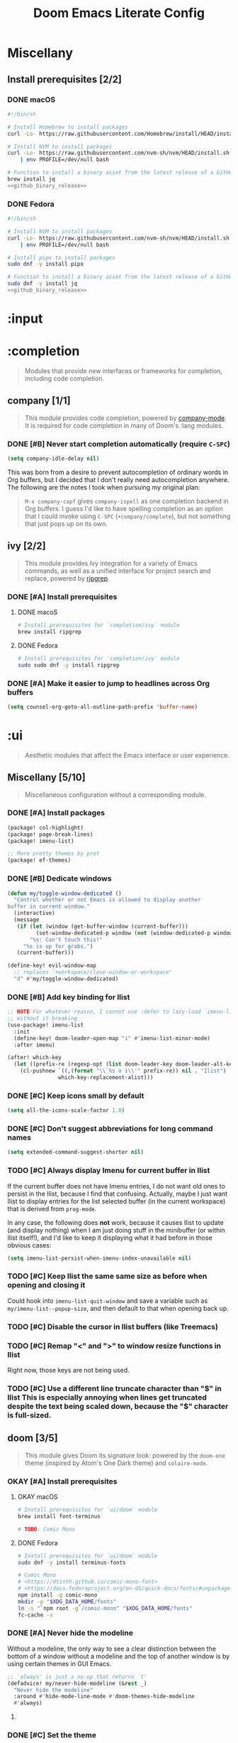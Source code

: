 #+TITLE: Doom Emacs Literate Config
#+STARTUP:      overview
#+FILETAGS:     :doom:
#+EXCLUDE_TAGS: SCAFFOLDING ARCHIVE noexport
* Headers :SCAFFOLDING:
#+begin_src emacs-lisp :tangle packages.el
;; -*- no-byte-compile: t; -*-
;;; DOOMDIR/packages.el

;; To install a package with Doom you must declare them here and run 'doom sync'
;; on the command line, then restart Emacs for the changes to take effect -- or
;; use 'M-x doom/reload'.


;; To install SOME-PACKAGE from MELPA, ELPA or emacsmirror:
;(package! some-package)
#+end_src

* Miscellany
** Install prerequisites [2/2]
:PROPERTIES:
:header-args: :noweb yes
:END:
#+name: github_binary_release
#+begin_src sh :exports none
github_binary_release() {
    local func='github_binary_release'
    local repo= asset= prefix= root= binary=
    while [ $# -gt 0 ]
    do
        case $1 in
        --repo)
            # A "<user>/<repo>" string to identify a GitHub repo
            repo=$2 ;;
        --asset)
            # An anchored regular expression used by `jq` for a named tarball
            asset=$2 ;;
        --prefix)
            # Directory to pass to `tar -C`
            prefix=$2 ;;
        --path)
            # Directory path within the tarball to the data root
            # NOTE: This variable cannot be named `path` due to conflict with ZSH
            root=$2 ;;
        --binary)
            # Path relative to the data root to the executable file
            binary=$2 ;;
        esac
        shift; shift
    done
    for arg in "$repo" "$asset" "$prefix" "$root" "$binary"
    do
        [ "X$arg" = X ] && {
            echo >&2 "ERROR: $func: missing argument"
            return 1
        }
    done
    local url=`
        curl -s https://api.github.com/repos/$repo/releases/latest | jq -r \
        '.assets[] | select(.name | test("^'"$asset"'$")) | .browser_download_url'
    `
    [ "X$url" = X ] && {
        echo >&2 "ERROR: $func: could not find URL"
        return 1
    }
    local canonical_path=`readlink -m "$prefix/$root"`
    [ -e "$canonical_path" ] && {
        printf "\
$func: found existing: $canonical_path
$func: (recursively) delete? [y/N]: "
        read delete
        case $delete in
        [yY]*)
            rm -rf "$canonical_path" ;;
        ,*)  echo >&2 "ERROR: $func: refusing to download"
            return 1 ;;
        esac
    }
    mkdir -p "$prefix" "$HOME/.local/bin"
    curl -Lo- "$url" | tar -C "$prefix" -xzf -
    [ -x "$canonical_path/$binary" ] || {
        echo >&2 "ERROR: $func: not an executable file: $canonical_path/$binary"
        return 1
    }
    ln -sf "$canonical_path/$binary" "$HOME/.local/bin"
}
#+end_src

*** DONE macOS
#+begin_src sh :tangle install/macos.sh
#!/bin/sh

# Install Homebrew to install packages
curl -Lo- https://raw.githubusercontent.com/Homebrew/install/HEAD/install.sh | bash

# Install NVM to install packages
curl -Lo- https://raw.githubusercontent.com/nvm-sh/nvm/HEAD/install.sh \
    | env PROFILE=/dev/null bash

# Function to install a binary asset from the latest release of a GitHub repo
brew install jq
<<github_binary_release>>
#+end_src

*** DONE Fedora
#+begin_src sh :tangle install/fedora.sh
#!/bin/sh

# Install NVM to install packages
curl -Lo- https://raw.githubusercontent.com/nvm-sh/nvm/HEAD/install.sh \
    | env PROFILE=/dev/null bash

# Install pipx to install packages
sudo dnf -y install pipx

# Function to install a binary asset from the latest release of a GitHub repo
sudo dnf -y install jq
<<github_binary_release>>
#+end_src

* :input
** Headers :SCAFFOLDING:
#+begin_src emacs-lisp :tangle packages.el
;;; :input
#+end_src

** Miscellany [0/0] :ARCHIVE:
#+begin_quote
Miscellaneous configuration without a corresponding module.
#+end_quote

** chinese [0/0] :ARCHIVE:
#+begin_quote
This module adds support for traditional Chinese script by introducing two input
methods: Pinyin and Wubi.
#+end_quote

** japanese [0/0] :ARCHIVE:
#+begin_quote
This module adds support for Japanese script.
#+end_quote

** layout [0/0] :ARCHIVE:
#+begin_quote
This module provides barebones support for using Doom with non-qwerty layouts.
#+end_quote

* :completion
#+begin_quote
Modules that provide new interfaces or frameworks for completion, including code
completion.
#+end_quote

** Headers :SCAFFOLDING:
#+begin_src emacs-lisp :tangle packages.el
;;; :completion
#+end_src

** Miscellany [0/0] :ARCHIVE:
#+begin_quote
Miscellaneous configuration without a corresponding module.
#+end_quote

** company [1/1]
#+begin_quote
This module provides code completion, powered by [[https://github.com/company-mode/company-mode][company-mode]]. It is required
for code completion in many of Doom's :lang modules.
#+end_quote

*** DONE [#B] Never start completion automatically (require =C-SPC=)
#+begin_src emacs-lisp :tangle yes
(setq company-idle-delay nil)
#+end_src

This was born from a desire to prevent autocompletion of ordinary words in Org
buffers, but I decided that I don't really need autocompletion anywhere. The
following are the notes I took when pursuing my original plan:

#+begin_quote
=M-x company-capf= gives ~company-ispell~ as one completion backend in Org
buffers. I guess I'd like to have spelling completion as an option that I could
invoke using =C-SPC= (~+company/complete~), but not something that just pops up
on its own.
#+end_quote

** helm [0/0] :ARCHIVE:
#+begin_quote
This module provides Helm integration for a variety of Emacs commands, as well as
a unified interface for project search and replace, powered by ripgrep.
#+end_quote

** ido [0/0] :ARCHIVE:
** ivy [2/2]
#+begin_quote
This module provides Ivy integration for a variety of Emacs commands, as well as
a unified interface for project search and replace, powered by [[https://github.com/BurntSushi/ripgrep/][ripgrep]].
#+end_quote

*** DONE [#A] Install prerequisites
**** DONE macoS
#+begin_src sh :tangle install/macos.sh
# Install prerequisites for `completion/ivy` module
brew install ripgrep
#+end_src

**** DONE Fedora
#+begin_src sh :tangle install/fedora.sh
# Install prerequisites for `completion/ivy` module
sudo sudo dnf -y install ripgrep
#+end_src

*** DONE [#A] Make it easier to jump to headlines across Org buffers
#+begin_src emacs-lisp :tangle yes
(setq counsel-org-goto-all-outline-path-prefix 'buffer-name)
#+end_src

** vertico [0/1] :ARCHIVE:
#+begin_quote
This module enhances the Emacs search and completion experience, and also
provides a united interface for project search and replace, powered by [[https://github.com/BurntSushi/ripgrep/][ripgrep]].
#+end_quote

*** TODO Replace =ivy= with =vertico=
* :ui
#+begin_quote
Aesthetic modules that affect the Emacs interface or user experience.
#+end_quote

** Headers :SCAFFOLDING:
#+begin_src emacs-lisp :tangle packages.el
;;; :ui
#+end_src

** Miscellany [5/10]
#+begin_quote
Miscellaneous configuration without a corresponding module.
#+end_quote

*** DONE [#A] Install packages
#+begin_src emacs-lisp :tangle packages.el
(package! col-highlight)
(package! page-break-lines)
(package! imenu-list)

;; More pretty themes by prot
(package! ef-themes)
#+end_src

*** DONE [#B] Dedicate windows
#+begin_src emacs-lisp :tangle yes
(defun my/toggle-window-dedicated ()
  "Control whether or not Emacs is allowed to display another
buffer in current window."
  (interactive)
  (message
   (if (let (window (get-buffer-window (current-buffer)))
         (set-window-dedicated-p window (not (window-dedicated-p window))))
       "%s: Can't touch this!"
     "%s is up for grabs.")
   (current-buffer)))

(define-key! evil-window-map
  ;; replaces `+workspace/close-window-or-workspace'
  "d" #'my/toggle-window-dedicated)
#+end_src

*** DONE [#B] Add key binding for Ilist
#+begin_src emacs-lisp :tangle yes
;; NOTE For whatever reason, I cannot use :defer to lazy-load `imenu-list'
;; without it breaking
(use-package! imenu-list
  :init
  (define-key! doom-leader-open-map "i" #'imenu-list-minor-mode)
  :after imenu)

(after! which-key
  (let ((prefix-re (regexp-opt (list doom-leader-key doom-leader-alt-key))))
    (cl-pushnew `((,(format "\\`%s o i\\'" prefix-re)) nil . "Ilist")
                which-key-replacement-alist)))
#+end_src

*** DONE [#C] Keep icons small by default
#+begin_src emacs-lisp :tangle yes
(setq all-the-icons-scale-factor 1.0)
#+end_src

*** DONE [#C] Don't suggest abbreviations for long command names
#+begin_src emacs-lisp :tangle yes
(setq extended-command-suggest-shorter nil)
#+end_src

*** TODO [#C] Always display Imenu for current buffer in Ilist
If the current buffer does not have Imenu entries, I do not want old ones to
persist in the Ilist, because I find that confusing. Actually, maybe I just want
Ilist to display entries for the list selected buffer (in the current workspace)
that is derived from ~prog-mode~.

In any case, the following does *not* work, because it causes Ilist to update
(and display nothing) when I am just doing stuff in the minibuffer (or within
Ilist itself!), and I'd like to keep it displaying what it had before in those
obvious cases:

#+begin_src emacs-lisp :tangle no
(setq imenu-list-persist-when-imenu-index-unavailable nil)
#+end_src

*** TODO [#C] Keep Ilist the same same size as before when opening and closing it
Could hook into ~imenu-list-quit-window~ and save a variable such as
~my/imenu-list--popup-size~, and then default to that when opening back up.

*** TODO [#C] Disable the cursor in Ilist buffers (like Treemacs)
*** TODO [#C] Remap "<" and ">" to window resize functions in Ilist
Right now, those keys are not being used.

*** TODO [#C] Use a different line truncate character than "$" in Ilist
This is especially annoying when lines get truncated despite the text being
scaled down, because the "$" character is full-sized.

** deft [0/0] :ARCHIVE:
#+begin_quote
[[https://jblevins.org/projects/deft/][Deft]] is a major mode for browsing and filtering notes written in plain text
formats, such as org-mode, markdown, and LaTeX.
#+end_quote

** doom [3/5]
#+begin_quote
This module gives Doom its signature look: powered by the =doom-one= theme
(inspired by Atom's One Dark theme) and =solaire-mode=.
#+end_quote

*** OKAY [#A] Install prerequisites
**** OKAY macOS
#+begin_src sh :tangle install/macos.sh
# Install prerequisites for `ui/doom` module
brew install font-terminus

# TODO: Comic Mono
#+end_src

**** DONE Fedora
#+begin_src sh :tangle install/fedora.sh
# Install prerequisites for `ui/doom` module
sudo dnf -y install terminus-fonts

# Comic Mono
# <https://dtinth.github.io/comic-mono-font>
# <https://docs.fedoraproject.org/en-US/quick-docs/fonts/#unpackaged>
npm install -g comic-mono
mkdir -p "$XDG_DATA_HOME/fonts"
ln -s "`npm root -g`/comic-mono" "$XDG_DATA_HOME/fonts"
fc-cache -v
#+end_src

#+RESULTS:

*** DONE [#A] Never hide the modeline
Without a modeline, the only way to see a clear distinction between the bottom
of a window without a modeline and the top of another window is by using certain
themes in GUI Emacs.

#+begin_src emacs-lisp :tangle yes
;; `always' is just a no-op that returns `t'
(defadvice! my/never-hide-modeline (&rest _)
  "Never hide the modeline"
  :around #'hide-mode-line-mode #'doom-themes-hide-modeline
  #'always)
#+end_src

**** COMMENT Other ways to disable modeline hiding
In the end, I prefer the heavy-handed approach and like to see modelines beneath
all windows. The consistently clear distinction between windows is worth the
exchange of screen real estate.

#+CAPTION: Disable modeline hiding in all popup buffers
#+begin_src emacs-lisp :tangle no
(remove-hook '+popup-buffer-mode-hook #'+popup-set-modeline-on-enable-h)
#+end_src

#+CAPTION: Disable modeline hiding by default in popup buffers:
#+begin_src emacs-lisp :tangle no
(plist-put +popup-defaults :modeline t)
#+end_src

#+CAPTION: Disable modeline hiding in specific modes
#+begin_src emacs-lisp :tangle no
;; Not an exhuastive list of hooks
(remove-hook! '(shell-mode-hook
                term-mode-hook
                vterm-mode-hook
                eshell-mode-hook)
              #'hide-mode-line-mode)
#+end_src

*** DONE [#C] Set the theme
There are literally only two custom themes (~doom-badger~ and ~doom-rouge~) that
satisfy the following requirements /without modification/ when running in a
256-color terminal:

1. Files and directories have different colors in Treemacs
2. Buffers and modelines have noticeably different background colors even in
   unselected windows
3. The background color of the current selection in ~ivy~ is never the same as
   the foreground color of any part of the selection

For a 256-color terminal, ~doom-badger~ is OK, but I prefer ~doom-henna~.
Unfortunately, it does not satisfy the 3rd requirement, so I made a patched copy
of the theme called ~eeowaa-henna~ which fixes the problem with
~ivy-current-match~. Note that I created a new theme instead of customizing
~doom-henna~ because I prefer ~doom-henna~ over ~eeowaa-henna~ in GUI Emacs and
like using it sometimes.

As for GUI Emacs, I love ~doom-outrun-electric~ for its clear separation between
windows and for its cool color palette. However, the background color of the
selected item in Treemacs is nearly the same as the regular background color (a
problem that [[https://www.reddit.com/r/DoomEmacs/comments/pfp39u/customizing_doomtheme/][others have experienced]]), so it is hard to tell what is currently
selected. To fix the problem, I customized the theme to use the same background
color as the ~ivy-current-match~ face. Note that this fix also modifies the
background color of highlighted lines in other windows that use =solaire-mode=.

#+begin_src emacs-lisp :tangle yes
(setq doom-theme
      (if initial-window-system
          'doom-outrun-electric
        'eeowaa-henna))

(after! (solaire-mode ivy)
  (custom-theme-set-faces! 'doom-outrun-electric
    `(solaire-hl-line-face :background
                           ,(face-attribute 'ivy-current-match :background))))
#+end_src

Some other themes that I enjoy in GUI Emacs include:
- ~doom-tokyo-night~ (good dark theme that is easy on the eyes and brain)
- ~doom-gruvbox-light~ (good light theme for working in direct sunlight)
- ~doom-tomorrow-day~ (good light theme to go with Comic Mono font)
- ~doom-plain~ and ~doom-plain-dark~ (good monochrome themes to focus on text)

*** STRT [#C] Set the font
At least on Linux, you can list available fonts like this:

#+begin_src sh :tangle no :results verbatim
fc-list :spacing=mono family style | sort
#+end_src

Some of my favorite free and open-source fonts include:
- ~Source Code Pro~ (well-rounded)
- ~Terminus~ (crisp)
- ~Comic Mono~ (fun)

**** DONE Source Code Pro
For now, I am using Source Code Pro.

#+begin_src emacs-lisp :tangle yes
(setq doom-font (font-spec :family "Source Code Pro" :size 16))
#+end_src

**** DONE Terminus :ARCHIVE:
For now, I am using Terminus.

#+begin_src emacs-lisp :tangle yes
(setq doom-font (font-spec :family "Terminus" :size 16))
#+end_src

**** STRT Comic Mono :ARCHIVE:
For now, I am using Comic Mono.

- I would like to set the variable-width font to Comic Sans to fit the theme.
- I would like to couple this font with ~tomorrow-day~ for a scholastic vibe.

#+begin_src emacs-lisp :tangle yes
(setq doom-font (font-spec :family "Comic Mono" :size 20))
#+end_src

*** TODO [#B] Cycle fonts without restarting Doom Emacs
** doom-dashboard [0/0] :ARCHIVE:
#+begin_quote
This module adds a minimalistic, Atom-inspired dashboard to Emacs.
#+end_quote

** doom-quit [0/0] :ARCHIVE:
#+begin_quote
A silly module that prompts you with messages when you try to quit, like DOOM
did. Some quotes are from Doom's quit-message list. Others are random, nerdy
references that no decent human being has any business recognising.
#+end_quote

** emoji [1/1]
#+begin_quote
Displays and inserts emojis (ASCII, Github style, unicode).
#+end_quote

*** DONE [#C] Enable emojis (just for =SPC i e=)
This is done in =doom/init.el=.

** hl-todo [1/1]
#+begin_quote
This module adds syntax highlighting for TODO/FIXME/NOTE tags in programming
major-modes.
#+end_quote

*** DONE [#B] Add a few different tags to highlight in programming major-modes
#+begin_src emacs-lisp :tangle yes
(after! hl-todo
  (setq hl-todo-keyword-faces
        (append '(("TESTME" font-lock-constant-face bold)
                  ("PREREQ" font-lock-doc-face bold)
                  ("DEBUG" font-lock-preprocessor-face bold))
                hl-todo-keyword-faces)))
#+end_src

** hydra [5/7]
#+begin_quote
This module adds hydra to Doom Emacs, as well as a few custom built hydras to
start with.
#+end_quote
*** COMMENT Documentation
+ [[doom-modules:ui/hydra/README.org][ui/pdf module documentation]]
+ [[doom:.local/straight/repos/hydra/README.md][hydra package README]]

*** OKAY [#A] Write macros to help create hydras
Room for improvement:

1. Use ~(["key"] cmd "hint")~ instead of ~(my/hydra-key "key" cmd "hint")~ in
   ~my/defhydra~ (look for a vector as the first argument in each head). This is
   just nice shorthand. It will also allow me to get rid of ~my/hydra-key~
   altogether.

2. Show values instead of just propertizing the hint. This is because not every
   value being set is a boolean.

3. Support full hydra head syntax in ~my/hydra-key~ (or the resulting code after
   implementing the first improvement in this list).

#+begin_src emacs-lisp :tangle yes
(defmacro my/defhydra (name body &optional docstring &rest heads)
  "Define a hydra, expanding `my/hydra-key' forms in HEADS.
See the help text for `defhydra' for a description of arguments."
  (declare (indent defun) (doc-string 3))
  (let ((heads (mapcar (lambda (head)
                         (if (eq (car head) 'my/hydra-key)
                             (macroexpand head)
                           head))
                       heads)))
    `(defhydra ,name ,body ,docstring ,@heads)))

(defmacro my/hydra-key (key cmd hint &optional predicate)
  "Add a key to a hydra defined by `my/defhydra'.
Press KEY to eval CMD described by HINT.

If PREDICATE is `nil', do not propertize the text.

If PREDICATE is `t', then propertize the text according to the
variable whose symbol name equals that of CMD. (This is often
useful when CMD is a function that toggles a minor mode.)

If PREDICATE is any other non-`nil' value, then propertize the
text according to that value at runtime.

In order to propertize text, the DOCSTRING argument in the
`my/defhydra' should contain a \"_KEY_: ?LABEL?\" string
corresponding those arguments of this macro. For example:

  (my/defhydra hydra-minor-modes (:hint nil)
    \"_v_: ?v?, _r_: ?r?\"
    (my/hydra-key \"v\" view-mode \"View\" t)
    (my/hydra-key \"r\"
                  (read-only-mode 'toggle)
                  \"Read-Only\"
                  buffer-read-only)"
  (if (null predicate)
      `(,key ,cmd ,hint)
    `(,key ,cmd (propertize ,hint
                            'face
                            (if ,(if (eq t predicate)
                                     cmd
                                   predicate)
                                'bold
                              'italic)))))
#+end_src

*** DONE [#A] Add a hydra for projectile run commands
#+begin_src emacs-lisp :tangle yes
(after! projectile
  (global-set-key (kbd "C-c r") 'hydra-run/body)
  (defhydra hydra-run (:color blue :hint none)
    "
confi_g_ure -> ?g?
_c_ompile ---> ?c?
_t_est ------> ?t?
_r_un -------> ?r?
_i_nstall ---> ?i?
_p_ackage ---> ?p?
"
    ("g" (let ((compilation-read-command)) (funcall #'projectile-configure-project nil))
     (format "%s" projectile-project-configure-cmd))
    ("c" (let ((compilation-read-command)) (funcall #'projectile-compile-project nil))
     (format "%s" projectile-project-compilation-cmd))
    ("t" (let ((compilation-read-command)) (funcall #'projectile-test-project nil))
     (format "%s" projectile-project-test-cmd))
    ("r" (let ((compilation-read-command)) (funcall #'projectile-run-project nil))
     (format "%s" projectile-project-run-cmd))
    ("i" (let ((compilation-read-command)) (funcall #'projectile-install-project nil))
     (format "%s" projectile-project-install-cmd))
    ("p" (let ((compilation-read-command)) (funcall #'projectile-package-project nil))
     (format "%s" projectile-project-package-cmd))))
#+end_src

*** DONE [#C] Add a hydra for games
#+begin_src emacs-lisp :tangle yes
(global-set-key (kbd "C-c g") 'hydra-game/body)
(defhydra hydra-game (:color blue :hint nil)
  "
^Arcade^      ^Puzzle^        ^Board^          ^Text^        ^Self-Playing^
^-^-----------^-^--------------------------------------------^-^-----------
_t_: Tetris   _5_: 5x5        _g_: Gomoku      _a_: Dunnet   _l_: Life
_s_: Snake    _b_: Blackbox   _i_: Solitaire   _d_: Doctor   _h_: Hanoi
_p_: Pong     _m_: Mpuz       ^ ^              ^ ^           _z_: Zone
^ ^           _o_: Bubbles
"
  ;; Arcade
  ("t" tetris)
  ("s" snake)
  ("p" pong)

  ;; Puzzle
  ("5" 5x5)
  ("b" blackbox)
  ("m" mpuz)
  ("o" bubbles)

  ;; Board
  ("i" solitaire)
  ("g" gomoku)

  ;; Text
  ("a" dunnet)
  ("d" doctor)

  ;; Self-Playing
  ("l" life)
  ("h" hanoi)
  ("z" zone)

  ;; Other
  ("q" nil))
#+end_src

*** DONE [#C] Add a hydra for counsel-spotify
#+begin_src emacs-lisp :tangle yes
(global-set-key (kbd "C-c s") 'hydra-spotify/body)
(defhydra hydra-spotify (:color blue :hint nil)
  "
^Playback control^   ^Collection^     ^Song^           ^Open Spotify^
^---^----------------^-^--------------^-^-------------------------------
_SPC_: Play/Pause    _l_: Playlist    _s_: By name     _o_: Application
  _n_: Next          _a_: Artist      _A_: By artist   _w_: Web player
  _p_: Previous      _r_: Record      _R_: By record   _i_: Integrations
"
  ;; Playback Control
  ("SPC" counsel-spotify-toggle-play-pause :color red)
  ("n" counsel-spotify-next :color red)
  ("p" counsel-spotify-previous :color red)

  ;; Collection
  ("l" counsel-spotify-search-playlist)
  ("a" counsel-spotify-search-artist)
  ("r" counsel-spotify-search-album)

  ;; Song
  ("s" counsel-spotify-search-track)
  ("A" counsel-spotify-search-tracks-by-artist)
  ("R" counsel-spotify-search-tracks-by-album)

  ;; Open Spotify
  ("o" (cond
        (IS-MAC (call-process "open" nil nil nil "-a" "spotify"))
        (IS-LINUX (call-process "xdg-open" nil nil nil "spotify"))
        (t (user-error! "Unsupported operating system"))))
  ("w" (browse-url "https://open.spotify.com"))
  ("i" (browse-url "https://developer.spotify.com/my-applications"))

  ;; Other
  ("q" nil))
#+end_src

*** DONE [#C] Add a hydra for timeclock
#+begin_src emacs-lisp :tangle yes
(global-set-key (kbd "C-c c") 'hydra-timeclock/body)
(defhydra hydra-timeclock (:color blue)
  "Timeclock"
  ("i" timeclock-in "In")
  ("o" timeclock-out "Out")
  ("c" timeclock-change "Change")
  ("e" timeclock-visit-timelog "Edit")
  ("g" timeclock-reread-log "Reload")
  ("s" timeclock-status-string "Status")
  ("r" timeclock-generate-report "Report")
  ("q" nil "Quit"))
#+end_src

*** STRT [#A] Add a hydra for debugging elisp
- [X] Setting and unsetting entrypoints
- [ ] Interface to =debug= (reference ~debugger-mode-map~)
- [ ] Interface to =edebug= (reference ~edebug-mode-map~)

#+begin_src emacs-lisp :tangle yes
(global-set-key (kbd "C-c d") 'hydra-debug/body)
(defhydra hydra-debug ()
  "Debug"
  ("b" hydra-debug-breakpoints/body "Breakpoints" :exit 1)
  ("w" hydra-debug-watchpoints/body "Watchpoints" :exit t)
  ("t" hydra-debug-traps/body "Traps" :exit t)
  ("SPC" ignore nil :color red))
#+end_src

**** DONE Breakpoints
#+begin_src emacs-lisp :tangle yes
(defhydra hydra-debug-breakpoints ()
  "Breakpoints"
  ("s" debug-on-entry "Set")
  ("u" cancel-debug-on-entry "Unset")
  ("l" (message "%s" (debug--function-list)) "List")
  ("SPC" hydra-debug/body "Menu" :exit 1))
#+end_src

**** DONE Watchpoints
#+begin_src emacs-lisp :tangle yes
(defhydra hydra-debug-watchpoints ()
  "Watchpoints"
  ("s" debug-on-variable-change "Set")
  ("u" cancel-debug-on-variable-change "Unset")
  ("l" (message "%s" (debug--variable-list)) "List")
  ("SPC" hydra-debug/body "Menu" :exit 1))
#+end_src

**** DONE Traps
Note that ~debug-on-next-call~ is impossible to set within the hydra without
immediately triggering the debugger.

#+begin_src emacs-lisp :tangle yes
(my/defhydra hydra-debug-traps ()
  "Traps"
  (my/hydra-key
   "e" toggle-debug-on-error "Error" debug-on-error)
  (my/hydra-key
   "q" toggle-debug-on-quit "Quit (C-g)" debug-on-quit)
  (my/hydra-key
   "u" (lambda (event)
         (interactive `(,(intern (completing-read "Signal: " '(sigusr1 sigusr2 nil)))))
         (setq debug-on-event event))
   "User event" debug-on-event)
  (my/hydra-key
   "s" (lambda ()
         (interactive)
         (setq debug-on-signal (not debug-on-signal))
         (message "Debug on Signal %s globally"
                  (if debug-on-signal "enabled" "disabled")))
   "Signal" debug-on-signal)
  (my/hydra-key
   "m" (lambda (regexp)
         (interactive `(,(read-regexp "Message regexp: ")))
         (setq debug-on-message regexp))
   "Message" (not (or (null debug-on-message) (string-empty-p debug-on-message))))
  ("SPC" hydra-debug/body "Menu" :exit 1))
#+end_src

*** STRT [#B] Add a hydra for table.el
#+begin_src emacs-lisp :tangle yes
(global-set-key (kbd "C-c t") 'hydra-table/body)
(defhydra hydra-table ()
  "table.el"
  ("n" hydra-table-navigate/body "Navigate" :exit t)
  ("i" hydra-table-insert/body "Insert" :exit t)
  ("d" hydra-table-delete/body "Delete" :exit t)
  ("s" hydra-table-span-or-split/body "Span or Split" :exit t)
  ("r" hydra-table-resize/body "Resize" :exit t)
  ("j" hydra-table-justify/body "Justify" :exit t)
  ("e" hydra-table-export/body "Export" :exit t)
  ("SPC" ignore nil :color red))
#+end_src

**** TODO Capture and Release
**** TODO Recognize and Unrecognize
**** STRT Navigate
I want "fbnp" or "hjkl" navigation between cells, but table.el does
not provide such functions, so I'll need to implement them myself
using regexps.  Looking at the table.el source code might provide some
inspiration (look for [[help:table-forward-cell][table-forward-cell]] and [[help:table-backward-cell][table-backward-cell]]
implementations).

#+begin_src emacs-lisp :tangle yes
(defhydra hydra-table-navigate ()
  "Navigation"
  ("1" (progn (table-goto-top-left-corner)
              (forward-char) (forward-line)))
  ("2" (progn (table-goto-top-right-corner)
              (backward-char) (forward-line)))
  ("3" (progn (table-goto-bottom-left-corner)
              (forward-char) (forward-line -1)))
  ("4" (progn (table-goto-bottom-right-corner)
              (backward-char) (forward-line -1)))
  ("f" table-forward-cell)
  ("b" table-backward-cell)
  ("SPC" hydra-table/body "Menu" :exit 1))
#+end_src

**** DONE Insert
#+begin_src emacs-lisp :tangle yes
(defhydra hydra-table-insert ()
  "Insert"
  ("t" table-insert "table")
  ("r" table-insert-row "row")
  ("c" table-insert-column "column")
  ("s" table-insert-sequence "sequence")
  ("SPC" hydra-table/body "Menu" :exit 1))
#+end_src

**** DONE Delete
#+begin_src emacs-lisp :tangle yes
(defhydra hydra-table-delete ()
  "Delete"
  ("r" table-delete-row "row")
  ("c" table-delete-column "column")
  ("SPC" hydra-table/body "Menu" :exit 1))
#+end_src

**** DONE Span or Split
#+begin_src emacs-lisp :tangle yes
(defhydra hydra-table-span-or-split ()
  "Span or Split"
  ("h" (table-span-cell 'left))
  ("j" (table-span-cell 'below))
  ("k" (table-span-cell 'above))
  ("l" (table-span-cell 'right))
  ("|" table-split-cell-horizontally)
  ("-" table-split-cell-vertically)
  ("SPC" hydra-table/body "Menu" :exit 1))
#+end_src

**** DONE Resize
#+begin_src emacs-lisp :tangle yes
(defhydra hydra-table-resize ()
  "Resize"
  ("}" table-heighten-cell "heighten")
  ("{" table-shorten-cell "shorten")
  (">" table-widen-cell "widen")
  ("<" table-narrow-cell "narrow")
  ("SPC" hydra-table/body "Menu" :exit 1))
#+end_src

**** DONE Justify
#+begin_src emacs-lisp :tangle yes
(defhydra hydra-table-justify ()
  "Justify"
  ("a" hydra-table-justify-cell/body "Cell" :exit t)
  ("r" hydra-table-justify-row/body "Row" :exit t)
  ("c" hydra-table-justify-column/body "Column" :exit t)
  ("SPC" hydra-table/body "Menu" :exit 1))
#+end_src

***** ~a~: Cell
#+begin_src emacs-lisp :tangle yes
(defhydra hydra-table-justify-cell ()
  "Justify Cell"
  ("h" (table-justify-cell 'left))
  ("j" (table-justify-cell 'bottom))
  ("k" (table-justify-cell 'top))
  ("l" (table-justify-cell 'right))
  ("c" (table-justify-cell 'center) "center")
  ("m" (table-justify-cell 'middle) "middle")
  ("n" (table-justify-cell 'none) "none")
  ("SPC" hydra-table/body "Menu" :exit 1))
#+end_src

***** ~r~: Row
#+begin_src emacs-lisp :tangle yes
(defhydra hydra-table-justify-row ()
  "Justify Row"
  ("h" (table-justify-row 'left))
  ("j" (table-justify-row 'bottom))
  ("k" (table-justify-row 'top))
  ("l" (table-justify-row 'right))
  ("c" (table-justify-row 'center) "center")
  ("m" (table-justify-row 'middle) "middle")
  ("n" (table-justify-row 'none) "none")
  ("SPC" hydra-table/body "Menu" :exit 1))
#+end_src

***** ~c~: Column
#+begin_src emacs-lisp :tangle yes
(defhydra hydra-table-justify-column ()
  "Justify Column"
  ("h" (table-justify-column 'left))
  ("j" (table-justify-column 'bottom))
  ("k" (table-justify-column 'top))
  ("l" (table-justify-column 'right))
  ("c" (table-justify-column 'center) "center")
  ("m" (table-justify-column 'middle) "middle")
  ("n" (table-justify-column 'none) "none")
  ("SPC" hydra-table/body "Menu" :exit 1))
#+end_src

**** STRT Export
I just need to test this functionality.

#+begin_src emacs-lisp :tangle yes
(defhydra hydra-table-export ()
  "Export to"
  ("h" (table-generate-source 'html) "HTML")
  ("l" (table-generate-source 'latex) "LaTeX")
  ("c" (table-generate-source 'cals) "CALS")
  ("SPC" hydra-table/body "Menu" :exit 1))
#+end_src

** indent-guides [0/0] :ARCHIVE:
** ligatures [1/1]
#+begin_quote
This module enables ligatures and arbitrary symbol substitutions with
~mac-auto-operator-composition-mode~ (on supported macOS systems) or composition
tables (harfbuzz on Emacs 28), falling back on ~prettify-symbols-mode~
otherwise.
#+end_quote

*** DONE [#C] Only enable ligatures in Org mode (for now)
#+begin_src emacs-lisp :tangle yes
(setq +ligatures-in-modes '(org-mode)
      +ligatures-extras-in-modes '(org-mode))
#+end_src

** minimap [0/0]
#+begin_quote
This module adds a minimap to the right side of Emacs, similar to the feature
found in many other editors.
#+end_quote

** modeline [1/1]
#+begin_quote
This module provides an Atom-inspired, minimalistic modeline for Doom Emacs,
powered by [[https://github.com/seagle0128/doom-modeline][the doom-modeline package]] (where you can find screenshots).
#+end_quote

*** DONE [#C] Use 1-based column numbering in modeline
#+begin_src emacs-lisp :tangle yes
(setq column-number-indicator-zero-based nil)
#+end_src

** nav-flash [0/0] :ARCHIVE:
#+begin_quote
This module flashes the line around the cursor after any significant motion, to
make it easy to follow after big operations.
#+end_quote

** neotree [0/0] :ARCHIVE:
#+begin_quote
This module brings a side panel for browsing project files, inspired by vim's
NERDTree.
#+end_quote

** ophints [0/0]
#+begin_quote
This module provides op-hints (operation hinting), i.e. visual feedback for
certain operations. It highlights regions of text that the last operation (like
yank) acted on.
#+end_quote

** popup [5/8]
#+begin_quote
This module provides a customizable popup window management system.
#+end_quote

*** DONE [#B] Add a terminal-friendly keybinding for ~+popup/raise~
I've defined a global keybinding for this:
#+begin_src emacs-lisp :tangle yes
(map! :leader
      :desc "Raise popup"
      "^" #'+popup/raise)
#+end_src

Ideally, I'd just modify the ~popup-mode~ keymap, but the following doesn't seem
to work:
#+begin_src emacs-lisp :tangle no
(map! :map +popup-buffer-mode-map
      "SPC ^" #'+popup/raise)
#+end_src

*** DONE [#B] Configure Man for AWS CLI man pages
#+begin_src emacs-lisp :tangle yes
;; Allow any letter to be used a manual section for Man (AWS CLI uses "a")
(setq Man-section-regexp "[a-zA-Z0-9+]+")

;; Consider "AVAILABLE.*" page sections to be "SEE ALSO"
(setq Man-see-also-regexp
      (format "\\(%s\\)"
              (string-join '("SEE ALSO"
                             "VOIR AUSSI"
                             "SIEHE AUCH"
                             "VÉASE TAMBIÉN"
                             "VEJA TAMBÉM"
                             "VEDERE ANCHE"
                             "ZOBACZ TAKŻE"
                             "İLGİLİ BELGELER"
                             "参照"
                             "参见 SEE ALSO"
                             "參見 SEE ALSO"
                             "AVAILABLE.*") ;; For AWS CLI man pages
                           "\\|")))

;; Allow buttons to be properly overlayed on AWS CLI man page references
(after! man
  (setq
   Man-reference-regexp
   (concat
    ;; Ignore bullet points
    "\\(?:^\\.IP \\\\(bu 2\\n\\|o \\)?"
    ;; This is the <name> part
    "\\(" Man-name-regexp
         "\\("
              ;; This allow line-continuations for long man page names
              ;;
              ;; SEE ALSO
              ;;     foo(1), bar(1), line-
              ;;     continuation(1)
              ;;
              "\\([-‐]\n\\)?"
              "[ \t]+" Man-name-regexp
         "\\)*"
    "\\)"
    ;; This is the (<section>) part
    "[ \t]*(\\(" Man-section-regexp "\\))")))
#+end_src

*** DONE [#C] Do not open (Wo)Man buffers in a popup window
#+begin_src emacs-lisp :tangle yes
(setq +popup--display-buffer-alist
      (delq (assoc "^\\*\\(?:Wo\\)?Man " +popup--display-buffer-alist)
            +popup--display-buffer-alist))
(when (bound-and-true-p +popup-mode)
  (setq display-buffer-alist +popup--display-buffer-alist))
#+end_src

*** DONE [#C] Open man pages in the current window
#+begin_src emacs-lisp :tangle yes
(setq Man-notify-method 'pushy)
#+end_src

*** DONE [#C] Do not restrict (Wo)Man buffer width
#+begin_src emacs-lisp :tangle yes
(setq Man-width-max nil
      woman-fill-frame t)
#+end_src

To redisplay with new width, call ~Man-update-manpage~ in a =Man= buffer (or
just wait a few seconds after resizing a window for it to get called
automatically) or call ~woman-reformat-last-file~ in a =woman= buffer (bound to
=R= in Emacs evil state).

*** STRT [#B] Add popup rule for Ilist
- [ ] Display a similar modeline to that of Treemacs
- [ ] Use the same popup window as Treemacs (only display one at a time)
  - I would rather not take up too much screen real estate
  - I normally only need to see one of those at a time (because I'm either
    focused on file operations or on operations within a single file)

#+begin_src emacs-lisp :tangle yes
(after! imenu-list
  (set-popup-rule! "^\\*Ilist\\*"
    :side 'right :size 35 :modeline "Ilist")
  (remove-hook 'imenu-list-major-mode-hook #'imenu-list--set-mode-line))
#+end_src

*** TODO [#B] Configure WoMan for AWS CLI man pages
*** TODO [#C] Modify popup behavior for Customize buffers
** tabs [0/0] :ARCHIVE:
#+begin_quote
This module adds an Atom-esque tab bar to the Emacs UI.
#+end_quote

** treemacs [5/7]
#+begin_quote
[[https://github.com/Alexander-Miller/treemacs][Treemacs]] is a file and project explorer similar to NeoTree or vim’s NerdTree,
but largely inspired by the Project Explorer in Eclipse. It shows the file
system outlines of your projects in a simple tree layout allowing quick
navigation and exploration, while also possessing basic file management
utilities.
#+end_quote

*** DONE [#A] Install prerequisites
**** DONE macOS
#+begin_src sh :tangle install/macos.sh
# Install prerequisites for `ui/treemacs` module
brew install python3
#+end_src

**** DONE Fedora
#+begin_src sh :tangle install/fedora.sh
# Install prerequisites for `ui/treemacs` module
sudo dnf -y install python3
#+end_src

*** DONE [#A] Allow resizable fonts
Right now, =C--= (~text-scale-decrease~) and =C-== (~text-scale-increase~) are
unmapped, but I can still use =C-x C--= or =C-x C-== to invoke
~text-scale-adjust~. However, before incorporating the following code snippet,
only the icons get resized, not the text itself.

#+begin_src emacs-lisp :tangle yes
(setq doom-themes-treemacs-enable-variable-pitch nil)
#+end_src

The culprit seems to have been that ~doom-themes-treemacs-enable-variable-pitch~
was enabled, so the file/directory labels were using the face specified by
~doom-themes-treemacs-variable-pitch-face~, which is currently ~variable-pitch~
(see =SPC h F variable-pitch RET= to get information on the face). Basically,
the face did not get resized.

The only downside right now is that Treemacs only uses fixed-width fonts right
now, which makes certain things harder to read. Overall, however, I think it
looks better.

See also:
+ [[help:doom-variable-pitch-font][doom-variable-pitch-font]]
+ [[doom:.local/straight/repos/themes/extensions/doom-themes-ext-treemacs.el][doom-themes-ext-treemacs.el]]
+ =M-x customize-group doom-themes-treemacs RET=

*** DONE [#B] Fix ace-window keybindings :hack:
This slows down startup a bit, but whatever (I'm not obsessed with startup):
#+begin_src emacs-lisp :tangle yes
(require 'ace-window)
#+end_src

Reference: https://github.com/hlissner/doom-emacs/issues/4555

*** KILL [#B] Fix size of NPM logo
I am no longer seeing this issue as of [2021-01-11 Mon].

*** DONE [#C] Add keybindings to visit adjacent files
I'd prefer my functions to use ~treemacs-peek~ instead of
~treemacs-visit-node-no-split~, but for whatever reason, ~treemacs-peek~ does
not work in the lisp functions.

#+begin_src emacs-lisp :tangle yes
(after! treemacs-evil
  (defun my/treemacs-visit-next ()
    "Open the next node in another window."
    (interactive)
    (treemacs-next-line 1)
    (treemacs-visit-node-no-split 1))
  (defun my/treemacs-visit-previous ()
    "Open the previous node in another window."
    (interactive)
    (treemacs-previous-line 1)
    (treemacs-visit-node-no-split 1))
  (define-key! evil-treemacs-state-map
    "J" #'my/treemacs-visit-next
    "K" #'my/treemacs-visit-previous))
#+end_src

*** TODO [#A] Prevent Treemacs from scrolling seemingly at random
I don't know why this is happening, but it is very annoying. To debug, I could
start by setting a watchpoint on a variable that keeps track of the Treemacs
buffer's vertical position (~eeowaa-watchpoint-set~).

*** TODO [#B] Display "+" and "-" icons in tty emacs
https://github.com/hlissner/emacs-doom-themes/issues/489

** unicode [0/0] :ARCHIVE:
#+begin_quote
This module extends Doom's ability to display non-English unicode. It is
primarily useful for non-English Emacs users, for whom Doom's built-in unicode
support in insufficient.
#+end_quote

** vc-gutter [1/2]
*** KILL [#C] Bind ~+vc/gutter-hydra/body~ to another key
:LOGBOOK:
- Note taken on [2022-09-02 Fri 01:09] \\
  Sadly, Henrik removed the hydra in commit ~27a448b04b~. The =hydra= module is
  now deprecated (I didn't notice), so I guess I can't count on this ever coming
  back. I'll keep this Org entry around for a while just in case.
:END:
Currently, ~+vc/gutter-hydra/body~ gets bound to =SPC g .=, but that binding
gets overridden by ~magit-file-dispatch~ in =+evil-bindings.el= (located in the
=:config default= module). A better (unused) binding would be =SPC g v=.

To get started on this, open =+evil-bindings.el= by searching for it with
~doom/find-file-in-emacsd~ (=SPC f e=) and then search for
"+vc/gutter-hydra/body" in the file.

#+begin_src emacs-lisp :tangle no
(when (and (modulep! :ui vc-gutter)
           (modulep! :ui hydra))

  (define-key! doom-leader-git-map
    "v" #'+vc/gutter-hydra/body)

  (after! which-key
    (let ((prefix-re (regexp-opt (list doom-leader-key doom-leader-alt-key))))
      (cl-pushnew `((,(format "\\`%s g v\\'" prefix-re)) nil . "VCGutter")
                  which-key-replacement-alist))))
#+end_src

*** TODO [#B] Enable toggling of vcs diff in the fringe
Unfortunately, when the =vc-gutter= module is enabled, I have found no way to
persistently disable =git-gutter= in a buffer.

** vi-tilde-fringe [0/0]
#+begin_quote
Displays a tilde(~) in the left fringe to indicate an empty line, similar to Vi.
#+end_quote

** window-select [1/1]
#+begin_quote
This module provides several methods for selecting windows without the use of
the mouse or spatial navigation (e.g. =C-w {h,j,k,l}=).
#+end_quote

*** KILL [#C] Add an =ace-window= keybinding to close windows
:LOGBOOK:
- Note taken on [2022-07-18 Mon 11:10] \\
  =C-w C-w x= already does exactly what I want. Not sure if this functionality was
  added later or if I was just unaware of it.
:END:
Currently, I can use =C-w C-w e <window> C-w c= to close a window, but the
cursor may switch to another window after this operation. I would rather create
a keybinding like =C-w C-w x <window>= that closes the window that I select
/without/ moving the cursor.

** workspaces [2/3]
#+begin_quote
This module adds support for workspaces, powered by persp_mode, as well as a API
for manipulating them.
#+end_quote

*** TODO [#B] Create a ~:tabmove~ command for Evil mode
Reference:
+ ~+workspace/swap-left~
+ ~+workspace/swap-right~

*** KILL [#A] Uniquify buffer names using file paths
This is done by setting the ~uniquify-buffer-name-style~ variable to ~forward~,
which Doom does by default in =core/core-ui.el=. However, when the =workspaces=
module is enabled, Doom makes sure that the =uniquify= package does not modify
buffer names, as it breaks =persp-mode= (what powers the =workspaces= module).

Visit the source code of ~+workspaces-init-persp-mode-h~ for more detail.

*** DONE [#B] Give ~persp-keymap-prefix~ binding to =projectile=
By default, =C-c p= is used as the prefix for ~persp-mode-map~, but I would
prefer to save that prefix for =projectile= commands. I will do what Doom does
for standard Emacs bindings (snippet from =+emacs-bindings.el=):

#+begin_src emacs-lisp :tangle early-init.el
(use-package-hook! persp-mode
  :pre-init (setq persp-keymap-prefix (kbd "C-c w")))
#+end_src

#+begin_src emacs-lisp :tangle yes
(after! projectile
  (define-key! projectile-mode-map
    "C-c p" #'projectile-command-map))
#+end_src

** zen [0/0]
#+begin_quote
This module provides two minor modes that make Emacs into a more comfortable
writing or coding environment. Folks familiar with "distraction-free" or "zen"
modes from other editors -- or [[https://github.com/rnkn/olivetti][olivetti]], [[https://github.com/zk-phi/sublimity][sublimity]], and [[https://github.com/IdoMagal/Tabula-Rasa][tabula-rasa]] (Emacs
plugins) -- will feel right at home.
#+end_quote

* :editor
#+begin_quote
Modules that affect and augment your ability to manipulate or insert text.
#+end_quote

** Headers :SCAFFOLDING:
#+begin_src emacs-lisp :tangle packages.el
;;; :editor
#+end_src

** Miscellany [2/3]
#+begin_quote
Miscellaneous configuration without a corresponding module.
#+end_quote

*** DONE [#A] Configure line-feed behavior
#+begin_src emacs-lisp :tangle yes
;; Display ^L characters as horizontal lines
(use-package! page-break-lines
  :config (global-page-break-lines-mode))

;; Have C-l send the current line to the top of the window
(setq recenter-positions '(top bottom middle))

;; Perform a line feed after jumping to a ^L character
(defadvice! my/recenter-top (&rest _)
  "Perform a line feed after jumping to a ^L character"
  :after #'forward-page
  (recenter 0))
#+end_src

*** DONE [#C] Allow easy input of accented and special characters via =C-\=
#+begin_src emacs-lisp :tangle yes
(setq default-input-method "latin-postfix")
#+end_src

*** STRT [#B] Truncate lines by default
This doesn't appear to be working...
https://emacs.stackexchange.com/questions/51989/how-to-truncate-lines-by-default

#+begin_src emacs-lisp :tangle yes
(setq-default truncate-lines t)
#+end_src

** evil [4/6]
#+begin_quote
This holy module brings the vim experience to Emacs.
#+end_quote

*** DONE [#A] Fix ~evil-visual-block~ in =org= buffers
Oddly, this is a problem I've only encountered in =org= buffers, but when I use
=C-v= in ~normal~ state (/not/ =C-x SPC= in ~emacs~ state) the visual block
extends up and/or down further than what I've actually selected. This doesn't
appear to just be a visual artifact, either, since sometimes (but not always),
the action that I take on what I've actually selected extends to at least some
of the visually-highlighted text that I did not select.

To attempt to fix this problem, I performed a fresh install of Doom Emacs and
all its packages. However, it looks like maybe I need to install a different
version of Emacs (I have ~HEAD~ of Emacs 28), or just wait until =evil=, =org=
(or =evil-org=?) gets updated.

*UPDATE*: After installing gccemacs, this problem went away.

*** DONE [#A] Redefine ~:q~ and ~:wq~ semantics
+ Where applicable, integrate with ~server-edit~ (bound to =C-x #=)
+ Do not ever use to exit Emacs; just for writing and closing buffers

#+begin_src emacs-lisp :tangle yes
(evil-define-command my/evil-quit (&optional force)
  "Mark the current buffer as \"Done\" when performing a server
edit; otherwise, just kill the current buffer. Prompt to save the
current buffer first unless the `force' argument is given."
  :repeat nil
  (interactive "<!>")
  (if (and (boundp 'server-buffer-clients)
           (fboundp 'server-edit)
           (fboundp 'server-buffer-done)
           server-buffer-clients)
      (if force
          (server-buffer-done (current-buffer))
        (server-edit))
    (when force
      (set-buffer-modified-p nil))
    (kill-current-buffer)))

;; Works for all variations of `:q'
(advice-add 'evil-quit :override #'my/evil-quit)
#+end_src

*** DONE [#B] Define modes that should always come up in Emacs state
#+begin_src emacs-lisp :tangle yes
(pushnew! evil-emacs-state-modes 'noaa-mode)
#+end_src

*** DONE [#C] Define Vim bindings for games
=evil-collection= already defines Vim bindings for Tetris, but not for any other
builtin game.

#+begin_src emacs-lisp :tangle yes
(after! 5x5
  (map! :mode 5x5-mode
    :e "k" #'5x5-up
    :e "j" #'5x5-down
    :e "h" #'5x5-left
    :e "l" #'5x5-right))

(after! blackbox
  (map! :mode blackbox-mode
    :e "k" #'bb-up
    :e "j" #'bb-down
    :e "h" #'bb-left
    :e "l" #'bb-right))

(after! bubbles
  (map! :mode bubbles-mode
    :e "k" #'previous-line
    :e "j" #'next-line
    :e "h" #'backward-char
    :e "l" #'forward-char))

(after! pong
  (defadvice! my/pong-emacs-evil-state (&rest _)
    "Use Emacs evil state in `pong'"
    :after #'pong-init
    (evil-emacs-state))
  (map! :map pong-mode-map
    :e "k" #'pong-move-up
    :e "j" #'pong-move-down
    :e "h" #'pong-move-left
    :e "l" #'pong-move-right))

(after! snake
  (map! :mode snake-mode
    :e "l" #'snake-move-right
    :e "h" #'snake-move-left
    :e "k" #'snake-move-up
    :e "j" #'snake-move-down))

(after! solitaire
  (map! :mode solitaire-mode
    :e "l" #'solitaire-right
    :e "h" #'solitaire-left
    :e "k" #'solitaire-up
    :e "j" #'solitaire-down
    :e "L" #'solitaire-move-right
    :e "H" #'solitaire-move-left
    :e "K" #'solitaire-move-up
    :e "J" #'solitaire-move-down))
#+end_src

*** TODO [#B] Improve visual line navigation
I would like to use the standard =gj= and =gk= Vim bindings to navigate between
wrapped visual lines, but a lot of other modes wrap those bindings. An
altnerative solution would be to enable ~evil-respect-visual-line-mode~ in
=DOOMDIR/init.el=, but apparently there are problems with doing so. See this
open issue in Doom Emacs: https://github.com/doomemacs/doomemacs/issues/2447

A temporary workaround is to switch to Emacs state using =C-z= and then use
=C-n= and =C-p= to navigate between visual lines. Once finished, use =C-z= again
to exit Emacs state.

*** TODO [#C] Bind ~helpful-update~ to an Evil Normal state key
~helpful-update~ is the function that is used to redisplay help buffers (useful
for when a value changes). Currently, I need to switch to Emacs state via =C-z=
and then hit =g=, finally switching back to Normal state via =C-z=.

Options to look at:
+ ~evil-collection-helpful-maps~
+ ~helpful-mode-map~

** file-templates [2/2]
#+begin_quote
This module adds file templates for blank files, powered by yasnippet.
#+end_quote

*** DONE [#A] Figure out how to override existing templates
The function ~+file-templates-check-h~ determines if the current buffer is a
candidate for file template expansion, so its source code is probably the best
place to determine how this works.

Digging deeper, it looks like the following form in ~+file-templates-check-h~ is
what actually determines which, if any, template applies to the current buffer:

#+begin_src emacs-lisp :tangle no
(when-let (rule (cl-find-if #'+file-template-p +file-templates-alist))
  (apply #'+file-templates--expand rule))
#+end_src

For a buffer visiting a file named =foo.sh=, the ~rule~ symbol in the ~when-let~
form in the above code block would be assigned the value ~(sh-mode)~, a member
of ~+file-templates-alist~.

Now the important thing is how ~+file-templates--expand~ actually works.
*Potentially-important note*: ~yas_snippets-dirs~ contains ~+snippets-dir~, which
evaluates to =DOOMDIR/snippets/=.

From https://tecosaur.github.io/emacs-config/config.html#file-templates:
#+begin_src emacs-lisp :tangle no
(set-file-template! "\\.tex$" :trigger "__" :mode 'latex-mode)
(set-file-template! "\\.org$" :trigger "__" :mode 'org-mode)
(set-file-template! "/LICEN[CS]E$" :trigger '+file-templates/insert-license)
#+end_src

*** DONE [#B] Simplify the file template for =sh-mode=
Doom Emacs' builtin file template for =sh-mode= is not suitable for portable
shell scripts, so I created my own:
#+begin_src snippet :tangle snippets/sh-mode/__
#!/bin/sh
$0
#+end_src

** fold [0/3]
#+begin_quote
This module marries hideshow, vimish-fold and outline-minor-mode to bring you
marker, indent and syntax-based code folding for as many languages as possible.
#+end_quote

Emacs has a lot of different packages available for folding, for example:

+ =hideshow=
+ =yafolding=
+ =origami=
+ =outline-minor-mode=
+ =vimish-fold=

I'm not convinced that Doom utilizes Emacs folding to its full potential.

*** Vim help text for folding :noexport:
This only contains the relevant commands and nothing Vim-internal.

**** Creating and deleting folds
***** zf{motion} or {Visual}zf - Operator to create a fold
This only works when 'foldmethod' is "manual" or "marker". The new fold will be
closed for the "manual" method. 'foldenable' will be set.

***** zF - Create a fold for [count] lines
Works like "zf".

***** zd - Delete one fold at the cursor
When the cursor is on a folded line, that fold is deleted. Nested folds are
moved one level up. In Visual mode one level of all folds (partially) in the
selected area are deleted. Careful: This easily deletes more folds than you
expect and there is no undo for manual folding. This only works when
'foldmethod' is "manual" or "marker".

***** zD - Delete folds recursively at the cursor
In Visual mode all folds (partially) in the selected area and all nested folds
in them are deleted. This only works when 'foldmethod' is "manual" or "marker".

***** zE - Eliminate all folds in the window
This only works when 'foldmethod' is "manual" or "marker".

**** Opening and closing folds
***** zo - Open one fold under the cursor
When a count is given, that many folds deep will be opened. In Visual mode one
level of folds is opened for all lines in the selected area.

***** zO - Open all folds under the cursor recursively
Folds that don't contain the cursor line are unchanged. In Visual mode it opens
all folds that are in the selected area, also those that are only partly
selected.

***** zc - Close one fold under the cursor
When a count is given, that many folds deep are closed. In Visual mode one level
of folds is closed for all lines in the selected area. 'foldenable' will be set.

***** zC - Close all folds under the cursor recursively
Folds that don't contain the cursor line are unchanged. In Visual mode it closes
all folds that are in the selected area, also those that are only partly
selected. 'foldenable' will be set.

***** za - Toggle fold
When on a closed fold: open it. When folds are nested, you may have to use "za"
several times. When a count is given, that many closed folds are opened.

When on an open fold: close it and set 'foldenable'. This will only close one
level, since using "za" again will open the fold. When a count is given that
many folds will be closed (that's not the same as repeating "za" that many
times).

Open just enough folds to make the line in which the cursor is located not
folded.

***** zm - Fold more
Subtract ~v:count1~ from 'foldlevel'. If 'foldlevel' was already zero nothing
happens. 'foldenable' will be set.

***** zM - Close all folds
Set 'foldlevel' to 0. 'foldenable' will be set.

***** zr - Reduce folding
Add ~v:count1~ to 'foldlevel'.

***** zR - Open all folds
This sets 'foldlevel' to highest fold level.

**** Moving over folds
***** [z - Move to the start of the current open fold
If already at the start, move to the start of the fold that contains it. If
there is no containing fold, the command fails. When a count is used, repeats
the command [count] times.

***** ]z - Move to the end of the current open fold
If already at the end, move to the end of the fold that contains it. If there is
no containing fold, the command fails. When a count is used, repeats the command
[count] times.

***** zj - Move downwards to the start of the next fold
A closed fold is counted as one fold. When a count is used, repeats the command
[count] times. This command can be used after an |operator|.

***** zk - Move upwards to the end of the previous fold
A closed fold is counted as one fold. When a count is used, repeats the command
[count] times. This command can be used after an operator.

*** TODO [#A] Enable fine-grained folding for YAML mode
Play around with folding in the following code block and just /try/ to suppress
your annoyance:

#+begin_src yaml :tangle no
foo:
  bar:
    - 1
    - 2
    - 3
  baz:
    - 4
    - 5
    - 6
quz:
  - hello
  - goodbye
#+end_src

My mind can't even comprehend how broken this is.

*** TODO [#A] Enable fine-grained folding for JSON mode
Play around with folding in the following code block and just /try/ to suppress
your annoyance:

#+begin_src json :tangle no
{
  "foo": {
    "bar": [
      1,
      2,
      3
    ]
    "baz": [
      4,
      5,
      6
    ]
  },
  "quz": [
    "hello",
    "goodbye"
  ]
}
#+end_src

My mind can't even comprehend how broken this is.

*** TODO [#A] Enable Vim fold markers
References:
+ https://www.reddit.com/r/emacs/comments/5ei7wa/awesome_vimlike_folding_for_evilmode_with_markers/
+ https://emacs.stackexchange.com/questions/37363/vim-triple-braces-code-folding-in-emacs

** format [0/0] :ARCHIVE:
#+begin_quote
This module integrates code formatters into Emacs.
#+end_quote

** god [0/0] :ARCHIVE:
** lispy [0/0] :ARCHIVE:
#+begin_quote
This module adds [[https://github.com/noctuid/lispyville][lispy]] key functionality in Lisp languages.
#+end_quote

** multiple-cursors [0/0] :ARCHIVE:
** objed [0/0] :ARCHIVE:
#+begin_quote
This modules adds [[https://github.com/clemera/objed][objed]], a global minor-mode for navigating and manipulating
text objects. It combines the ideas of versor-mode and other editors like Vim or
Kakoune and tries to align them with regular Emacs conventions.
#+end_quote

** parinfer [0/0] :ARCHIVE:
#+begin_quote
Parinfer is a proof-of-concept editor mode for Lisp programming languages. It
will infer some changes to keep Parens and Indentation inline with one another.
#+end_quote

** rotate-text [0/0] :ARCHIVE:
** snippets [1/1]
#+begin_quote
This module adds snippets to Emacs, powered by yasnippet.
#+end_quote

*** DONE [#B] Fix ~projectile-edit-dir-locals~
Technically, ~projectile-edit-dir-locals~ is implemented via =skeleton=, not
=yasnippet=. However, I don't have a better place in my literate config to place
this fix.

The problem is that there is no clear way to exit the interactive session
started by ~projectile-edit-dir-locals~, at least not without removing
everything that was inserted into the =.dir-locals.el= buffer.

The following code fixes the problem, allowing =C-g= to exit the session while
keeping the contents of the buffer.

#+begin_src emacs-lisp :tangle yes
(after! projectile

  (defun my/projectile-skel-variable-cons ()
    "Insert a variable-name and a value in a cons-cell.

This function is better than `projectile-skel-variable-cons'
because it allows `keyboard-quit' to exit skeleton insertion
without deleting what has already been inserted. Additionally,
this function constructs cons cells atomically (both the car and
cdr must be present), and a newline is inserted after each cons
cell for better formatting at the end of the skeleton inserted by
`my/projectile-skel-dir-locals'."
    (condition-case err
        (let* ((variable (projectile-read-variable))
               (value (string-trim (read-from-minibuffer
                                    (format "Value of [%s]: " variable)))))
          (format "(%s . %s)\n" variable value))
      (quit nil)))

  (define-skeleton my/projectile-skel-dir-locals
    "Insert a .dir-locals.el template.

This function fixes `projectile-skel-dirs-locals' by relying on
`my/projectile-skel-variable-cons' for cons insertion, allowing
for atomic insertion of cons cells and escaping at any time via
`keyboard-quit' (\\[keyboard-quit]).

Furthermore, trailing parentheses at the end of the lisp data are
properly inserted without a leading linebreak. This is acheived
by using the `>' skeleton token in conjunction with literal
newlines (rather than the `\\n' skeleton token), and then
deleting the final newline before inserting the \")))\"."
    nil
    ;; Ensure that EOL is represented by "\n" in this buffer
    '(setq buffer-file-coding-system 'utf-8-unix)
    "((nil . ("
    ("" > (skeleton-read #'my/projectile-skel-variable-cons nil t))
    & -1 ;; If any cons cells were inserted, remove the previous "\n"
    ")))")

  (advice-add 'projectile-skel-dir-locals
              :override #'my/projectile-skel-dir-locals))
#+end_src

** word-wrap [0/0]
#+begin_quote
This module adds a minor-mode ~+word-wrap-mode~, which intelligently wraps long
lines in the buffer without modifying the buffer content.
#+end_quote

* :emacs
#+begin_quote
Modules that reconfigure or augment packages or features built into Emacs.
#+end_quote

** Headers :SCAFFOLDING:
#+begin_src emacs-lisp :tangle packages.el
;;; :emacs
#+end_src

** Miscellany [7/13]
#+begin_quote
Miscellaneous configuration without a corresponding module.
#+end_quote

*** DONE [#A] Enable all disabled commands
#+begin_src emacs-lisp :tangle yes
(setq disabled-command-function nil)
#+end_src

*** DONE [#A] Configure native compilation
#+begin_src emacs-lisp :tangle yes
(when (featurep 'native-compile)
  (setq native-comp-speed 2
        package-native-compile t))
#+end_src

*** DONE [#B] Fix ~doom/sudo-find-file~ and ~doom/sudo-this-file~ :hack:
The resulting ~/sudo:root@localhost:/path/to/file~ string does not work for me,
so I replaced ~"localhost"~ in the original ~doom--sudo-file-path~ with
~tramp-system-name~.

This solves the problem for me and allows me to run =SPC f u=
(~doom/sudo-find-file~) and =SPC f U= (~doom/sudo-this-file~).

#+begin_src emacs-lisp :tangle yes
(defadvice! my/doom--sudo-file-path (file)
  "Use `tramp-system-name' instead of \"localhost\" as the hostname"
  :override #'doom--sudo-file-path
  (let ((host (or (file-remote-p file 'host) tramp-system-name)))
    (concat "/" (when (file-remote-p file)
                  (concat (file-remote-p file 'method) ":"
                          (if-let (user (file-remote-p file 'user))
                              (concat user "@" host)
                            host)
                          "|"))
            "sudo:root@" host
            ":" (or (file-remote-p file 'localname)
                    file))))
#+end_src

*** DONE [#C] Don't prompt about killing running processing when quitting
#+begin_src emacs-lisp :tangle yes
(setq confirm-kill-processes nil)
#+end_src

*** DONE [#C] Add aliases for common commands
I'll keep adding more as I need them.

#+begin_src emacs-lisp :tangle yes
(defalias 'ps 'list-processes)
#+end_src

*** DONE [#C] Use elisp formatting for debugger stack trace
I prefer ~(this format)~ over ~that(format)~, since most of the function calls
in the stack trace are elisp functions (not C functions).

#+begin_src emacs-lisp :tangle yes
(setq debugger-stack-frame-as-list t)
#+end_src

*** KILL [#C] Suppress warning for ~Package cl is deprecated~
Like Henrik said, there is nothing we can do about this:
https://github.com/hlissner/doom-emacs/issues/3372

*** TODO [#B] Attempt to open a file with ~sudo~ if needed
I might be able to wrap ~find-file~ in a ~condition-case~ form (via ~:around~
advice) that catches errors like this:

: File is not readable: /path/to/file

See the definition of ~evil-quit~ for an example of ~condition-case~.

It might also be possible to add a function to ~+lookup-file-functions~ to
identify files that require elevated privileges to open.

*** TODO [#B] Prevent AWS credentials from being written to ~doom-env-file~
- [ ] Look at recent changes to =core/cli/= and =core/core-cli-lib.el= to fix
  this problem and others in =DOOMDIR/cli.el=.

# :tangle early-init.el
#+begin_src emacs-lisp :tangle no
(when noninteractive
  ;; FIXME This variable is not defined
  (pushnew! doom-env-deny
            "^AWS_ACCESS_KEY_ID$"
            "^AWS_SECRET_ACCESS_KEY$"
            "^AWS_SESSION_TOKEN$"))
#+end_src

*** LOOP [#B] Always trust file-location and directory-local variables
:LOGBOOK:
- Note taken on [2022-07-14 Thu 10:37] \\
  This stopped working for me at some point. Need to revisit.
:END:
For now, just trust ~projectile-*~ variables as long as they apply to files in
=XDG_DOCUMENTS_DIR= or =DOOMDIR=.

#+begin_src emacs-lisp :tangle yes
(after! projectile
  ;; For each atom in `obarray'
  (mapatoms
   (lambda (symbol)
     ;; When the atom is a `projectile' variable
     (when
         (and (boundp symbol)
              (not (keywordp symbol))
              (string-prefix-p "projectile-" (symbol-name symbol)))
       ;; The variable is safe when ...
       (put symbol 'safe-local-variable
            (lambda (_)
              (when
                  ;; ... we are in either XDG_DOCUMENTS_DIR or DOOMDIR
                  ;; TODO See about using `projectile-project-search-path'
                  (-select
                   (lambda (dir)
                     (string-match-p dir (expand-file-name default-directory)))
                   (list (file-name-as-directory (xdg-user-dir "DOCUMENTS"))
                         doom-user-dir))
                t)))))))
#+end_src

*** TODO [#B] Add BitWarden as ~auth-source~ backend
https://github.com/seanfarley/emacs-bitwarden

*** TODO [#B] Figure out the autosave and backup situation for Doom Emacs
Compare with my old config and try to match it.

*** HOLD [#A] Override builtin ~restart-emacs~ function
:LOGBOOK:
- Note taken on [2022-07-29 Fri 18:51] \\
  This only matters in Emacs 29, which I am no longer using (I'm back at 28.1, the
  latest stable version as of now).

  Just a few days ago, Fedora started packaging Emacs 28.1, while before, they
  were back at an older version that did not support native compilation. I was
  using a COPR repo that supports native comp, which also happens to use the
  development version of Emacs. A recent commit added the builtin ~restart-emacs~
  function. Rather than fight with that, I'll fall back to Fedora's new package.
:END:
- Emacs 29 introduced the ~restart-emacs~ function
  - ~emacs-version~ has the version string, but I believe that it was introduced
    in a random commit not really associated with a specific version
  - Probably need to check for the existence of a builtin ~restart-emacs~
    function instead of checking the version string, and then work around it
  - The function is defined in =/usr/share/emacs/29.0.50/lisp/files.el.gz=
- Doom uses the ~restart-emacs~ function defined in the =restart-emacs= package
  - The package is declared in a ~package!~ form in =~/.config/emacs/core/packages.el=
  - The ~package!~ form sets up an autoload for ~restart-emacs~
  - User-defined ~package!~ forms go in =~/.config/doom/packages.el=
- Reference information about autoloads:
  - ~autoload~ (also check the Info documentation)
  - ~load-path~
  - ~lisp-directory~ (=/usr/share/emacs/29.0.50/lisp=)
- Can undefine a function using ~fmakunbound~
- In =~/.config/emacs/core/core.el=, the following comment explains how Doom
  starts up, which may be helpful in solving this problem:
  #+begin_src emacs-lisp :eval no :tangle no
  ;; The overall load order of Doom is as follows:
  ;;
  ;;   $EMACSDIR/early-init.el
  ;;   $EMACSDIR/core/core.el
  ;;   $DOOMDIR/init.el
  ;;   {$DOOMDIR,~/.emacs.d}/modules/*/*/init.el
  ;;   `doom-before-init-modules-hook'
  ;;   {$DOOMDIR,~/.emacs.d}/modules/*/*/config.el
  ;;   `doom-init-modules-hook'
  ;;   $DOOMDIR/config.el
  ;;   `doom-after-init-modules-hook'
  ;;   `after-init-hook'
  ;;   `emacs-startup-hook'
  ;;   `doom-init-ui-hook'
  ;;   `window-setup-hook'
  #+end_src

** dired [1/1]
#+begin_quote
This module provides configuration for dired.
#+end_quote

*** DONE Install prerequisites
**** DONE macoS
#+begin_src sh :tangle install/macos.sh
# Install prerequisites for `emacs/dired` module
brew install coreutils
#+end_src

**** DONE Fedora
#+begin_src sh :tangle install/fedora.sh
# Install prerequisites for `emacs/dired` module
sudo dnf -y install coreutils
#+end_src

** electric [0/0]
** ibuffer [0/0]
#+begin_quote
This module augments ibuffer.
#+end_quote

** undo [0/1]
#+begin_quote
This module augments Emacs' built-in undo system to be more intuitive and to
persist across Emacs sessions.
#+end_quote

*** STRT [#A] Enable ~undo-tree~
Sometimes this doesn't seem to work.

#+begin_src emacs-lisp :tangle yes
;; This should already be enabled by emacs/undo/config.el
(global-undo-tree-mode)

;; Not sure what the best way is to add this hook
(add-hook 'evil-local-mode-hook #'turn-on-undo-tree-mode)
#+end_src

** vc [2/2]
#+begin_quote
This module augments Emacs builtin version control support and provides better
integration with git.
#+end_quote

*** DONE [#B] Do not prompt when the commit message is too long
#+begin_src emacs-lisp :tangle yes
(after! git-commit
  (delq! 'overlong-summary-line git-commit-style-convention-checks))
#+end_src

*** DONE [#C] Filename-mode associations
#+begin_src emacs-lisp :tangle yes
(add-to-list 'auto-mode-alist '("/git/config\\.d/.+" . gitconfig-mode))
(add-to-list 'auto-mode-alist '("\\.gitignore\\'" . gitignore-mode))
#+end_src

* :term
#+begin_quote
Modules that offer terminal emulation.
#+end_quote

** Headers :SCAFFOLDING:
#+begin_src emacs-lisp :tangle packages.el
;;; :term
#+end_src

** Miscellany [1/1]
#+begin_quote
Miscellaneous configuration without a corresponding module.
#+end_quote

*** DONE Define a helper function to wrap calls to ~with-editor-export-editor~
#+begin_src emacs-lisp :tangle yes
(defun my/with-editor-export ()
  "Run `with-editor-export-editor' for all envvars that I care about"
  (dolist (var '("EDITOR" "VISUAL"))
    (with-editor-export-editor var)))
#+end_src

** eshell [7/7]
#+begin_quote
This module provides additional features for the built-in [[https://www.gnu.org/software/emacs/manual/html_mono/eshell.html][Emacs Shell]].
#+end_quote

*** DONE [#A] Install prerequisites
**** DONE macoS
#+begin_src sh :tangle install/macos.sh
# Install prerequisites for `term/eshell` module
brew install fish
#+end_src

**** DONE Fedora
#+begin_src sh :tangle install/fedora.sh
# Install prerequisites for `term/eshell` module
sudo dnf -y install fish
#+end_src

*** DONE [#B] Define aliases
#+begin_src emacs-lisp :tangle yes
(set-eshell-alias!
  ;; C-x [0123]
  "0" "delete-window"
  "1" "delete-other-windows"
  "2" "split-window-below"
  "3" "split-window-right"

  ;; find-file
  "e"  "find-file $1"
  "4e" "find-file-other-window $1"
  "5e" "find-file-other-frame $1"

  ;; find-file-read-only
  "r"  "find-file-read-only $1"
  "4r" "find-file-read-only-other-window $1"
  "5r" "find-file-read-only-other-frame $1"

  ;; view-file
  "v"  "view-file $1"
  "4v" "view-file-other-window"
  "5v" "view-file-other-frame"

  ;; eww-open-file
  "w" "eww-open-file $1"

  ;; shell commands
  "git" "git --no-pager -c color.ui=always -c interactive.singleKey=false $*"
  "f"   "cd $1 && ls")
#+end_src

*** DONE [#B] Do not scroll after every command
#+begin_src emacs-lisp :tangle yes
(after! eshell
  (setq eshell-scroll-show-maximum-output nil))
#+end_src

*** DONE [#B] Make ^L simply scroll (not insert a bunch of blank lines
As long as the first element of ~recenter-positions~ is ~top~ (which is
how I have things configured), the following works great.

#+begin_src emacs-lisp :tangle yes
(after! eshell
  (advice-add 'eshell/clear :override #'recenter-top-bottom))
#+end_src

*** DONE [#B] Export ~$EDITOR~ to =eshell=
*NOTE*: At one point, I was hesistant to do this (see quote), but I cannot
figure out how to replicate the problem, nor can I prove that the problem
doesn't exist. In any case, it works perfectly with =git=, and that's all I
really care about.

#+begin_quote
Unlike with =vterm=, we currently do not export ~$EDITOR~ to =eshell=. This is
to avoid a dangerous situation in which =C-c C-k= not only returns an error code
to =eshell=, it forcefully clears the file on disk.
#+end_quote

#+begin_src emacs-lisp :tangle yes
(add-hook! eshell-mode #'my/with-editor-export)
#+end_src

*** KILL [#B] Fix ANSI escape codes
:LOGBOOK:
- Note taken on [2022-07-15 Fri 19:40] \\
  This doesn't seem to be a problem for me anymore on Fedora.
:END:
When there is a lot of colorized output (for example, the output of ~git log -p~
on a big repo), eventually ANSI escape codes do not get interpreted. Here is an
example from ~doom doctor~:
#+begin_example
[33mThere are 4 warnings![0m
[32m✓ Finished in 7.4969s[0m
#+end_example

*** KILL [#B] Fix terminal type
:LOGBOOK:
- Note taken on [2022-07-15 Fri 20:09] \\
  This is no longer a problem now that I have removed TERM=eterm-color
  from the git eshell alias
:END:
Sometimes ~git~ will spit the following:
#+begin_example
tput: unknown terminal "eterm-color"
#+end_example

** shell [0/0] :ARCHIVE:
** term [0/0] :ARCHIVE:
** vterm [5/8]
#+begin_quote
This module provides a terminal emulator powered by libvterm. It is still in
alpha and requires a component be compiled (=vterm-module.so=).
#+end_quote

*** DONE [#A] Install prerequisites
**** DONE macOS
#+begin_src sh :tangle install/macos.sh
# Install prerequisites for `term/vterm` module
brew install libvterm cmake
#+end_src

**** DONE Fedora
#+begin_src sh :tangle install/fedora.sh
# Install prerequisites for `term/vterm` module
sudo dnf -y install libvterm cmake
#+end_src

*** DONE [#B] Export editor variables to =vterm=
#+begin_src emacs-lisp :tangle yes
(add-hook! vterm-mode #'my/with-editor-export)
#+end_src

*** DONE [#B] Let =C-m= send =<return>=
#+begin_src emacs-lisp :tangle yes
(after! vterm
  (defalias 'vterm-send-C-m #'vterm-send-return))
#+end_src

*** DONE [#B] Let =C-j= and =<M-backspace>= pass through in Evil insert state
#+begin_src emacs-lisp :tangle yes
(after! evil-collection-vterm
  (dolist (key '("C-j" "<M-backspace>"))
    (evil-collection-define-key 'insert 'vterm-mode-map
      (kbd key) 'vterm--self-insert)))
#+end_src

*** DONE [#B] Define aliases
These depend on the existence of a ~vterm_cmd~ function. See the =README.md= for
=vterm= for more information.

#+begin_src emacs-lisp :tangle yes
(after! vterm

  ;; This function is to be called in shell configuration to obtain the
  ;; directory in which to read aliases
  (defun my/vterm--write-user-emacs-directory (tmpfile)
    "Write the string evaluation of `user-emacs-directory' to TMPFILE."
    (f-write user-emacs-directory 'utf-8 tmpfile))
  (add-to-list 'vterm-eval-cmds '("my/vterm--write-user-emacs-directory"
                                  my/vterm--write-user-emacs-directory))

  (defun my/set-vterm-alias (&rest aliases)
    "Define aliases for vterm.

ALIASES is a flat list of alias -> command pairs. e.g.

  (my/set-vterm-alias
    \"e\" \"find-file\"
    \"r\" \"find-file-read-only\")"
    (or (cl-evenp (length aliases))
        (signal 'wrong-number-of-arguments (list 'even (length aliases))))
    (with-temp-file (concat user-emacs-directory "vterm-aliases.sh")
      (while aliases
        (let ((alias (pop aliases))
              (command (pop aliases)))
          (add-to-list 'vterm-eval-cmds (list command (intern command)))
          (insert (format "alias %s='vterm_cmd %s'\n" alias command))))))

  (my/set-vterm-alias
    ;; Define aliases to open files in Emacs
    "e"  "find-file"
    "4e" "find-file-other-window"
    "5e" "find-file-other-frame"

    ;; Define aliases to open files in Emacs (read-only)
    "r"  "find-file-read-only"
    "4r" "find-file-read-only-other-window"
    "5r" "find-file-read-only-other-frame"

    ;; Define aliases to prevent issues with recursive editing
    "vi"    "find-file"
    "vim"   "find-file"
    "emacs" "find-file"

    ;; Define aliases for standalone commands that have Emacs equivalents
    "man"  "man"
    "info" "info"

    ;; Define aliases for special Emacs functionality
    "w"    "eww-open-file"
    "gg"   "magit-status"))
#+end_src

*** STRT [#A] Get =vterm= working with ~kubectl~
This seems to work with =kubel= as long as no =vterm= buffers exist:

#+begin_src emacs-lisp :tangle yes
(after! vterm
  (let ((alist (assoc-delete-all "kubectl" vterm-tramp-shells)))
    (setq vterm-tramp-shells
          (push '("kubectl" "sh -c \"clear; (bash || ash || sh)\"") alist))))
#+end_src

The above code block is necessary, but I also need to do one or more of the
following (I had done everything listed when I got it working once before):

1. Prevent =with-editor= export to =vterm= (although this should theoretically
   work with remote containers over TRAMP)
2. Set ~vterm-use-vterm-prompt-detection-method~ to ~nil~
3. Bypass =$HOME/.environ.d/vterm.sh=

So far, the only remote shell method that's working for me is ANSI Term (=term=)
via =kubel=, though ideally I'd use =vterm= with =kubernetes= and get rid of
=kubel= altogether (the working remote shell capability is the only reason why
I'm keeping that package around).

*** HOLD [#A] Allow scrolling back while output is being written
https://github.com/akermu/emacs-libvterm/issues/397

Right now, =C-c C-t= (~vterm-copy-mode~) can be used to toggle output being
written to the buffer. When there is no output being written, you can freely
scroll back in the buffer. Unfortunately there is no better way to do this at
the moment, but it works pretty well anyway.

*** TODO [#C] Prevent ~git-graph~ cutoff
The last character ("o" in this case) gets hidden:
#+begin_example
$ git graph
,* 65a8a6b6da9176bea78eb78c604120714207bcc5 Initial commit  eeowaa   3 weeks ag
#+end_example

I say "hidden" instead of "truncated" because if you kill the line and yank it
into another buffer, you can see the "o". *Note that this is only a problem in
GUI Emacs, not terminal Emacs. Also, this is only a problem in popup buffers.*

* :checkers
** Headers :SCAFFOLDING:
#+begin_src emacs-lisp :tangle packages.el
;;; :checkers
#+end_src

** Miscellany [0/0] :ARCHIVE:
#+begin_quote
Miscellaneous configuration without a corresponding module.
#+end_quote

** syntax [1/3]
*** STRT [#A] Allow dynamic changing of error levels displayed
I have created a couple commands (~my/flycheck-set-level~ and
~my/flycheck-reset-level~) as an interface to Flycheck's error-level toggling
functionality. (Note that Flycheck is missing the capability to hide errors in
the source buffer by error level, and after a bit of digging, it seems too
difficult to implement myself.)

However, when toggling the Flycheck buffer using =SPC c x=, the buffer-local
value of ~flycheck-error-list-minimum-level~ gets reset in the error list, while
it (and the buffer-local value of ~flycheck-navigation-minimum-level~) remain
unchanged in the source buffer. This creates a mismatch that must be resolved by
running ~my/flycheck-set-level~ again. Due to this problem, I've decided to
temporarily keep the two new commands unbound to any keys.

#+begin_src emacs-lisp :tangle yes
(after! flycheck
  (defun my/flycheck-set-level (level)
    "Set the Flycheck error level"
    (interactive
     (list (flycheck-read-error-level
            "Minimum error level (errors at lower levels will be hidden): ")))
    (when (and level (not (flycheck-error-level-p level)))
      (user-error "Invalid level: %s" level))

    ;; Hide errors in the error list that have a level lower than `level'
    (flycheck-error-list-set-filter level)
    (with-current-buffer (or flycheck-error-list-source-buffer (current-buffer))
      (setq-local flycheck-error-list-minimum-level level)

      ;; Only navigate between errors in the source buffer than have a level of
      ;; at least `level' (other errors will still be displayed)
      (setq-local flycheck-navigation-minimum-level level)))

  (defun my/flycheck-reset-level (&optional refresh)
    "Reset the Flycheck error level"
    (interactive '(t))

    ;; Refresh the error list according to the global value of
    ;; `flycheck-error-list-minimum-level'
    (flycheck-error-list-reset-filter refresh)
    (with-current-buffer (or flycheck-error-list-source-buffer (current-buffer))
      (kill-local-variable 'flycheck-error-list-minimum-level)

      ;; Refresh navigation between errors in the source buffer according to the
      ;; global value of `flycheck-navigation-minimum-level'
      (kill-local-variable 'flycheck-navigation-minimum-level))))
#+end_src

*** STRT [#B] Show error indicators in the margin when in terminal Emacs
Terminal Emacs does not have fringes -- only margins -- so when Emacs is run in
nongraphical mode, I would like for Flycheck to use the right margin instead of
the right fringe for error indicators. As far as I can tell, the right margin is
not used for anything, so Flycheck should be free to use it.

Unfortunately, when I change ~flycheck-indication-mode~ to ~right-margin~ and
then run ~flycheck-refresh-fringes-and-margins~, nothing displays in the right
margin. This happens in both TUI and GUI Emacs. Also, just as a test, I tried
changing the setting to ~left-margin~, but that did not work, either (note that
the left margin is currently used by =:ui vc-gutter=).

I should probably use ~doom/sandbox~ (=SPC h d x=) to try this in vanilla Emacs
and see if Doom is to blame.

*** DONE [#B] Disable flycheck in Emacs Lisp config files
#+begin_src emacs-lisp :tangle yes
(mapc (lambda (config-file-dir)
        (add-to-list '+emacs-lisp-disable-flycheck-in-dirs config-file-dir))
      ;; Unique directory components of canonical config file paths
      (delete-dups
       (mapcar (lambda (config-file)
                 (file-name-directory (file-chase-links config-file)))
               ;; Config file paths in canonical config directories
               (mapcan (lambda (config-dir)
                         (directory-files config-dir t "\\.el"))
                       (list (file-truename doom-emacs-dir)
                             (file-truename doom-user-dir))))))
#+end_src

** spell [3/5]
#+begin_quote
This modules provides spellchecking powered by =aspell=, =hunspell= or =enchant=.
#+end_quote

*** DONE [#A] Install prerequisites
**** DONE macoS
#+begin_src sh :tangle install/macos.sh
# Install prerequisites for `checkers/spell` module
brew install aspell
#+end_src

**** DONE Fedora
#+begin_src sh :tangle install/fedora.sh
# Install prerequisites for `checkers/spell` module
sudo dnf -y install aspell
#+end_src

*** DONE [#A] Prevent ~spell-fu-mode~ from being enabled by default
I like having the option, but I would prefer to enable it manually per buffer.

#+begin_src emacs-lisp :tangle yes
(when (and (modulep! :checkers spell)
           (not (modulep! :checkers spell +flyspell)))
  (remove-hook 'text-mode-hook 'spell-fu-mode))
#+end_src

**** COMMENT My initial stab at this
:LOGBOOK:
- Note taken on [2021-05-28 Fri 15:22] \\
  This was very convoluted and unnecessary, but I learned a lot during this
  process, so I want to save my work for future reference.
:END:
Unfortunately, ~use-package-hook!~ cannot be used to remove ~spell-fu-mode~ from
~text-mode-hook~ as set in the ~:hook~ section of the ~use-package!~ declaration
for =spell-fu= in the =checkers/spell= Doom module. (See [[https://emacs.stackexchange.com/questions/64395/how-to-override-the-hook-section-of-a-use-package-declaration][this post on Emacs
StackExchange]] for confirmation.)

Instead, I have decided to advise the ~add-hook~ function to prevent specific
functions from being added to specific hooks.

Note that I tangle to =early-init.el= (which I ~load!~ at the start of
=init.el=) so that the ~add-hook~ advice can be in place before the ~doom!~
block loads the =checkers/spell= module, which is what sets the hook.

: #+begin_src emacs-lisp :tangle early-init.el
#+begin_src emacs-lisp :tangle no
(setq my/hook-deny-list
      '((text-mode-hook . spell-fu-mode)))

(defun my/hook-denied-p (&rest r)
  (let ((hook (car r))
        (func (cadr r)))
    (member (cons hook func) my/hook-deny-list))

(advice-add 'add-hook :before-until #'my/hook-denied-p)
#+end_src

*** DONE [#B] Prevent =which-key= errors related to =spell-fu= :hack:
If I press =]= before =spell-fu= has been loaded and wait for a =which-key=
popup, I get the following error:

: Error running timer ‘which-key--update’: (void-function +spell/next-error)

Considering that the function /should/ be autoloaded in =+spell-fu.el= (see code
snippet below), I don't know why I'm getting that error.

#+begin_src emacs-lisp :tangle no
;;;###autoload (defalias '+spell/next-error #'spell-fu-goto-next-error)
#+end_src

Regardless, I just want to fix the issue. A manual workaround is to execute
=SPC t s= (~spell-fu-mode~) twice: the first time to load =spell-fu= and the
second time to disable it. For now, I'll just always require it:

#+begin_src emacs-lisp :tangle yes
(require 'spell-fu)
#+end_src

*** TODO [#B] Fix ~+spell/add-word~
~+spell/correct~ (=zg=) spits the following error:
#+begin_quote
Cannot add "<word>" to any active dictionary.
#+end_quote

Reference:
- ~ispell-personal-dictionary~
- ~spell-fu-word-add~
- ~spell-fu-dictionaries~

*** HOLD [#B] Fix ~+spell/correct~
:LOGBOOK:
- Note taken on [2021-06-25 Fri 11:13] \\
  I am no longer seeing this error and cannot replicate it.
:END:
~+spell/correct~ (=z==) spits the following error on macOS:
#+begin_quote
Starting new Ispell process aspell with english dictionary...done
ispell-init-process: Error: /Users/eeowaa/.config/emacs/.local/etc/ispell/english.pws: The language "english" is not known. This is probably because: the file "/usr/local/Cellar/aspell/0.60.8/lib/aspell-0.60/english.dat" can not be opened for reading.
#+end_quote

*UPDATE*: After running the following, it worked for me:
#+begin_src sh :tangle no
rm -rf ~/.config/emacs/.local/etc/ispell
#+end_src

I also ran the following, but I'm not sure if it made a difference:
#+begin_src emacs-lisp :tangle yes
(setq ispell-dictionary "english")
#+end_src

**** TODO Prevent this from happening
I don't know why, but this problem reappears on me.

**** TODO Make spelling corrections match recommendations
The =company= backend that provides spelling recommendations (via =C-SPC=) must
use a different dictionary than the =spell= module that highlights errors and
provides corrections. For example, the word "fluctuant" is highlighted as a
spelling error by the =spell= module but is a completion for "flu" (just type
=C-SPC= in Evil insert state with the cursor positioned after the "u" in "flu").

** grammar [1/1] :ARCHIVE:
#+begin_quote
This module adds grammar checking to Emacs to aid your writing by combining
=lang-tool= and =writegood-mode=.
#+end_quote

*** STRT [#A] Install prerequisites
**** DONE macOS
#+begin_src sh :tangle install/macos.sh
# Install prerequisites for `checkers/grammar` module
brew install languagetool
sudo ln -sfn /usr/local/opt/openjdk@11/libexec/openjdk.jdk /Library/Java/JavaVirtualMachines/openjdk-11.jdk
#+end_src

**** STRT Fedora
#+begin_src sh :tangle install/fedora.sh
# Install prerequisites for `checkers/grammar` module
curl -L https://raw.githubusercontent.com/languagetool-org/languagetool/master/install.sh | sudo bash
# TODO: See if the following command is needed
# sudo ln -sfn /usr/local/opt/openjdk@11/libexec/openjdk.jdk /Library/Java/JavaVirtualMachines/openjdk-11.jdk
#+end_src

* :tools
#+begin_quote
Small modules that give Emacs access to external tools & services.
#+end_quote

** Headers :SCAFFOLDING:
#+begin_src emacs-lisp :tangle packages.el
;;; :tools
#+end_src

** Miscellany [1/4]
#+begin_quote
Miscellaneous configuration without a corresponding module.
#+end_quote

*** DONE Configure =eeowaa-project= package
#+begin_src emacs-lisp :tangle yes
(setq eeowaa-project-init-files-alist
      '(;; Git
        (".gitignore")
        (".gitattributes")

        ;; Documentation
        ("README.md")
        ("LICENSE")
        ("todo.org")

        ;; Dev tooling
        (".envrc")
        (".editorconfig")))
#+end_src

*** TODO Add templates for each file in =eeowaa-project=
*** TODO Add support to =eeowaa-project= for language-specific files
+ =.gitignore= (steal from https://github.com/github/gitignore.git)
+ Packaging (e.g. =package.json=, =Dockerfile=)
+ Execution (e.g. =package.json=, =docker-compose.yml=)
+ =.dir-locals.el= (for =projectile= configuration)
+ =todo.org= (for language-specific boilerplate tasks)

Could add templates under =stow-dotfiles/<lang>/.local/etc/skel/= (this is what
I'm currently doing with Python). I could also create subdirectories under
=skel/= specific to certain project types.

*** TODO Add support to =eeowaa-project= for environment-specific files
+ CI/CD (e.g. steal from https://github.com/Microsoft/azure-pipelines-yaml)
+ PR templates (e.g. =.azuredevops/pull_request_template.md=)

** ansible [1/1]
*** DONE [#A] Install prerequisites
**** DONE macOS
#+begin_src sh :tangle install/macos.sh
# Install prerequisites for `tools/ansible` module
brew install ansible
#+end_src

**** DONE Fedora
#+begin_src sh :tangle install/fedora.sh
# Install prerequisites for `tools/ansible` module
pipx install ansible-core
ansible-galaxy collection install community.general
#+end_src

** debugger [1/3]
Reference: https://docs.doomemacs.org/latest/modules/tools/debugger/

*** OKAY [#A] Install prerequisites
**** OKAY macOS
#+begin_src sh :tangle install/macos.sh
# Install prerequisites for `tools/debugger` module
# https://stackoverflow.com/questions/18423124/please-check-gdb-is-codesigned-see-taskgated8-how-to-get-gdb-installed-w
brew install gdb
#+end_src

**** DONE Fedora
#+begin_src sh :tangle install/fedora.sh
# Install prerequisites for `tools/debugger` module
sudo dnf -y install lldb gdb unzip
nvm install node
#+end_src

*** LOOP [#A] Configure Realgud
See the section for "Realgud" on [[https://docs.doomemacs.org/latest/modules/tools/debugger/][this web page]].

#+begin_src emacs-lisp :tangle no
(after! dap-mode
  (dap-gdb-lldb-setup))
#+end_src

*** TODO [#A] Fix DAP mode error message
I get this error when I visit a file that invokes ~lsp!~:
#+begin_example
(doom-hook-error lsp!
  (error Recursive load
    ~/.config/emacs/.local/straight/build-28.0.50/dap-mode/dap-mode.el
    ~/.config/emacs/.local/straight/build-28.0.50/dap-mode/dap-mode.el
    ~/.config/emacs/.local/straight/build-28.0.50/dap-mode/dap-mode.el
    ~/.config/emacs/.local/straight/build-28.0.50/dap-mode/dap-mode.el
    ~/.config/emacs/.local/straight/build-28.0.50/dap-mode/dap-mode.el
    ~/.config/emacs/.local/straight/build-28.0.50/lsp-mode/lsp-mode.el))
#+end_example

For now, I might just want to unset ~lsp-enable-dap-auto-configure~ and see if
that prevents errors. Worst case, I could disable =debugger=.

*UPDATE*: Unfortunately I was unable to resolve this quickly and opted to
disable =debugger= for the time being (it's not super-important for me right
now, anyway).

** direnv [1/4]
:LOGBOOK:
- Note taken on [2022-08-11 Thu 17:08] \\
  I have re-enabled this module and things seem to be working OK so far. That
  said, I don't have any complicated use cases right now.
:END:
#+begin_quote
This module integrates direnv into Emacs.
#+end_quote

*** DONE [#A] Install prerequisites
**** DONE macOS
#+begin_src sh :tangle install/macos.sh
# Install prerequisites for `tools/direnv` module
brew install direnv
#+end_src

**** DONE Fedora
#+begin_src sh :tangle install/fedora.sh
# Install prerequisites for `tools/direnv` module
sudo dnf -y install direnv
#+end_src

*** TODO [#A] See why =direnv= prevents envvars from propagating between buffers
This is the original reason why I disabled this module.

*UPDATE*: It looks like the =envrc= package is used by the =direnv= module.
According to the =envrc= project's [[https://github.com/purcell/envrc][documentation]]:

#+begin_quote
This library is like the direnv.el package, but sets all environment variables
buffer-locally, while direnv.el changes the global set of environment variables
after each command.
#+end_quote

So environment variables are set buffer-locally. I wonder if I can exclude
certain environment variables (such as AWS credentials) from this rule, or if I
can somehow set them in a global location to get pulled in by all "dir
environments". Maybe there is a rule for that.

For the sake of debugging, you might want to try the following function:

#+begin_src emacs-lisp :tangle yes
(defun my/aws-envvars ()
  "Print the values of AWS environment variables"
  (interactive)
  (dolist (var (seq-filter
                (lambda (s) (string-match "\\`AWS_" s))
                (sort process-environment #'string<)))
    (princ (concat var "\n"))))
#+end_src

*** TODO [#A] Understand how Emacs handles environment variables
+ [ ] Play around with the following Lisp Interaction buffer
  #+begin_src lisp-interaction :tangle no
  ;; Variables
  initial-environment
  process-environment
  exec-path
  doom-env-file

  ;; Function calls
  (getenv "PATH")
  (getenv "PATH" (selected-frame))
  (getenv-internal "PATH")
  (doom/reload-env)
  (doom-load-envvars-file)
  #+end_src
+ [ ] Consult the documentation for all of those variables and functions
+ [ ] See how Doom Emacs uses those functions and variables (=SPC h d e=)
+ [ ] See how =envrc= uses those functions and variables (=C-h C-l envrc RET=)
  - [ ] Retrieve =envrc= source (=M-x package-install RET envrc RET=)

*** TODO [#B] Try =direnv.el= instead of =envrc=
https://github.com/wbolster/emacs-direnv

However, be wary of @purcell's comments on =direnv.el=:
#+begin_quote
+ When switching to a buffer that is not "inside" a project with an =.envrc= file,
  the buffer will see the last project's environment. I would prefer it to see
  the default Emacs environment.

+ When =direnv= fails to execute in the course of switching to a buffer in a new
  project with an =.envrc= file (e.g. because that =.envrc= file is disallowed),
  buffers in the new project will see the environment variables from the
  previous project.

+ Background buffers from a previous project will start seeing the new project's
  environment, so any processes they launch asynchronously after the switch will
  use the wrong environment. (This is probably quite rare in practice.)
#+end_quote

** docker [2/2]
#+begin_quote
This module allows you to manipulate Docker images, containers & more from
Emacs.
#+end_quote

*** DONE [#A] Install prerequisites
**** DONE macOS
#+begin_src sh :tangle install/macos.sh
# Install prerequisites for `tools/docker` module
brew install docker
npm install -g dockerfile-language-server-nodejs
#+end_src

**** DONE Fedora
#+begin_src sh :tangle install/fedora.sh
# Install prerequisites for `tools/docker` module
sudo dnf -y install shadow-utils fuse-overlayfs iptables
sudo systemctl disable --now docker.service docker.socket
dockerd-rootless-setuptool.sh install
curl -fsSL https://get.docker.com/rootless | sh
cat >"$HOME/.profile.d/docker-rootless.sh" <<\EOF
export PATH=$HOME/bin:$PATH
export DOCKER_HOST=unix://$XDG_RUNTIME_DIR/docker.sock
EOF
. "$HOME/.profile.d/docker-rootless.sh"
systemctl --user start docker.service
sudo loginctl enable-linger `whoami`
npm install -g dockerfile-language-server-nodejs
#+end_src

*** DONE [#C] Filename-mode associations
#+begin_src emacs-lisp :tangle yes
(add-to-list 'auto-mode-alist '("/Containerfile\\'" . dockerfile-mode))
#+end_src

** editorconfig [1/1]
#+begin_quote
This module integrates [[https://editorconfig.org/][EditorConfig]] into Emacs, allowing users to dictate code
style on a per-project basis with an =.editorconfig= file ([[https://editorconfig-specification.readthedocs.io/][formal
specification]]).
#+end_quote

*** DONE [#A] Install prerequisites
**** DONE macOS
#+begin_src sh :tangle install/macos.sh
# Install prerequisites for `tools/editorconfig` module
brew install editorconfig
#+end_src

**** DONE Fedora
#+begin_src sh :tangle install/fedora.sh
# Install prerequisites for `tools/editorconfig` module
sudo dnf -y install editorconfig
#+end_src

** ein [3/4]
#+begin_quote
Adds Jupyter notebook integration into emacs.
#+end_quote

*** DONE [#A] Install prerequisites
**** DONE macOS
#+begin_src sh :tangle install/macos.sh
# Install prerequisites for `tools/ein` module
brew install python
pipx install --include-deps jupyter
#+end_src

**** DONE Fedora
#+begin_src sh :tangle install/fedora.sh
# Install prerequisites for `tools/ein` module
sudo dnf -y install python3 pipx
pipx install --include-deps jupyter
#+end_src

*** DONE [#B] Display inline images in output
#+begin_src emacs-lisp :tangle yes
(setq ein:output-area-inlined-images t)
#+end_src

*** DONE [#B] Configure =ob-ein=
#+begin_src emacs-lisp :tangle yes
;; HACK The machinery provided by `ob-ein-languages' and `ob-ein--babelize-lang'
;; is insufficient for bash, so we do it by hand.
(after! ob
  (add-to-list 'org-babel-load-languages '(ein . t))
  (require 'ob-ein)

  ;; Execute in an anonymous local session by default
  (setq ob-ein-default-header-args:ein
        '((:session . "localhost")))

  ;; This does two things:
  ;; 1. Allows the correct kernel to be selected for execution
  ;; 2. Enables bash-specific features in the source buffer
  (when (not (fboundp 'bash-mode))
    (define-derived-mode bash-mode sh-mode "Bash-script"
      "Major mode for editing bash scripts."
      (sh-set-shell "bash" nil nil)))
  (add-to-list 'org-src-lang-modes '("ein-bash" . "bash"))

  ;; Send output from `ein-bash' source blocks back to org buffer
  (let ((alist (assoc-delete-all :results ob-ein-default-header-args:ein)))
    (setq org-babel-default-header-args:ein-bash
          (push '(:results . "output verbatim") alist)))

  ;; Function to execute `ein-bash' source blocks with
  (defun org-babel-execute:ein-bash (body params)
    (require 'ob-shell nil t)
    ;; hack because ob-ein loads independently of ein
    (custom-set-variables '(python-indent-guess-indent-offset-verbose nil))
    (let ((parser 'org-babel-variable-assignments:bash))
      (ob-ein--execute-body
       (if (fboundp parser)
           (org-babel-expand-body:generic
            body params (funcall (symbol-function parser) params))
         body)
       params))))
#+end_src

*** TODO [#C] Exclude result names from =ox-ipynb= output
In the following example, ~a34ef92b-1a76-41b3-a410-79bdac3f55e9~ would appear
after the output block of the resulting IPYNB buffer:

#+begin_src org :eval no
,#+NAME: a34ef92b-1a76-41b3-a410-79bdac3f55e9
,#+begin_src ein-bash
echo "Hi, ${name}!"
,#+end_src

,#+RESULTS: a34ef92b-1a76-41b3-a410-79bdac3f55e9
: Hi, Mom!
#+end_src

A workaround is to simply *not export* the results.

** evay [0/0]
** gist [0/0] :ARCHIVE:
** lookup [1/4]
*** DONE [#A] Install prerequisites
**** DONE macOS
#+begin_src sh :tangle install/macos.sh
# Install prerequisites for `tools/lookup` module
brew install ripgrep sqlite3
#+end_src

**** DONE Fedora
#+begin_src sh :tangle install/fedora.sh
# Install prerequisites for `tools/lookup` module
sudo dnf -y install ripgrep sqlite-3
#+end_src

*** STRT [#A] Automatically install missing docsets
For whatever reason, this is not working (does not get called upon entering a
mode derived from ~prog-mode~, even though ~prog-mode-hook~ does get updated).

#+begin_src emacs-lisp :tangle yes
(when (modulep! :tools lookup +docsets)
  (defun my/ensure-docsets ()
    (dolist (docset dash-docs-docsets)
      (dash-docs-ensure-docset-installed (string-replace " " "_" docset))))
  ;; REVIEW Ensure that `set-docsets!' is only called for modes derived from `prog-mode'
  (add-hook! prog-mode #'my/ensure-docsets))
#+end_src

*** LOOP [#A] Fix the error "Given parent class xref-location is not a class"
Upon [[https://github.com/hlissner/doom-emacs/issues/5658#issuecomment-946207769][Henrick's advice]], I've pinned =xref= to the last known working commit. This
is currently only a problem on Emacs 28.

#+begin_src emacs-lisp :tangle packages.el
(when EMACS28+
  (package! xref :pin "a82f459b37b31546bf274388baf8aca79e9c30d9"))
#+end_src

*** HOLD [#C] Add dictionary and thesaurus backends for =SPC s t/T=
I've done everything that the Doom documentation told me to do, but things
aren't working very well. Just try it out for yourself and see. Might want to
open a PR or two.

** lsp [1/4]
*** COMMENT Documentation
+ [[doom-modules:tools/lsp/README.org][tools/lsp module documentation]]
+ [[doom:.local/straight/repos/lsp-mode/README.md][lsp-mode package README]]
+ [[doom:.local/straight/repos/lsp-mode/docs/page][lsp-mode package documentation]]
  - [[doom:.local/straight/repos/lsp-mode/docs/page/performance.md][performance.md]]
  - [[doom:.local/straight/repos/lsp-mode/docs/page/troubleshooting.md][troubleshooting.md]]

*** DONE [#B] Automatically restart the LSP server when it crashes
#+begin_src emacs-lisp :tangle yes
(after! lsp
  (setq lsp-restart 'auto-restart))
#+end_src

*** TODO [#A] Fix the size of the popup buffer invoked by =M-x lsp=
/Note that ~lsp~ is invoked when you enter a buffer, as well/.

When the frame is too small (e.g. its default size), the first few menu items in
the popup window are cut off, and all you see are options to exclude the file
from the LSP workspace. Unless you know about the other available options, LSP
won't work for you. Unfortunately, resizing the frame does not help.

*** LOOP [#B] Provide better integration with lsp-ui-imenu
+ ~lsp-ui-imenu~ provides a smoother and more aesthetically-pleasing experience
  compared to ~imenu-list~, but there are currently no keybindings to open it.
  - Essentially, I need to map ~lsp-ui-imenu~ to an LSP prefix map
    + =SPC c l T i= would be good for a toggle, but ~lsp-ui-imenu~ by itself
      does not toggle the window.
    + Reference ~imenu-list-minor-mode~ to see how it toggles its window.
+ https://emacs-lsp.github.io/lsp-ui/#lsp-ui-imenu

For now, I am just going to assign ~lsp-ui-imenu~ to Doom's toggle map (having a
hard time figuring out how to assign to the LSP prefix map). It is not really a
toggle (it just refreshes), but it is nice to have a keybinding.

#+begin_src emacs-lisp :tangle yes
(define-key! doom-leader-toggle-map
  "i" #'lsp-ui-imenu)

(after! which-key
  (let ((prefix-re (regexp-opt (list doom-leader-key doom-leader-alt-key))))
    (cl-pushnew `((,(format "\\`%s t i\\'" prefix-re)) nil . "LSP Imenu")
                which-key-replacement-alist)))
#+end_src

*** LOOP [#B] Look into LSP performance improvements
Resources:
+ [[help:lsp-doctor][lsp-doctor]]
+ [[doom:.local/straight/repos/lsp-mode/docs/page/performance.md][performance.md]]

**** LOOP Enable plist-based JSON deserialization
From =performance.md=:

#+begin_quote
1. Configure the following env variable. Make sure that Emacs can see that
   variable (best way to do that is to start Emacs from the shell, not from
   the icon).
   : export LSP_USE_PLISTS=true
2. Delete ~lsp-mode~ related packages.
3. Make sure that ~lsp-use-plists~ is non-nil.
4. Restart Emacs and install again ~lsp-mode~ related packages.
#+end_quote

For whatever reason, after doing all of the above, sometimes hash tables are
expected and I get messages like this:

#+begin_quote
Wrong type argument: hash-table-p
#+end_quote

Until I get things figured out, I am going to continue to use hash tables.

#+begin_src emacs-lisp :tangle no
(setq lsp-use-plists t)
#+end_src

** magit [2/2]
*** STRT [#A] Install prerequisites
**** DONE macOS
#+begin_src sh :tangle install/macos.sh
# Install prerequisites for `tools/magit` module
(cd ~/Documents/src/life/stow-dotfiles && make perl)
brew install perl git-absorb
cpan install App::Git::Autofixup
#+end_src

**** STRT Fedora
#+begin_src sh :tangle install/fedora.sh
# Install prerequisites for `tools/magit` module
(cd ~/Documents/src/life/stow-dotfiles && make perl)
sudo dnf -y install perl
# TODO: Find equivalent to git-absorb
# TODO: Fix cpan install command
cpan install App::Git::Autofixup
#+end_src

*** DONE [#C] Configure list of repositories
#+begin_src emacs-lisp :tangle yes
(setq magit-repository-directories
      '(("~/Documents/src" . 2)
        ("~/Documents/ref" . 1)))
#+end_src

** make [0/0]
** pass [0/0] :ARCHIVE:
** pdf [1/1]
*** COMMENT Documentation
+ [[doom-modules:tools/pdf/README.org][tools/pdf module documentation]]
+ [[doom:.local/straight/repos/pdf-tools/README.org][pdf-tools package README]]

*** DONE [#A] Install prerequisites
**** DONE macOS
#+begin_src sh :tangle install/macos.sh
# Install prerequisites for `tools/pdf` module
brew install pkg-config poppler automake
#+end_src

**** DONE Fedora
#+begin_src sh :tangle install/macos.sh
# Install prerequisites for `tools/pdf` module
sudo dnf -y install pkgconf pkgconf-pkg-config poppler automake
#+end_src

** prodigy [0/0] :ARCHIVE:
** rgb [0/0] :ARCHIVE:
** taskrunner [0/0] :ARCHIVE:
** terraform [1/2]
*** DONE [#A] Install prerequisites
**** DONE macOS
#+begin_src sh :tangle install/macos.sh
# Install prerequisites for `tools/terraform` module
brew install terraform hashicorp/tap/terraform-ls
#+end_src

**** DONE Fedora
#+begin_src sh :tangle install/fedora.sh
# Install prerequisites for `tools/terraform` module
sudo dnf -y install terraform terraform-ls
#+end_src

*** LOOP [#B] Configure LSP
+ [[doom:.local/straight/repos/lsp-mode/docs/manual-language-docs/lsp-terraform-ls.md][lsp-terraform-ls.md]]
+ Need to verify that this all works as intended
+ Probably have more to go to bring LSP up to par with Doom modules having
  official LSP support

#+begin_src emacs-lisp :tangle yes
;; <https://emacs-lsp.github.io/lsp-mode/page/lsp-terraform-ls/>
(when (modulep! :tools terraform +lsp)
  (setq
    ;; Use the official Hashicorp language server from Hashicorp
    lsp-disabled-clients '(tfls)

    ;; Enable reference counts
    lsp-terraform-ls-enable-show-reference t

    ;; REVIEW Enable semantic token support
    lsp-semantic-tokens-enable t
    lsp-semantic-tokens-honor-refresh-requests t)

  ;; Set keybindings for LSP (reference existing LSP configurations)
  (after! terraform-mode
    (map! :map terraform-mode-map
          :localleader
          (:prefix ("l" . "LSP")
            :desc "terraform init" "i" #'lsp-terraform-ls-init
            :desc "terraform validate" "v" #'lsp-terraform-ls-validate
            :desc "Providers widget" "p" #'lsp-terraform-ls-providers
            :desc "Module calls widget" "m" #'lsp-terraform-ls-module-calls))))
#+end_src

** tmux [0/0] :ARCHIVE:
** upload [0/0] :ARCHIVE:
* :os
#+begin_quote
Modules to improve integration into your OS, system, or devices.
#+end_quote

** Headers :SCAFFOLDING:
#+begin_src emacs-lisp :tangle packages.el
;;; :os
#+end_src

** Miscellany [0/0] :ARCHIVE:
#+begin_quote
Miscellaneous configuration without a corresponding module.
#+end_quote

** macos [2/2]
*** DONE [#A] Remap keys for macOS
#+begin_src emacs-lisp :tangle yes
(when IS-MAC
  (setq ;; Comfortable keys that work most of the time
        mac-command-modifier 'control
        mac-right-command-modifier 'meta

        ;; Workaround for when system keybindings take precedence
        mac-control-modifier 'control
        mac-right-control-modifier 'meta

        ;; For exotic mappings
        mac-option-modifier 'super
        mac-right-option-modifier 'hyper))
#+end_src

*** DONE [#B] Experiment with Keychain as a member of ~auth-sources~
The following example applies to =forge=, but works the same way with other
Emacs facilities.

#+CAPTION: Command to create Keychain entry
#+begin_src sh :tangle no
security add-internet-password -U \
    -s 'api.github.com' \
    -D 'Internet password' \
    -a 'eeowaa^forge' \
    -r 'htps' \
    -w '********' \
    "$HOME/Library/Keychains/login.keychain-db"
#+end_src

#+RESULTS:

#+CAPTION: Entry as viewed in "Keychain Access" app
| Field    | Value                  |
|----------+------------------------|
| Name     | api.github.com         |
| Type     | Internet password      |
| Account  | eeowaa^forge           |
| Where    | https://api.github.com |
| Password | ********               |

#+CAPTION: Elisp to retrieve the password
#+begin_src emacs-lisp :tangle no
(auth-source-pick-first-password
 :host "api.github.com"
 :user "eeowaa^forge")
#+end_src

See also:
+ ~auth-source-search~ (details the argument spec for ~:host~, ~:user~, etc.)
+ ~auth-sources~ (specifies a list of backing secret stores)

** tty [0/0] :ARCHIVE:
* :lang
#+begin_quote
Modules that bring support for a language or group of languages to Emacs.
#+end_quote

** Headers :SCAFFOLDING:
#+begin_src emacs-lisp :tangle packages.el
;;; :lang
#+end_src

** Miscellany [1/2]
#+begin_quote
Miscellaneous configuration without a corresponding module.
#+end_quote

*** DONE [#A] Install packages
#+begin_src emacs-lisp :tangle packages.el
;; Miscellaneous
(package! sed-mode)
(package! jenkinsfile-mode)
(package! adoc-mode)
(package! jq-mode)

;; Applescript
(when IS-MAC
  (package! applescript-mode)
  (package! ob-applescript))

;; MongoDB
(package! ob-mongo)
(package! inf-mongo)
#+end_src

Note that MongoDB queries use Javascript syntax, so there is no Mongo-specific
mode derived from ~prog-mode~ (just use ~js-mode~).

*** TODO [#A] Configure Perl modes
Doom Emacs does not have a module for Perl 5. That said, Emacs has a lot of
built-in functionality for Perl that just needs a little bit of configuration.

** agda [0/0] :ARCHIVE:
#+begin_quote
This module adds support for the [[http://wiki.portal.chalmers.se/agda/pmwiki.php][agda]] programming language. The Emacs support
exists directly in the agda repository but not in melpa.
#+end_quote

** beancount [0/0] :ARCHIVE:
#+begin_quote
This module adds support for [[https://beancount.github.io/][Beancount]] to Emacs. Beancount, like ledger, lets
you [[https://plaintextaccounting.org/][manage your money in plain text]].
#+end_quote

** cc [1/2]
#+begin_quote
This module adds support for the C-family of languages: C, C++, and Objective-C.
#+end_quote

*** OKAY [#A] Install prerequisites
**** OKAY macOS
#+begin_src sh :tangle install/macos.sh
# Install prerequisites for `lang/cc` module
brew install ccls gdb glslang
#+end_src

**** DONE Fedora
#+begin_src sh :tangle install/fedora.sh
# Install prerequisites for `lang/cc` module

## GCC
sudo dnf -y install gcc gdb

## clangd
sudo dnf -y install clang clang-tools-extra

## ccls
sudo dnf -y install cmake clang clang-devel llvm-devel rapidjson
(
    set -e
    mkdir -p "$HOME/.local/src" && cd "$HOME/.local/src"
    if [ -d ccls ]
    then git -C ccls pull -f
    else git clone --depth=1 --recursive https://github.com/MaskRay/ccls
    fi
    cd ccls && rm -rf Release
    cmake -H. -BRelease -DCMAKE_C_COMPILER=clang -DCMAKE_CXX_COMPILER=clang++
    cmake --build Release
    sudo cmake --install Release
)

## GLSL
sudo dnf -y install glslang

## CMake
sudo dnf -y install cmake
pipx install cmake-language-server
#+end_src

*** STRT [#B] Use Linux kernel style for C :TESTME:
#+begin_src emacs-lisp :tangle yes
(after! cc-mode
  (unless (stringp c-default-style)
    (if (assoc 'c-mode c-default-style)
        ;; Modify existing `c-mode' cons cell in `c-default-style'
        (setf (alist-get 'c-mode c-default-style) "linux")
      ;; Insert a new `c-mode' cons cell into `c-default-style'
      (setq c-default-style
            (cons '(c-mode . "linux")
                  c-default-style))))

  ;; REVIEW Not sure why this is necessary
  (add-hook! 'c-mode-hook
   (setq tab-width
         (alist-get 'c-basic-offset (assoc "linux" c-style-alist)))))
#+end_src

** clojure [0/0] :ARCHIVE:
#+begin_quote
This module adds support for the Clojure(Script) language.
#+end_quote

** common-lisp [0/0] :ARCHIVE:
** coq [0/0] :ARCHIVE:
#+begin_quote
This module adds [[https://coq.inria.fr][coq]] support, powered by [[https://proofgeneral.github.io][Proof General]].
#+end_quote

** crystal [0/0] :ARCHIVE:
#+begin_quote
This modules adds [[https://crystal-lang.org/][crystal]] support.
#+end_quote

** csharp [1/2]
#+begin_quote
This module adds C# support to Emacs. Powered by omnisharp (directly or through
LSP).
#+end_quote

*** TODO [#A] Install prerequisites
**** TODO macOS
#+begin_src sh :tangle install/macos.sh
# Install prerequisites for `lang/csharp` module
#+end_src

**** LOOP Fedora
I think that this is correct, but I have not tested the setup, so I do not know
for sure. Loop back to this once you actually need to use C#.

#+begin_src sh :tangle install/fedora.sh
# Install prerequisites for `lang/csharp` module

## dotnet
sudo dnf -y install dotnet

## omnisharp-roslyn
github_binary_release \
    --repo OmniSharp/omnisharp-roslyn \
    --asset omnisharp-linux-x64-net6.0.tar.gz \
    --prefix "$HOME/.local/opt/microsoft/omnisharp-roslyn" \
    --path . \
    --binary OmniSharp

# netcoredbg
github_binary_release \
    --repo Samsung/netcoredbg \
    --asset netcoredbg-linux-amd64.tar.gz \
    --prefix "$HOME/.local/opt/microsoft" \
    --path netcoredbg \
    --binary netcoredbg
#+end_src

*** DONE [#A] Replace =C-c d= with =C-c n= :hack:
=C-c <letter>= keybindings are supposed to be reserved for users, but =C-c d= is
unconditionally bound to ~sharper-main-transient~ in [[doom-modules:lang/csharp/config.el][lang/csharp/config.el]]. The
problem is that I want =C-c d= bound to a hydra for elisp debugging.

For now, I'm OK with binding ~sharper-main-transient~ to =C-c n= (the "n" stands
for the "net" in "dotnet"). To get what I want, I overwrite the ~use-package!~
declaration for =sharper=:

#+begin_src emacs-lisp :tangle yes
;; Modified from commit ad6a3d0f3 of lang/csharp/config.el
(use-package! sharper
  :when (modulep! +dotnet)
  :general ("C-c n" #'sharper-main-transient)
  :config
  (map! (:map sharper--solution-management-mode-map
         :nv "RET" #'sharper-transient-solution
         :nv "gr" #'sharper--solution-management-refresh)
        (:map sharper--project-references-mode-map
         :nv "RET" #'sharper-transient-project-references
         :nv "gr" #'sharper--project-references-refresh)
        (:map sharper--project-packages-mode-map
         :nv "RET" #'sharper-transient-project-packages
         :nv "gr" #'sharper--project-packages-refresh)
        (:map sharper--nuget-results-mode-map
         :nv "RET" #'sharper--nuget-search-install)))
#+end_src

I would rather use ~use-package-hook!~ than rewrite the whole ~use-package!~
declaration, but I don't know if/how that is possible, because ~:general~ is
used instead of ~:config~ to specify the keybinding.

** data [2/2]
*** DONE [#A] Install prerequisites
**** DONE macOS
#+begin_src sh :tangle install/macos.sh
# Install prerequisites for `lang/data` module
curl --create-dirs \
    -o ~/.config/emacs/.local/etc/lsp/xmlls/org.eclipse.lemminx-0.20.0-uber.jar \
    https://repo.eclipse.org/content/repositories/lemminx-releases/org/eclipse/lemminx/org.eclipse.lemminx/0.20.0/org.eclipse.lemminx-0.20.0-uber.jar
#+end_src

**** DONE Fedora
#+begin_src sh :tangle install/fedora.sh
# Install prerequisites for `lang/data` module
curl --create-dirs \
    -o ~/.config/emacs/.local/etc/lsp/xmlls/org.eclipse.lemminx-0.20.0-uber.jar \
    https://repo.eclipse.org/content/repositories/lemminx-releases/org/eclipse/lemminx/org.eclipse.lemminx/0.20.0/org.eclipse.lemminx-0.20.0-uber.jar
#+end_src

*** DONE [#A] Do not remove trailing whitespace in TSV mode
Trailing whitespace in =tsv-mode= could represent empty fields (if that
whitespace is a series of consecutive tabs), which we want to preserve.

#+begin_src emacs-lisp :tangle yes
(after! ws-butler
  (pushnew! ws-butler-global-exempt-modes 'tsv-mode))
#+end_src

We could be picky about this and write a different whitespace cleanup function
for =ws-butler= to use in =tsv-mode= buffers to remove trailing spaces while
keeping trailing tabs, or maybe even to removing trailing spaces from each
tab-separated field, but this is good enough for now.

** dart [0/0] :ARCHIVE:
#+begin_quote
[[https://dart.dev/][Dart]] is a client-optimized language by Google for fast apps on any platform.
It is fast and optimized for UI, famous for the [[https://flutter.io/][Flutter]] framework, also
made by Google. Both Flutter and Dart are free and open-source.
#+end_quote

** dhall [0/0] :ARCHIVE:
** elixer [0/0] :ARCHIVE:
#+begin_quote
This module provides support for [[https://elixir-lang.org/][Elixir programming language]] via [[https://github.com/tonini/alchemist.el][alchemist.el]]
or [[https://github.com/elixir-lsp/elixir-ls/][elixir-ls]].
#+end_quote

** elm [0/0] :ARCHIVE:
** emacs-lisp [3/3]
#+begin_quote
This module extends support for Emacs Lisp in Doom Emacs.
#+end_quote

*** COMMENT Documentation
+ Debugging
  - [[info:eintr#Debugging][Introduction]]
+ Authoring macros
  - [[info:elisp#Problems with Macros][Avoiding common problems]]
    1. Do the "real work" /in the expansion/, not /during expansion/.
    2. Prevent arguments from being evaluated too many times /in the expansion/.
    3. If symbols are created /in the expansion/, even within ~let~ forms, those
       symbols should be created /during expansion/ using ~make-symbol~ to
       prevent namespace collision when the macro is called.
    4. Due to variable scoping issues, do not ~eval~ macro arguments /during
       expansion/. Instead, refer to the argument /in the expansion/.
    5. Avoid side-effects on objects constructed /during expansion/, as this can
       cause issues in byte-compiled code.

*** DONE [#B] Prepend ";; => " to output in Lisp Interaction Mode
https://www.reddit.com/r/emacs/comments/bz9rxn/weekly_tipstricketc_thread/eqrf693?utm_source=share&utm_medium=web2x

#+begin_src emacs-lisp :tangle yes
(defadvice! my/format-result (f &rest r)
  "Prepend \";; =>\"."
  :around #'eval-print-last-sexp
  (let ((p (point)))
    (apply f r)
    (save-excursion
      (goto-char p)
      (forward-line 1)
      (insert ";; => "))))
#+end_src

*** DONE [#C] Filename-mode associations
#+begin_src emacs-lisp :tangle yes
(add-to-list 'auto-mode-alist '("Cask\\'" . lisp-data-mode))
#+end_src

*** DONE [#A] Load my own local packages
References:
+ [[id:fb9fd833-7379-41f0-9cfe-d86baef3095e][Using/loading local packages]]
+ [[id:2cef25eb-e326-439e-ab3e-82eb65f074db][=autoload/*.el= OR =autoload.el=]]
+ [[info:elisp#Autoload][elisp#Autoload]]

#+begin_quote
[Add] the package's location to Emacs' ~load-path~ (...) if you don't need/care
for autoload cookies or byte-compilation.
#+end_quote

#+begin_src emacs-lisp :tangle yes
;; Add $DOOMDIR/lisp to `load-path'
(add-load-path! (concat doom-user-dir "lisp"))
(require 'eeowaa-project)
;; (require 'eeowaa-debug) NOTE: This is providing nothing of value right now
#+end_src

** erlang [0/0] :ARCHIVE:
#+begin_quote
This module provides support [[https://www.erlang.org/][Erlang programming language]]. Support for the
[[https://github.com/erlang/sourcer][sourcer]] language server is optional.
#+end_quote

** ess [0/0] :ARCHIVE:
#+begin_quote
This module adds support for various statistics languages, including R, S-Plus,
SAS, Julia and Stata.
#+end_quote

** factor [0/0] :ARCHIVE:
#+begin_quote
This module adds support to the [[https://github.com/factor/factor][factor]] programming language and its associated
_fuel_ emacs plugin.
#+end_quote

** faust [0/0] :ARCHIVE:
#+begin_quote
Add support to Faust language inside emacs.
#+end_quote

** fsharp [0/0] :ARCHIVE:
#+begin_quote
This module adds [[https://fsharp.org/][F#]] support.
#+end_quote

** fstar [0/0] :ARCHIVE:
#+begin_quote
This module adds [[https://fstar-lang.org/][F*]] support, powered by [[https://github.com/FStarLang/fstar-mode.el][fstar-mode.el]].
#+end_quote

** gdscript [0/0] :ARCHIVE:
#+begin_quote
This module adds support for GDScript, the scripting language of the [[http://godotengine.org/][Godot]] game
engine, to Doom Emacs, powered by [[https://github.com/GDQuest/emacs-gdscript-mode][gdscript-mode]].
#+end_quote

** go [0/1]
#+begin_quote
This module adds [[https://golang.org][Go]] support, with optional (but recommended) LSP support via
[[https://github.com/golang/tools/blob/master/gopls/README.md][gopls]].
#+end_quote

*** STRT [#A] Install prerequisites
**** STRT macOS
Reference the installation code block for Fedora.

#+begin_src sh :tangle install/macos.sh
# Install prerequisites for `lang/go` module
(cd ~/Documents/src/life/stow-dotfiles && make go)
brew install go gopls golangci-lint
# FIXME (see https://github.com/rocky/ssa-interp)
# curl -Lo- https://raw.githubusercontent.com/rocky/ssa-interp/HEAD/gub-installer | bash
go get -v -u github.com/motemen/gore/cmd/gore
go get -v -u github.com/stamblerre/gocode
go get -v -u golang.org/x/tools/cmd/godoc
go get -v -u golang.org/x/tools/cmd/goimports
go get -v -u golang.org/x/tools/cmd/gorename
go get -v -u golang.org/x/tools/cmd/guru
go get -v -u github.com/cweill/gotests/...
go get -v -u github.com/fatih/gomodifytags
#+end_src

**** DONE Fedora
#+begin_src sh :tangle install/fedora.sh
# Install prerequisites for `lang/go` module
(cd ~/Documents/src/life/stow-dotfiles && make go)
export GOPATH=$HOME/go

## Required dependencies
sudo dnf -y install golang
go install golang.org/x/tools/gopls@latest
go install github.com/x-motemen/gore/cmd/gore@latest
go install github.com/stamblerre/gocode@latest
go install golang.org/x/tools/cmd/godoc@latest
go install golang.org/x/tools/cmd/goimports@latest
go install golang.org/x/tools/cmd/gorename@latest
go install golang.org/x/tools/cmd/guru@latest
go install github.com/cweill/gotests/gotests@latest
go install github.com/fatih/gomodifytags@latest

## Linting
asset=`
    curl -s https://api.github.com/repos/golangci/golangci-lint/releases/latest | jq -r \
    '.assets[] | select(.name | endswith("-linux-amd64.tar.gz")) | .name'
`
github_binary_release \
    --repo golangci/golangci-lint \
    --asset "$asset" \
    --prefix "$HOME/.local/opt/golangci" \
    --path "${asset%*.tar.gz}" \
    --binary golangci-lint

## Debugging
sudo dnf -y install llvm
#+end_src

** haskell [2/2]
#+begin_quote
This module adds [[https://www.haskell.org/][Haskell]] support, powered by either [[https://github.com/jyp/dante][dante]] (the default) or LSP
(haskell-language-server or ghcide).
#+end_quote

*** OKAY [#A] Install prerequisites
**** OKAY macOS
**** DONE Fedora
~ghc~, ~stack~, and ~cabal~ can be installed via ~dnf~, which would
significantly speed up execution of the following code block. That said, I have
not investigated ~hls~ installation options outside of ~ghcup~, and it does not
appear to have support through Fedora's official ~dnf~ repos.

#+begin_src sh :tangle install/fedora.sh
# Install prerequisites for `lang/haskell` module

## Meta package manager
## TODO: Verify GPG signatures (https://www.haskell.org/ghcup/install/#manual-install)
curl --proto '=https' --tlsv1.2 -sSf -Lo "$HOME/.local/bin/ghcup" \
    https://downloads.haskell.org/~ghcup/x86_64-linux-ghcup
chmod +x "$HOME/.local/bin/ghcup"

## Compiler
ghcup install ghc
(
    version=`
        ghcup list \
            --tool ghc \
            --show-criteria installed \
            --raw-format 2>/dev/null |
        tail -1 | awk '{print $2}'
    `
    cd ~/.ghcup/bin
    ln -sf ghc-$version ghc
    ln -sf ghci-$version ghci
)

## Language server
ghcup install hls

## Code formatting
ghcup install stack
stack install brittany # "$HOME/.ghcup/bin" must be in PATH

# Linter and documentation lookup
ghcup install cabal
cabal update           # "$HOME/.ghcup/bin" must be in PATH
cabal install hlint    # "$HOME/.ghcup/bin" must be in PATH
cabal install hoogle   # "$HOME/.ghcup/bin" must be in PATH
#+end_src

*** DONE [#A] Specify desired formatter
#+begin_src emacs-lisp :tangle yes
(after! lsp-haskell
  (setq lsp-haskell-formatting-provider "brittany"))
#+end_src

** hy [0/0] :ARCHIVE:
** idris [0/0] :ARCHIVE:
#+begin_quote
This module adds rudimentary Idris support.
#+end_quote

** json [1/1]
#+begin_quote
This module provides JSON support.
#+end_quote

*** DONE [#A] Install prerequisites
**** DONE macOS
#+begin_src sh :tangle install/macos.sh
# Install prerequisites for `lang/json` module
brew install jq
npm install -g vscode-langservers-extracted
#+end_src

**** DONE Fedora
#+begin_src sh :tangle install/fedora.sh
# Install prerequisites for `lang/json` module
dnf -y install jq
npm install -g vscode-langservers-extracted
#+end_src

** java [0/0] :ARCHIVE:
#+begin_quote
This module adds [[https://www.java.com][java]] support to Doom Emacs, including =android-mode= and
=groovy-mode=.
#+end_quote

** javascript [2/4]
:PROPERTIES:
:CATEGORY: doom/ts
:END:
#+begin_quote
This module adds JavaScript and TypeScript support.
#+end_quote

Currently, I am only using TypeScript -- not vanilla JavaScript -- so the
~:CATEGORY:~ property for this subtree is set to ~doom/ts~.

*** DONE [#A] Install prerequisites
**** DONE macOS
#+begin_src sh :tangle install/macos.sh
# Install prerequisites for `lang/javascript` module
npm install -g typescript typescript-language-server eslint trepan-ni
#+end_src

**** DONE Fedora
#+begin_src sh :tangle install/fedora.sh
# Install prerequisites for `lang/javascript` module
npm install -g typescript typescript-language-server eslint trepan-ni
#+end_src

*** DONE [#C] Filename-mode associations
#+begin_src emacs-lisp :tangle yes
(add-to-list 'auto-mode-alist '("\\.npmignore\\'" . gitignore-mode))
#+end_src

*** TODO [#A] Fix broken filename-mode association for =*.js= files
When I open a =*.js= file, I get the following error:
: File mode specification error: (error Given parent class xref-location is not a class)

I need to manually run =M-x javascript-mode RET= in order to enable JavaScript mode.

*** HOLD [#B] Set up debugging
+ Try ~dap-mode~ https://www.youtube.com/watch?v=0bilcQVSlbM
+ Holding until I complete the following: [[*Fix DAP mode error message][Fix DAP mode error message]]

** julia [0/0] :ARCHIVE:
#+begin_quote
This module adds support for [[https://julialang.org/][the Julia language]] to Doom Emacs.
#+end_quote

** kotlin [0/0] :ARCHIVE:
#+begin_quote
This module adds Kotlin support to Emacs.
#+end_quote

** latex [1/1] :ARCHIVE:
#+begin_quote
Provide a helping hand when working with LaTeX documents.
#+end_quote

*** STRT [#A] Install prerequisites
**** DONE macOS
#+begin_src sh :tangle install/macos.sh
# Install prerequisites for `lang/latex` module
brew install mactex texlab wget
#+end_src

**** TODO Fedora
#+begin_src sh :tangle install/fedora.sh
# Install prerequisites for `lang/latex` module
#+end_src

** lean [0/0] :ARCHIVE:
** ledger [0/0] :ARCHIVE:
#+begin_quote
This module adds support for [[https://www.ledger-cli.org/][ledger]] files. Ledger is a command line double-entry
accounting system that works with simple text files holding transactions.
#+end_quote

** lua [1/2]
#+begin_quote
Adds Lua support to Doom Emacs
#+end_quote

*** OKAY [#A] Install prerequisites
**** OKAY macOS
**** DONE Fedora
#+begin_src sh :tangle install/fedora.sh
# Install prerequisites for `lang/lua` module
github_binary_release \
    --repo sumneko/lua-language-server \
    --asset 'lua-language-server-.*-linux-x64.tar.gz' \
    --prefix "$HOME/.local/opt/lua-language-server" \
    --path . \
    --binary bin/lua-language-server
#+end_src

*** STRT [#A] Configure ~lua-language-server~ integration
- [-] ~+lua-lsp-dir~
- [ ] ~lsp-clients-lua-language-server-bin~

#+begin_src emacs-lisp :tangle yes
(after! lua-mode
  (setq lsp-clients-lua-language-server-install-dir
        (concat (file-name-as-directory (getenv "HOME"))
                ".local/opt/lua-language-server")

        lsp-clients-lua-language-server-bin
        (concat (file-name-as-directory lsp-clients-lua-language-server-install-dir)
                "bin/lua-language-server")

        lsp-clients-lua-language-server-main-location
        (concat (file-name-as-directory lsp-clients-lua-language-server-install-dir)
                "main.lua")))
#+end_src

** markdown [7/10]
:PROPERTIES:
:CATEGORY: doom/markdown
:END:
#+begin_quote
This module provides Markdown support for Emacs.
#+end_quote

*** OKAY [#A] Install prerequisites
**** OKAY macOS
#+begin_src sh :tangle install/macos.sh
# Install prerequisites for `lang/markdown` module
npm install -g markdownlint-cli marked
#+end_src

**** DONE Fedora
#+begin_src sh :tangle install/fedora.sh
# Install prerequisites for `lang/markdown` module
npm install -g markdownlint-cli marked
pipx install grip
#+end_src

*** DONE [#B] Improve Markdown readability
+ https://emacs.stackexchange.com/questions/3753/prettify-symbols-mode-character-replacement-regex

| Before      | After |
|-------------+-------|
| \\.         | .     |
| \\(         | (     |
| \\)         | )     |
| \\-         | -     |
| &copy       | ©    |
| <a.*>.*</a> |       |

#+begin_src emacs-lisp :tangle yes
(add-to-list 'font-lock-extra-managed-props 'display)
(font-lock-add-keywords
 'markdown-mode
 '(("\\(\\\\\\)[[().-]" 1 '(face nil display ""))
   ("&copy;" 0 '(face nil display "©"))
   ("<a name=\".*\"></a>" 0 '(face nil display ""))))
#+end_src

*** DONE [#B] Preview Markdown buffers in an external browser
Regardless of what I've set ~browse-url-browser-function~ to, I would like to
preview Markdown rendering in the system browser.

#+begin_src emacs-lisp :tangle yes
(after! markdown
  (defun my/markdown-preview (f &rest r)
    (let ((browse-url-browser-function #'browse-url-default-browser))
      (apply f r)))
  (advice-add 'markdown-preview :around #'my/markdown-preview))
#+end_src

*** DONE [#B] Fontify source blocks
#+begin_src emacs-lisp :tangle yes
(setq markdown-fontify-code-blocks-natively t)
#+end_src

*** DONE [#B] Disable error reporting in markdown-mode buffers
Reference: [[*Disable error reporting in sh-mode buffers][Disable error reporting in sh-mode buffers]]

#+begin_src emacs-lisp :tangle yes
;; Prevent flycheck from being automatically enabled
(if (or (not (boundp 'flycheck-global-modes))
        (not (eq 'not (car flycheck-global-modes))))
    (setq flycheck-global-modes '(not markdown-mode))
  (let ((modes (cdr flycheck-global-modes)))
    (setcdr flycheck-global-modes (pushnew! modes 'markdown-mode))))

;; Prevent lsp diagnostics from being enabled
(if (boundp 'lsp-diagnostics-disabled-modes)
    (pushnew! lsp-diagnostics-disabled-modes 'markdown-mode)
  (setq lsp-diagnostics-disabled-modes '(markdown-mode)))

;; Don't bother checking for an LSP diagnostics provider in sh-mode
(setq-hook! 'markdown-mode-hook
  lsp-diagnostics-provider :none)
#+end_src

*** DONE [#C] Filename-mode associations
#+begin_src emacs-lisp :tangle yes
(add-to-list 'auto-mode-alist '("\\.mdx\\'" . markdown-mode))
#+end_src

*** DONE [#B] Show edit buffer in the current window
The call stack for =C-c '= is as follows:

- ~markdown-edit-code-block~
  - ~edit-indirect-region~
    - ~edit-indirect--display-buffer~
      - ~display-buffer~
      - ~select-window~

The important function is ~display-buffer~. Its [[help:display-buffer][help text]] describes setting
~display-buffer-alist~ to configure fine-grained window selection (in fact, this
is what Doom Emacs uses for its =popup= module). The help text goes on to
mention the ~display-buffer-overriding-action~ variable, which is given the
highest priority in window selection but is only meant to be set temporarily,
which is perfect for ~:around~ advice:

#+begin_src emacs-lisp :tangle yes
(after! markdown-mode
  (defun my/markdown-edit-code-block (f &rest r)
    (let ((display-buffer-overriding-action (list #'display-buffer-same-window)))
      (apply f r)))
  (advice-add 'markdown-edit-code-block :around #'my/markdown-edit-code-block))

#+end_src

*** LOOP [#B] Create a =SPC m .= binding like in Org mode
This is good for now, but I'll need to revisit this if/when I switch over to
vertico completion.

#+begin_src emacs-lisp :tangle yes
(when (modulep! :completion ivy)
  (defalias 'counsel-markdown-goto #'counsel-outline)
  (map! :map markdown-mode-map
        :localleader
        "." #'counsel-markdown-goto))
#+end_src

*** TODO [#B] Live-preview Markdown buffers in an external browser
Live preview still happens in =eww= buffers.

*** TODO [#C] Replace =font-lock= hiding with native =markdown-mode= hiding
+ Open link: [[file:~/.config/emacs/.local/straight/repos/markdown-mode/markdown-mode.el::defun markdown-toggle-markup-hiding (&optional arg][(defun markdown-toggle-markup-hiding]]
+ Open link: [[file:~/.config/emacs/.local/straight/repos/markdown-mode/markdown-mode.el::;;; Markup Hiding =============================================================][;;; Markup Hiding]]

** nim [0/0] :ARCHIVE:
#+begin_quote
This module adds [[https://nim-lang.org][Nim]] support to Emacs.
#+end_quote

** nix [0/0] :ARCHIVE:
#+begin_quote
Adds many tools for [[https://nixos.org/][Nix(OS)]] users in nice package for Doom users.
#+end_quote

** ocaml [0/0] :ARCHIVE:
#+begin_quote
This module adds [[https://ocaml.org/][OCaml]] support to Doom Emacs, powered by [[https://github.com/ocaml/tuareg][tuareg-mode]].
#+end_quote

** org [20/38]
:PROPERTIES:
:CATEGORY: doom/org
:COOKIE_DATA: recursive
:END:
#+begin_quote
This module adds org-mode support to Doom Emacs, along with a number of
adjustments, extensions and reasonable defaults to make it more performant and
intuitive out of the box.
#+end_quote

*** OKAY [#A] Install prerequisites
**** OKAY macOS
#+begin_src sh :tangle install/macos.sh
# Install prerequisites for `lang/org` module
brew install gnuplot pandoc graphviz pngpaste
mkdir -p ~/org/roam
#+end_src

**** DONE Fedora
#+begin_src sh :tangle install/fedora.sh
# Install prerequisites for `lang/org` module
sudo dnf -y install gnuplot pandoc graphviz sqlite-3
pipx install --include-deps jupyter
pipx inject jupyter ipykernel
mkdir -p ~/org/roam
#+end_src

*** Document Structure [1/4]
**** DONE [#A] Do not indent headlines
#+begin_src emacs-lisp :tangle yes
(after! org
  (setq org-hide-leading-stars nil
        org-startup-indented nil
        org-adapt-indentation nil))
#+end_src

**** STRT [#A] Insert new headlines just how I like them
This is mostly done, but I do not want there to be a blank line after drawers or
scheduling information:

+ [ ] ~^:END:$~
+ [ ] ~^\\(?:DEADLINE\\|SCHEDULED\\):~

#+begin_src emacs-lisp :tangle yes
(after! org
  (setcdr (assoc 'heading org-blank-before-new-entry) nil)
  (defun my/org-insert-heading-spacing ()
    "Surround an Org heading with appropriate whitespace.

This is the general idea:

,* A
,* B
Entry content

,** B.1
,** B.2
:PROPERTIES:...

,** B.3
,* C (intentional blank line in entry)

,* D
"
    ;; Delete all blank lines following the heading
    (delete-blank-lines)
    ;; Set spacing appropriately before the heading
    (save-excursion
      (forward-line -1)
      ;; What immediately precedes the heading line?
      (cond
       ;; Another heading line (or same heading at beginning of buffer) => do nothing
       ((org-at-heading-p) t)
       ;; Blank line => squeeze consecutive blank lines
       ((looking-at-p "[[:blank:]]*$") (delete-blank-lines))
       ;; Non-blank non-heading line => insert a blank line before the heading
       (t (forward-line 1) (newline)))))
  (defun my/org-insert-heading-visibility ()
    "Redisplay the previous Org heading.

I cannot figure out where the visibility state is saved, so I
just perform a complete cycle of `org-cycle'."
    (save-window-excursion
      (save-excursion
        (org-previous-visible-heading 1)
        ;; XXX Doom-specific
        (when evil-mode (evil-normal-state))
        (call-interactively #'org-cycle)
        (call-interactively #'org-cycle))))
  (defun my/org-insert-heading-evil-state ()
    "End up with the cursor in 'insert mode' at the end of the Org heading"
    ;; XXX Doom-specific
    (when evil-mode (evil-org-append-line 1)))
  (add-hook! org-insert-heading #'my/org-insert-heading-spacing
                                #'my/org-insert-heading-visibility
                                #'my/org-insert-heading-evil-state))
#+end_src

**** TODO [#A] Prevent irreversibly hidden content
Over the course of a typical editing session, I oftentimes need to kill Org
buffers and re-open the corresponding Org files (especially this one) because
text is hidden and cannot be revealed, even after ~widen~ and switching to
~fundamental-mode~.

Most often, the hidden content is a subtree, but sometimes drawers. In both
cases, I can see the headline, but I cannot open the object to reveal its
content.

This has been going on for so long that my workaround (to kill the buffer and
reload the contents into a fresh buffer) has nearly become muscle memory, but I
really shouldn't have to do this.

**** TODO [#C] Create headline sorting function
+ Sort by priority, then by by ~TODO~ keyword
+ Reference ~org-sort-entries~

*** Tables [0/0]
*** Hyperlinks [3/5]
**** DONE [#A] Add missing org link (=ol-*=) modules
References:
+ [[file:~/.config/emacs/modules/lang/org/config.el::(defvar org-modules][~/.config/emacs/modules/lang/org/config.el]]
+ [[file:~/.config/emacs/.local/straight/repos/org/lisp/][~/.config/emacs/.local/straight/repos/org/lisp/]]

#+begin_src emacs-lisp :tangle yes
(after! org
  (dolist (ol-module '(ol-man ol-info ol-w3m))
    (add-to-list 'org-modules ol-module)))
#+end_src

**** DONE [#B] Open file links in another window
+ https://stackoverflow.com/questions/17590784/how-to-let-org-mode-open-a-link-like-file-file-org-in-current-window-inste
+ [[help:org-link-frame-setup]]

#+begin_src emacs-lisp :tangle yes
(after! org
  (setcdr (assoc 'file org-link-frame-setup) #'find-file-other-window))
#+end_src

**** DONE [#C] Configure how links to man pages are opened
#+begin_src emacs-lisp :tangle yes
(setq org-man-command
      (if (and (not IS-MAC) (executable-find "man"))
          #'man
        #'woman))
#+end_src

**** TODO [#B] Open specific URLs in specific browsers
Currently not tangled, as it breaks certain functionality.

#+begin_src emacs-lisp :tangle no
(after! browse-url
  (setq browse-url-handlers
        '((".*amazon\\.com.*" . #'browse-url-firefox)
          ("awsapps\\.com" . #'browse-url-chrome))))
#+end_src

For example, the following form will error out:

#+begin_src emacs-lisp :tangle no
(browse-url "https://aws.amazon.com/about-aws/whats-new/2021/09/aws-lambda-privatelink-zones/")
#+end_src

#+begin_quote
browse-url: No suitable browser for URL https://aws.amazon.com/about-aws/whats-new/2021/09/aws-lambda-privatelink-zones/
#+end_quote

**** TODO [#C] Create method to store Org links from =eshell= buffers
Just store the current working directory.

*** Todo Items [2/3]
**** DONE [#A] Inherit priority so that subtasks appear under their parents in the agenda
#+begin_src emacs-lisp :tangle yes
(after! org
  (defun my/org-inherited-priority (s)
    (cond
     ;; Priority cookie in this heading
     ((string-match org-priority-regexp s)
      (* 1000 (- org-priority-lowest
                 (org-priority-to-value (match-string 2 s)))))
     ;; No priority cookie, but already at highest level
     ((not (org-up-heading-safe))
      (* 1000 (- org-priority-lowest org-priority-default)))
     ;; Look for the parent's priority
     (t
      (my/org-inherited-priority (org-get-heading)))))
  (setq org-priority-get-priority-function #'my/org-inherited-priority))
#+end_src

**** DONE [#C] Insert notes into ~:LOGBOOK:~ drawer without logging state changes
#+begin_src emacs-lisp :tangle yes
;; REVIEW See if there is a cleaner way to temporarily set `org-log-into-drawer'
(after! org
  (defun my/org-add-note-advice (f &rest r)
    (let ((restore org-log-into-drawer))
      (setq org-log-into-drawer t)
      (apply f r))
      (setq org-log-into-drawer restore))
  (advice-add 'org-add-note :around #'my/org-add-note-advice))
#+end_src

**** TODO [#C] Create integration between embedded ~TODO~ and project =todo.org=
Something like this Atlassian VS Code plugin:
https://support.atlassian.com/bitbucket-cloud/docs/jira-issues-in-vs-code/

+ Embedded ~TODO~ comments:
  + https://github.com/tarsius/hl-todo
  + ~hl-todo-keyword-faces~
  + ~hl-todo-next~, ~hl-todo-previous~, ~hl-todo-occur~
+ Project =todo.org= list:
  + ~org-capture-templates~
  + ~counsel-projectile-org-capture-templates~
  + ~counsel-projectile-org-capture~
+ Integration with Git:
  + https://github.com/alphapapa/magit-todos
  + ~magit-todos-list~

*** Tags [0/0]
*** Properties and Columns [0/1]
**** TODO [#C] Fix emoji display in Org column mode
:PROPERTIES:
:COLUMNS: %TODO %ITEM %attentive(👂) %diligent(🚜) %inventive(🔧) %astute(🎯) %curious(🔭) %nurturing(💯) %uncompromising(🎖) %visionary(🌎) %daring(🏈) %frugal(💵) %trustworthy(🤝) %probing(🔎) %assertive(☝) %productive(📦)
:END:
| Icon | Property       | Amazon Leadership Principle        |
|------+----------------+------------------------------------|
| 👂   | attentive      | Customer Obsession                 |
| 🚜   | diligent       | Ownership                          |
| 🔧   | inventive      | Invent and Simplify                |
| 🎯   | astute         | Are Right, A Lot                   |
| 🔭   | curious        | Learn and Be Curious               |
| 💯   | nurturing      | Hire and Develop the Best          |
| 🎖   | uncompromising | Insist on the Highest Standards    |
| 🌎   | visionary      | Think Big                          |
| 🏈   | daring         | Bias for Action                    |
| 💵   | frugal         | Frugality                          |
| 🤝   | trustworthy    | Earn Trust                         |
| 🔎   | probing        | Dive Deep                          |
| ☝   | assertive      | Have Backbone; Disagree and Commit |
| 📦   | productive     | Deliver Results                    |

For whatever reason, only the emoji for "uncompromising" and "assertive" are
showing in Org column view when invoked by =C-c C-x C-c= (~org-columns~).
Additionally, the cursor jumps one column to the right when moving to the lines
in the table that contain either of those emoji, somewhat suggesting that they
are one character wider than the others. Unfortunately, when replacing those
"two-character-wide" emoji with alternative "one-character-wide" emoji to
achieve consistent "character width", what happens is that no emoji are
displayed at all.

*** Dates and Times [0/0]
*** Refiling and Archiving [0/1]
**** STRT [#C] Display distinguishable name in refile targets
I've accomplished by goal, but I don't like seeing the entire file path.
Instead, I would like to see the file-level Org tag (e.g. "doom" for this file).

#+begin_src emacs-lisp :tangle yes
(after! org
  (setq org-refile-use-outline-path 'full-file-path))
#+end_src

*** Capture and Attachments [2/2]
**** DONE [#A] Establish agenda file layout
Relevant variables:
+ ~org-directory~
+ ~org-agenda-files~
+ ~org-attach-directory~
+ ~org-mobile-directory~

| Candidates          | Buffer or File             | Headline          | Text              |
|---------------------+----------------------------+-------------------+-------------------|
| Current buffer      |                            | org: =SPC m .=    | global: =SPC s s= |
| Org buffers         | org: =SPC m ,=             | org: =SPC m /=    |                   |
| Agenda files        | org: =SPC u SPC u SPC m ,= | global: =SPC n S= |                   |
| Org directory files | global: =SPC n f=          |                   | global: =SPC n s= |

The following is a prerequisite for my organization:
#+begin_src sh :tangle no
mkdir -p ~/org
#+end_src

#+begin_src emacs-lisp :tangle yes
(setq
      ;; Top-level directory (used by `+default/find-in-notes', etc.)
      org-directory "~/org"

      ;; Directories to search for agenda files
      my/org-directories `("work" "life" ,doom-user-dir)
      org-agenda-files (mapcar (lambda (f)
                                 (if (file-name-absolute-p f) f
                                   (expand-file-name f org-directory)))
                               `("" ,@my/org-directories))

      ;; Only "todo.org" files hold agenda items
      org-agenda-file-regexp "\\`todo.org\\'")
#+end_src

**** DONE [#B] Remove file links from personal org capture templates
#+begin_src emacs-lisp :tangle yes
(after! org
  (setcar (nthcdr 4 (assoc "t" org-capture-templates)) "* TODO %?") ;; And replace "[ ]"
  (setcar (nthcdr 4 (assoc "n" org-capture-templates)) "* %u %?")
  (setcar (nthcdr 4 (assoc "j" org-capture-templates)) "* %U %?"))
#+end_src

*** Agenda Views [2/4]
**** DONE [#A] Widen the agenda prefix and indent subtasks
#+begin_src emacs-lisp :tangle yes
(setq org-agenda-prefix-format
      '((agenda  . " %i  %l%-16:c%?-12t% s")
        (todo    . " %i  %l%-16:c")
        (tags    . " %i  %l%-16:c")))
#+end_src

**** DONE [#B] Do not display file tags in the agenda
#+begin_src emacs-lisp :tangle yes
(setq org-agenda-hide-tags-regexp "\\`work\\|life\\|doom\\|todo\\'")
#+end_src

**** STRT [#B] Set icons for agenda prefix
#+begin_src emacs-lisp :tangle yes
(setq org-agenda-category-icon-alist
      `(("/inbox\\'"           (,(all-the-icons-faicon     "inbox"      nil nil :height 1.00 :face 'all-the-icons-dred)))
        ;; work/*
        ("\\`work/admin\\'"    (,(all-the-icons-faicon     "fax"        nil nil :height 0.85 :face 'all-the-icons-lred)))
        ("\\`work/oncall\\'"   (,(all-the-icons-faicon     "users"      nil nil :height 0.80 :face 'all-the-icons-lyellow)))
        ("\\`work/cots\\'"     (,(all-the-icons-faicon     "server"     nil nil :height 0.85 :face 'all-the-icons-dorange)))
        ("\\`work/metrics\\'"  (,(all-the-icons-faicon     "eye"        nil nil :height 0.85 :face 'all-the-icons-dmaroon)))
        ("\\`work/infra\\'"    (,(all-the-icons-faicon     "cubes"      nil nil :height 0.65 :face 'all-the-icons-lorange)))
        ("\\`work/sdlc\\'"     (,(all-the-icons-faicon     "pencil"     nil nil :height 0.95 :face 'all-the-icons-orange)))
        ;; life/*
        ("\\`life/family\\'"   (,(all-the-icons-faicon     "heart"      nil nil :height 0.85 :face 'all-the-icons-red)))
        ("\\`life/money\\'"    (,(all-the-icons-faicon     "money"      nil nil :height 0.80 :face 'all-the-icons-dgreen)))
        ("\\`life/tech\\'"     (,(all-the-icons-faicon     "laptop"     nil nil :height 0.80 :face 'all-the-icons-dsilver)))
        ;; doom/*
        ("\\`doom/upstream\\'" (,(all-the-icons-alltheicon "git"        nil nil :height 0.85 :face 'all-the-icons-lred)))
        ("\\`doom/config\\'"   (,(all-the-icons-fileicon   "emacs"      nil nil :height 0.85 :face 'all-the-icons-purple)))
        ("\\`doom/org\\'"      (,(all-the-icons-fileicon   "org"        nil nil :height 0.90 :face 'all-the-icons-lgreen)))
        ("\\`doom/markdown\\'" (,(all-the-icons-octicon    "markdown"   nil nil :height 0.85 :face 'all-the-icons-maroon)))
        ("\\`doom/yaml\\'"     (,(all-the-icons-faicon     "cogs"       nil nil :height 0.80 :face 'all-the-icons-lsilver)))
        ("\\`doom/python\\'"   (,(all-the-icons-alltheicon "python"     nil nil :height 0.85 :face 'all-the-icons-dblue)))
        ("\\`doom/ts\\'"       (,(all-the-icons-fileicon   "typescript" nil nil :height 0.85 :face 'all-the-icons-blue)))
        ("\\`doom/term\\'"     (,(all-the-icons-faicon     "terminal"   nil nil :height 0.95 :face 'all-the-icons-dgreen)))
        ("\\`doom/misc\\'"     (,(all-the-icons-fileicon   "config"     nil nil :height 0.85 :face 'all-the-icons-lblue)))))
#+end_src

**** TODO [#C] Display weekly/daily agenda view properly
+ https://www.reddit.com/r/orgmode/comments/6ybjjw/aligned_agenda_view_anyway_to_make_this_more/
+ IIRC, this is called the "fancy diary"

*** Markup for Rich Contents [1/3]
**** DONE [#C] Maintain proper spacing of footnotes
I had to override the ~org-footnote-sort~ function to *not* insert a leading
~\n~ before new footnote definitions.

#+begin_src emacs-lisp :tangle yes
(after! org
  (defun my/org-footnote-sort ()
    "Rearrange footnote definitions in the current buffer.
Sort footnote definitions so they match order of footnote
references.  Also relocate definitions at the end of their
relative section or within a single footnote section, according
to `org-footnote-section'.  Inline definitions are ignored."
    (let ((references (org-footnote--collect-references)))
      (org-preserve-local-variables
       (let ((definitions (org-footnote--collect-definitions 'delete)))
         (org-with-wide-buffer
          (org-footnote--clear-footnote-section)
          ;; Insert footnote definitions at the appropriate location,
          ;; separated by a blank line.  Each definition is inserted
          ;; only once throughout the buffer.
          (let (inserted)
            (dolist (cell references)
              (let ((label (car cell))
                    (nested (not (nth 2 cell)))
                    (inline (nth 3 cell)))
                (unless (or (member label inserted) inline)
                  (push label inserted)
                  (unless (or org-footnote-section nested)
                    ;; If `org-footnote-section' is non-nil, or
                    ;; reference is nested, point is already at the
                    ;; correct position.  Otherwise, move at the
                    ;; appropriate location within the section
                    ;; containing the reference.
                    (goto-char (nth 1 cell))
                    (org-footnote--goto-local-insertion-point))
                  (insert (or (cdr (assoc label definitions))
                              (format "[fn:%s] DEFINITION NOT FOUND." label))
                          "\n"))))
            ;; Insert un-referenced footnote definitions at the end.
            (pcase-dolist (`(,label . ,definition) definitions)
              (unless (member label inserted)
                (insert definition "\n")))))))))
  (advice-add 'org-footnote-sort :override #'my/org-footnote-sort))
#+end_src

**** HOLD [#C] Allow 5 lines of emphasized text
This appears to cause freezes. For now, I'll get by without.

#+begin_src emacs-lisp :tangle no
(after! org
  (setcar (nthcdr 4 org-emphasis-regexp-components) 4))
#+end_src

**** TODO [#C] Ignore surrounding tildes for interactive help functions
Doom's org markup convention is to surround elisp symbols with tildes. However,
this makes it difficult to use commands such as ~counsel-describe-variable~
(=SPC h v=), ~counsel-describe-function~ (=SPC h f=), and ~find-function~
(custom-mapped to =C-h C-f=) for symbols under point.

The current workaround is to select the "object" under point using =v i e= and
then use the corresponding help command. This works well enough, but is an
annoying extra step.

*** Exporting [1/1]
**** DONE [#A] Support exporting to IPython notebooks
#+begin_src emacs-lisp :tangle packages.el
(when (modulep! :lang org +jupyter)
  (package! ox-ipynb
    :recipe (:host github :repo "jkitchin/ox-ipynb")))
#+end_src

Inspiration taken from the =org= module's =config.el=.
#+begin_src emacs-lisp :tangle yes
(use-package! ox-ipynb
  :when (modulep! :lang org +jupyter)
  :after ox
  :config

  ;; Define an `ox-ipynb' export function that excludes results
  (defun my/ox-ipynb-export-to-ipynb-no-results-file
      (&optional async subtreep visible-only body-only info)
    "Export current buffer to a file. Strip results first.
Optional argument ASYNC to asynchronously export.
Optional argument SUBTREEP to export current subtree.
Optional argument VISIBLE-ONLY to only export visible content.
Optional argument BODY-ONLY export only the body.
Optional argument INFO is a plist of options."
    (let ((ox-ipynb-preprocess-hook
           '((lambda ()
               (org-babel-map-src-blocks nil (org-babel-remove-result))))))
      (ox-ipynb-export-to-ipynb-file)))

  ;; Slightly modified from `ob-ipynb' (added dispatch to new export function)
  (org-export-define-derived-backend 'jupyter-notebook 'org
    :menu-entry
    '(?n "Export to jupyter notebook"
         ((?b "to buffer" ox-ipynb-export-to-ipynb-buffer)
          (?n "to notebook" ox-ipynb-export-to-ipynb-file)
          (?N "to nb (no results)" my/ox-ipynb-export-to-ipynb-no-results-file)
          (?o "to notebook and open" ox-ipynb-export-to-ipynb-file-and-open)
          (?p "to participant nb & open" ox-ipynb-export-to-participant-notebook)
          (?r "to nb (no results) and open" ox-ipynb-export-to-ipynb-no-results-file-and-open)
          (?s "to slides and open" ox-ipynb-export-to-ipynb-slides-and-open))))

  ;; Support exporting to bash kernel notebooks
  (let ((kernelspecs (assoc-delete-all 'sh ox-ipynb-kernelspecs))
        (language-infos (assoc-delete-all 'sh ox-ipynb-language-infos)))
    (setq ox-ipynb-kernelspecs
          (push '(sh . (kernelspec . ((display_name . "Bash")
                                      (language . "bash")
                                      (name . "bash")))) kernelspecs)
          ox-ipynb-language-infos
          (push '(sh . (language_info . ((codemirror_mode . "shell")
                                         (file_extension . ".sh")
                                         (mimetype . "text/x-sh")
                                         (name . "bash")
                                         (pygments_lexer . "bash")))) language-infos)))

  ;; Support exporting from `ein-LANG' source blocks
  (when (modulep! :tools ein)
    (dolist (pair '((ipython . "python")
                    (sh . "bash")))
      (let* ((key (car pair))
             (lang (cdr pair))
             (ein-key (intern (concat "ein-" lang)))
             (kernelspec (alist-get key ox-ipynb-kernelspecs))
             (language-info (alist-get key ox-ipynb-language-infos)))
        (pushnew! ox-ipynb-kernelspecs (cons ein-key kernelspec))
        (pushnew! ox-ipynb-language-infos (cons ein-key language-info))))))
#+end_src

*** Publishing [0/0]
*** Working with Source Code [2/3]
**** DONE [#A] Indent source blocks
+ https://emacs.stackexchange.com/a/9483/21977

#+begin_src emacs-lisp :tangle yes
(after! org
  (setq org-src-preserve-indentation nil
        org-edit-src-content-indentation 0))
#+end_src

**** DONE [#B] Show edit buffer in the current window
#+begin_src emacs-lisp :tangle yes
(after! org
  (setq org-src-window-setup 'current-window)
  (setq +popup--display-buffer-alist
        (delq (assoc "^\\*Org Src" +popup--display-buffer-alist)
              +popup--display-buffer-alist))
  (when (bound-and-true-p +popup-mode)
    (setq display-buffer-alist +popup--display-buffer-alist)))
#+end_src

**** LOOP [#B] Make it easy to jump between source and tangled file
Right now, I am only considering tangling to Elisp, since that's what I do most
of the time.

#+begin_src emacs-lisp :tangle yes
(after! projectile
  (pushnew! projectile-other-file-alist
            '("org" "el")
            '("el" "org")))
#+end_src

*** Miscellaneous [0/1]
**** TODO [#C] Use Org speed keys
Just apply your old configuration.

*** Contrib [2/3]
**** DONE [#C] Add ~ditaa~ JAR path
You need ~ditaa~ installed for this to work:
#+begin_src sh :tangle no
brew install ditaa
#+end_src

#+begin_src emacs-lisp :tangle yes
(setq org-ditaa-jar-path
      (cond (IS-MAC
             (file-expand-wildcards "/usr/local/Cellar/ditaa/*/libexec/ditaa-*-standalone.jar"))))
#+end_src

**** TODO [#C] Configure screenshot attachment
By default, =+dragndrop= configures =org-download= to store image links as
attachments rather than hyperlinks. Even after searching on the web, I do not
understand what concrete advantages attachments have over hyperlinks besides
offering more management tools. I would rather be consistent and stick with
hyperlinks for now.

#+begin_src emacs-lisp :tangle yes
(setq org-download-method 'directory
      org-download-image-dir "images")
#+end_src

Note that the following keybindings are very helpful:
+ =SPC m a c= (~org-download-screenshot~) takes a new screenshot and attaches it
+ =SPC m a p= (~org-download-clipboard~) attaches an image from the clipboard

**** DONE [#C] Add ~ditaa~ JAR path
You need ~ditaa~ installed for this to work:
#+begin_src sh :tangle no
brew install ditaa
#+end_src

#+begin_src emacs-lisp :tangle yes
(setq org-ditaa-jar-path
      (cond (IS-MAC
             (file-expand-wildcards "/usr/local/Cellar/ditaa/*/libexec/ditaa-*-standalone.jar"))))
#+end_src

*** Pomodoro [1/3]
**** DONE [#A] Always load =org-pomodoro= :hack:
Would be better to lazy-load this.

#+begin_src emacs-lisp :tangle yes
(require 'org-pomodoro)
#+end_src

**** STRT [#B] Change the chime for =org-pomodoro=
It is obnoxiously loud and shrill. For now, I'm OK with just decreasing the
volume. To do this, the various ~org-pomodoro-*-sound-args~ variables should be
set to whatever command-line options(s) should be passed to
~org-pomodoro-audio-player~ (=/usr/bin/afplay= on macOS).

#+begin_src emacs-lisp :tangle yes
(when (equal org-pomodoro-audio-player "/usr/bin/afplay")
  (let ((args '("-v" "0.125")))
    (setq org-pomodoro-start-sound-args args
          org-pomodoro-finished-sound-args args
          org-pomodoro-overtime-sound-args args
          org-pomodoro-ticking-sound-args args
          org-pomodoro-killed-sound-args args
          org-pomodoro-short-break-sound-args args
          org-pomodoro-long-break-sound-args args)))
#+end_src

**** STRT [#B] Add keybindings for ~org-pomodoro~ and ~org-pomodoro-extend-last-clock~
#+begin_src emacs-lisp :tangle yes
(map! :map org-mode-map
      :localleader
      (:when (modulep! :lang org +pomodoro)
       (:prefix ("c" . "clock")
        "p" #'org-pomodoro
        "P" #'org-pomodoro-extend-last-clock)))
#+end_src

** php [0/0] :ARCHIVE:
#+begin_quote
This module adds support for PHP 5.3+ (including PHP7).
#+end_quote

** plantuml [0/0] :ARCHIVE:
** purescript [0/0] :ARCHIVE:
** python [5/7]
:PROPERTIES:
:CATEGORY: doom/python
:END:
#+begin_quote
Adds Python support to Doom Emacs.
#+end_quote

*** DONE [#A] Install prerequisites
**** OKAY macOS
#+begin_src sh :tangle install/macos.sh
# Install prerequisites for `lang/python` module
brew install python
npm install -g pyright
pipx install pipenv
pipx install pylint
pipx install flake8
pipx install pytest
pipx install nose2
pipx install pyflakes
pipx install isort
pipx install --include-deps jupyter

## Debugging
pip3 install --user debugpy
#+end_src

**** DONE Fedora
#+begin_src sh :tangle install/fedora.sh
# Install prerequisites for `lang/python` module
sudo dnf -y install python3 pipx
npm install -g pyright
pipx install pipenv
pipx install pylint
pipx install flake8
pipx install pytest
pipx install nose2
pipx install pyflakes
pipx install isort
pipx install --include-deps jupyter

## Debugging
pip3 install --user debugpy
#+end_src

*** DONE [#A] Develop and run a simple "Hello World" program :noexport:
More than a simple "Hello World":
+ [[file:~/Documents/src/life/secret-santa/][Secret Santa project]]
+ [[file:~/org/life/notes.org::*Developing with interpreted languages][Notes for developing with interpreted languages]]

*** DONE [#B] Set up fill column for PEP 8 compliance
#+begin_src emacs-lisp :tangle yes
(add-hook! python-mode
  (setq fill-column 79)
  (display-fill-column-indicator-mode))
#+end_src

*** DONE [#C] Filename-mode associations
#+begin_src emacs-lisp :tangle yes
(add-to-list 'auto-mode-alist '("pylint" . conf-mode))
(add-to-list 'auto-mode-alist '("/activate\\'" . shell-script-mode))
#+end_src

*** DONE [#A] Fix quirks with keymaps
#+begin_src emacs-lisp :tangle yes
;; Add "pipenv" label to "e" prefix key
(after! pipenv
  (map! :map python-mode-map
        :localleader
        :prefix ("e" . "pipenv")))
#+end_src

*** STRT [#B] Integrate Pipenv with projectile
For some reason, the =:lang python= module disables ~pipenv-with-projectile~, so
I want to re-enable that here.

_Notes:_
1. ~use-package-hook!~ is needed to reconfigure the ~use-package!~ block in the
   module's original configuration.
2. The ~:pre-init~ section must return ~nil~ in order to override (rather than
   just append to) the original ~:init~ section.
3. How I have Doom Emacs configured, all ~use-package-hook!~ forms *MUST* be
   tangled to =early-init.el=.

#+begin_src emacs-lisp :tangle no
(use-package-hook! pipenv
  :pre-init
  (setq pipenv-with-projectile t)
  nil)
#+end_src

_Verdict_:
+ Unfortunately, the above does not seem to work for whatever reason.
+ Whenever a project is switched, the ~projectile-after-switch-project-hook~
  should run, but it doesn't seem to.
  - This can be seen in the modeline (the virtual environment is still shown in
    workspaces that do not use Pipenv or even Python).
+ Might need to add hooks for ~persp~ mode
  - Doom Emacs does not utilize ~persp-projectile~, so these hooks must be
    manaully set.
+ See the whole discussion here: https://github.com/hlissner/doom-emacs/issues/1666
  - Might want to just use the =:tools direnv= as Henrik suggested

#+begin_src emacs-lisp :tangle no
(defun pipenv-activate-projectile ()
  "Activate integration of Pipenv with Projectile."
  (add-hook
   'projectile-after-switch-project-hook
   (lambda () (funcall pipenv-projectile-after-switch-function))))
#+end_src

*** HOLD [#C] Set up debugging
+ Holding until I complete the following: [[*Fix DAP mode error message][Fix DAP mode error message]]
+ https://docs.doomemacs.org/latest/modules/tools/debugger/

#+begin_src emacs-lisp :tangle yes
(after! dap-mode
  (setq dap-python-debugger 'debugpy))
#+end_src

** qt [0/0] :ARCHIVE:
#+begin_quote
This module provides language functionality for [[https://qt.io][Qt]] specific files.
#+end_quote

** racket [1/1]
#+begin_quote
This module provides integration for [[https://github.com/greghendershott/racket-mode][racket-mode]].
#+end_quote

*** DONE [#A] Install prerequisites
**** OKAY macOS
#+begin_src sh :tangle install/macos.sh
# Install prerequisites for `lang/racket` module
brew install --cask racket
#+end_src

**** DONE Fedora
#+begin_src sh :tangle install/fedora.sh
# Install prerequisites for `lang/racket` module
sudo dnf -y install racket
raco pkg install --auto racket-langserver
#+end_src

** raku [0/0] :ARCHIVE:
#+begin_quote
This module adds a major mode and flycheck for Raku.
#+end_quote

** rest [0/0]
#+begin_quote
This module adds [[https://en.wikipedia.org/wiki/Representational_state_transfer][REST]] support.
#+end_quote

** rst [0/0]
** ruby [0/0] :ARCHIVE:
#+begin_quote
This module add Ruby and optional Ruby on Rails support to Emacs.
#+end_quote

** rust [2/4]
#+begin_quote
This module adds support for the Rust language and integration for its tools,
e.g. ~cargo~.
#+end_quote

*** WAIT [#A] Install prerequisites
**** WAIT macOS
#+begin_src sh :tangle no
# Install prerequisites for `lang/rust` module
#+end_src

**** DONE Fedora
From an official [[https://blog.rust-lang.org/2022/07/01/RLS-deprecation.html][Rust Blog post]] published on July 1, 2022:
#+begin_quote
The Rust Language Server (RLS) is being deprecated in favor of rust-analyzer.
#+end_quote

Unfortunately, ~rust-analyzer~ cannot be installed on Fedora via ~dnf~ or
another packager that can be installed via ~dnf~ (such as ~cargo~). Instead,
~rust-analyzer~ can be installed via ~rustup~, which is officially installed via
a ~curl~-to-~sh~ command line. I really hate that method of software
installation, but there's no easy alternative at the moment.

References:
+ [[https://www.rust-lang.org/tools/install][Official installation documentation for Rust]]
  - [[https://www.reddit.com/r/rust/comments/dk35e6/rusts_install_instructions_of_curltobash_is/][Discussion of Rust installation method on Reddit]]
+ [[https://rust-analyzer.github.io/manual.html#installation][Official installation documentation for rust-analyzer]]

#+begin_src sh :tangle install/fedora.sh
# Install prerequisites for `lang/rust` module
curl --proto '=https' --tlsv1.2 -sSf https://sh.rustup.rs \
    | sh -s -- --no-modify-path --quiet -y
cargo install cargo-check
rustup component add rustfmt-preview clippy-preview

## rust-analyzer
rustup component add rust-src
rustup +nightly component add rust-analyzer-preview
ln -s ~/.rustup/toolchains/nightly-*/bin/rust-analyzer ~/.cargo/bin
#+end_src

Another snag that I ran into is that =lsp-mode= apparently [[https://emacs-lsp.github.io/lsp-mode/page/lsp-rust-analyzer/#debugger-not-available][does not]] provide
=dap-mode= integration for ~rust-analyzer~, but it [[https://emacs-lsp.github.io/lsp-mode/page/lsp-rust-rls/#debugger-yes][does]] provide =dap-mode=
integration for ~rls~. I would really like a debugger for Rust (especially given
how new I am to the language), so I will also install ~rls~. That said, I'll
still keep ~rust-analyzer~ around so that I can easily switch back to it.

#+begin_src sh :tangle install/fedora.sh
## rls
rustup component add rls rust-analysis rust-src
#+end_src

References:
+ [[https://github.com/rust-lang/rls#setup][Official installation documentation for rls]]

*** KILL [#B] Favor ~rls~ over ~rust-analyzer~
:LOGBOOK:
- Note taken on [2022-08-09 Tue 15:59] \\
  I am going to try debugging with ~rust-analyzer~ instead. Other sources besides
  the =lsp-mode= documentation indicates that it is possible.
:END:
Although ~rls~ has been deprecated in favor of ~rust-analyzer~, =lsp-mode= only
supports debugging for ~rls~ at the moment.

#+begin_src emacs-lisp :tangle no
(after! rustic
  (setq rustic-lsp-server 'rls))
#+end_src

*** TODO [#B] Get debugging to work
Reference: https://gagbo.net/post/dap-mode-rust/

1. Install =lsp-mode=, =dap-mode=, =gdb=, and =rust-analyzer=
2. Execute the following elisp:
   #+begin_src emacs-lisp :tangle no
   (setq dap-cpptools-extension-version "1.5.1")

   (with-eval-after-load 'lsp-rust
     (require 'dap-cpptools))

   (with-eval-after-load 'dap-cpptools
     ;; Add a template specific for debugging Rust programs.
     ;; It is used for new projects, where I can M-x dap-edit-debug-template
     (dap-register-debug-template "Rust::CppTools Run Configuration"
                                  (list :type "cppdbg"
                                        :request "launch"
                                        :name "Rust::Run"
                                        :MIMode "gdb"
                                        :miDebuggerPath "rust-gdb"
                                        :environment []
                                        :program "${workspaceFolder}/target/debug/hello / replace with binary"
                                        :cwd "${workspaceFolder}"
                                        :console "external"
                                        :dap-compilation "cargo build"
                                        :dap-compilation-dir "${workspaceFolder}")))

   (with-eval-after-load 'dap-mode
     (setq dap-default-terminal-kind "integrated") ;; Make sure that terminal programs open a term for I/O in an Emacs buffer
     (dap-auto-configure-mode +1))
   #+end_src
3. =M-x dap-cpptools-setup=
4. Open a project and =M-x dap-edit-debug-template= to set up the template

*** DONE [#C] Open =Cargo.lock= files as read-only TOML config files
#+begin_src emacs-lisp :tangle yes
(dolist (cell '((auto-mode-alist . conf-toml-mode)
                (auto-minor-mode-alist . read-only-mode)))
  (add-to-list (car cell) (cons "/Cargo\\.lock\\'" (cdr cell))))
#+end_src

** scala [0/0] :ARCHIVE:
#+begin_quote
This module adds [[https://www.scala-lang.org][scala]] and [[https://www.scala-sbt.org/][sbt]] support to Doom Emacs.
#+end_quote

** scheme [0/0] :ARCHIVE:
#+begin_quote
This module provides an environment for hacking and having fun in scheme. It is
powered by [[https://www.nongnu.org/geiser/geiser_1.html#introduction][geiser]].
#+end_quote

** sh [3/5]
#+begin_quote
This module adds support for shell scripting languages.
#+end_quote

*** TODO [#A] Install prerequisites
Still need to install PowerShell language server. References:

+ =lsp-pwsh=
+ https://emacs-lsp.github.io/lsp-mode/page/lsp-pwsh/
+ https://github.com/PowerShell/PowerShellEditorServices

**** DONE macOS
#+begin_src sh :tangle install/macos.sh
# Install prerequisites for `lang/sh` module
brew install bash zsh fish powershell bashdb zshdb shellcheck
npm install -g bash-language-server
#+end_src

**** STRT Fedora
#+begin_src sh :tangle install/fedora.sh
# Install prerequisites for `lang/sh` module
sudo dnf -y install bash zsh fish powershell ShellCheck
npm install -g bash-language-server

## FIXME bashdb
## This does not work because there is no version of bashdb that matches the
## current version of bash on my system (my bash is too new)
# mkdir -p "$HOME/.local/src/bashdb"
# version=5.0-1.1.2
# [ -d "$HOME/.local/src/bashdb/bashdb-$version" ] || {
#     url=https://sourceforge.net/projects/bashdb/files/bashdb/"$version"/bashdb-"$version".tar.gz/download
#     curl -Lo- "$url" | tar -C "$HOME/.local/src/bashdb" -xzf -
# }

## TODO zshdb
#+end_src

*** DONE [#A] Assume Bourne Shell by default
#+begin_src emacs-lisp :tangle yes
(setq-default sh-shell-file "/bin/sh")
#+end_src

*** DONE [#B] Disable error reporting in sh-mode buffers
LSP is still useful for other things, but I get annoyed with the error messages
and indicators in ~sh-mode~.

#+begin_src emacs-lisp :tangle yes
;; Prevent flycheck from being automatically enabled
(if (or (not (boundp 'flycheck-global-modes))
        (not (eq 'not (car flycheck-global-modes))))
    (setq flycheck-global-modes '(not sh-mode))
  (let ((modes (cdr flycheck-global-modes)))
    (setcdr flycheck-global-modes (pushnew! modes 'sh-mode))))

;; Prevent lsp diagnostics from being enabled
(if (boundp 'lsp-diagnostics-disabled-modes)
    (pushnew! lsp-diagnostics-disabled-modes 'sh-mode)
  (setq lsp-diagnostics-disabled-modes '(sh-mode)))

;; Don't bother checking for an LSP diagnostics provider in sh-mode
(setq-hook! 'sh-mode-hook
  lsp-diagnostics-provider :none)
#+end_src

*** DONE [#C] Filename-mode associations
#+begin_src emacs-lisp :tangle yes
(dolist (re '("/\\.config/\\(shell\\|bash\\)/.+"
              "\\.\\(env\\|cygport\\)\\'"))
  (add-to-list 'auto-mode-alist
               `(,re . shell-script-mode)))
#+end_src

*** TODO [#C] Edit the current region in an indirect buffer
Shell scripts often include nested scripts in subshells, and it would be nice to
have the =C-'= keybinding take you to an indirect buffer to edit the subshell.
Some examples of such subshells are shown below:

#+begin_src sh :eval no :tangle no
(
    echo 'this is a subshell'
)
foo=$(
    echo 'this is a subshell'
)
bar=`
    echo 'this is a subshell'
`
#+end_src

Reference:
+ ~edit-indirect-region~

** sml [0/0] :ARCHIVE:
#+begin_quote
This module has no description yet.
#+end_quote

** solidity [0/0] :ARCHIVE:
#+begin_quote
This module adds [[https://github.com/ethereum/solidity][Solidity]] support through [[https://github.com/ethereum/emacs-solidity][solidity-mode]]
#+end_quote

** swift [0/0] :ARCHIVE:
** terra [0/0] :ARCHIVE:
** web [1/1]
*** DONE [#A] Install prerequisites
**** DONE macOS
#+begin_src sh :tangle install/macos.sh
# Install prerequisites for `lang/web` module
brew install tidy-html5
npm install -g js-beautify stylelint
npm install -g vscode-html-languageserver-bin vscode-css-languageserver-bin
#+end_src

**** DONE Fedora
#+begin_src sh :tangle install/fedora.sh
# Install prerequisites for `lang/web` module
sudo dnf -y install tidy
npm install -g js-beautify stylelint
npm install -g vscode-html-languageserver-bin vscode-css-languageserver-bin
#+end_src

** yaml [4/8]
:PROPERTIES:
:CATEGORY: doom/yaml
:END:
#+begin_quote
This module provides support for the [[https://yaml.org/][YAML file format]].
#+end_quote

*** DONE [#A] Install prerequisites
**** DONE macOS
#+begin_src sh :tangle install/macos.sh
# Install prerequisites for `lang/yaml` module
npm install -g yaml-language-server
#+end_src

**** DONE Fedora
#+begin_src sh :tangle install/fedora.sh
# Install prerequisites for `lang/yaml` module
npm install -g yaml-language-server
#+end_src

*** DONE [#A] Set the YAML LSP server to RedHat's implementation
+ https://developers.redhat.com/blog/2017/10/18/yaml-language-server-extension-vs-code/

Every time I try to use LSP with ~yamlls~, this is what I get:
: Server yamlls:4133 status:starting exited with status exit. Do you want to restart it? (y or n)

Got it working. See the ~PREREQ~ lines for the =yaml= module in
=DOOMDIR/init.el=. Could use some cleanup.

*** DONE [#A] Download the schema definitions if we don't have them already
I /think/ this is working. However, I have a note from my "illiterate" config
saying that the implementation of ~lsp-yaml-download-schema-store-db~ is buggy.

#+begin_src emacs-lisp :tangle yes
(after! lsp-yaml
  (let ((f lsp-yaml-schema-store-local-db))
    (unless (file-exists-p f)
      (mkdir (file-name-directory f) t)
      (lsp-yaml-download-schema-store-db))))
#+end_src

*** DONE [#B] Allow YAML schemas to be decided in .dir-locals.el
#+begin_src emacs-lisp :tangle yes
(put 'lsp-yaml-schemas 'safe-local-variable #'always)
#+end_src

*** STRT [#A] Integrate ~cfn-lint~ with Flycheck
:LOGBOOK:
- Note taken on [2021-11-17 Wed 15:06] \\
  I can no longer assume that YAML will almost always be CloudFormation, so I have
  disabled tangling of the source block, at least for now.
:END:
Again, since I'm only really using YAML for CloudFormation (at the moment), I
feel OK about automatically integrating ~cfn-lint~ into Flycheck for all YAML
files. This fills in the diagnostics gap left by RedHat's YAML language
server implementation and corresponding Emacs mode.

#+begin_src emacs-lisp :tangle no
(after! flycheck
  (flycheck-define-checker cfn-lint
    "A CloudFormation linter using cfn-lint."
    :command ("cfn-lint" "-f" "parseable" source)
    :error-patterns ((warning line-start (file-name) ":" line ":" column
                              ":" (one-or-more digit) ":" (one-or-more digit) ":"
                              (id "W" (one-or-more digit)) ":" (message) line-end)
                     (error line-start (file-name) ":" line ":" column
                            ":" (one-or-more digit) ":" (one-or-more digit) ":"
                            (id "E" (one-or-more digit)) ":" (message) line-end))
    :modes (yaml-mode))
    (add-to-list 'flycheck-checkers 'cfn-lint))
#+end_src

A better way to do this would probably be through a project mode. (Refer to
~+ansible-yaml-mode~ and ~def-project-mode!~ for more info.) However, when I
tried doing this, I had some errors so decided to back out for now.

Reference:
+ https://awk.space/blog/cfn-lint/

*** STRT [#B] Use CloudFormation YAML schema
:LOGBOOK:
- Note taken on [2021-11-17 Wed 15:06] \\
  I can no longer assume that YAML will almost always be CloudFormation, so I have
  disabled tangling of the source block, at least for now.
:END:
I use YAML almost entirely for CloudFormation, so I like to use CloudFormation
YAML schema by default. This involves setting ~lsp-yaml-schemas~ appropriately,
but unfortunately the documentation in that regard is quite lacking. I managed
to get it right mostly by running =M-x lsp-yaml-select-buffer-schema= and then
selecting the correct schema ("AWS CloudFormation") through interactive
completion.

#+begin_src emacs-lisp :tangle no
(setq lsp-yaml-schemas
      '((https://raw\.githubusercontent\.com/awslabs/goformation/v4\.15\.0/schema/cloudformation\.schema\.json
         . ["*.yaml" "*.yml"])))
#+end_src

Other references:
+ https://github.com/redhat-developer/yaml-language-server#using-yamlschemas-settings
+ Help for ~lsp-yaml-schemas~
+ File referenced by ~lsp-yaml-schema-store-local-db~

*** STRT [#B] Disable LSP syntax checking
:LOGBOOK:
- Note taken on [2021-11-17 Wed 15:06] \\
  I can no longer assume that YAML will almost always be CloudFormation, so I have
  disabled tangling of the source block, at least for now.
:END:
Honestly, I don't really need syntax checking from RedHat's YAML language server
when ~cfn-lint~ does a better job. In fact, it appears as though there are false
alarms when using LSP syntax checking (and that's not even counting custom
tags).

#+begin_src emacs-lisp :tangle no
(setq-hook! 'yaml-mode-hook lsp-diagnostics-provider :none)
#+end_src

References:
+ https://github.com/emacs-lsp/lsp-mode/issues/1810
+ [[file:~/.config/emacs/modules/lang/yaml/config.el]]

*** HOLD [#C] Add custom CloudFormation tags
This is the sort of thing that should probably be set per schema, but again,
since I pretty much only use YAML for CloudFormation, defining custom tags
globally should be OK. Unfortunately, I can't figure out how to get this to
work. The following subtrees explain what I tried doing. Make sure to view the
*Notes* subtree!

**** List of strings
#+begin_src emacs-lisp :tangle no
(setq lsp-yaml-custom-tags
      '("!Equals sequence"
        "!FindInMap sequence"
        "!GetAtt"
        "!GetAZs"
        "!ImportValue"
        "!Join sequence"
        "!Ref"
        "!Select sequence"
        "!Split sequence"
        "!Sub"))
#+end_src
This causes the following error after opening a YAML file:
: Error processing message (wrong-type-argument symbolp "!Equals sequence").

**** Serialized JSON string
#+begin_src emacs-lisp :tangle no
(setq lsp-yaml-custom-tags
      (json-serialize
       ["!Equals sequence"
        "!FindInMap sequence"
        "!GetAtt"
        "!GetAZs"
        "!ImportValue"
        "!Join sequence"
        "!Ref"
        "!Select sequence"
        "!Split sequence"
        "!Sub"]))
#+end_src
Unfortunately, invalid tags do not appear as Flycheck errors, and the following
error occurs when attempting to complete anything in the YAML buffer with
=C-SPC= (~+company/complete~) in Evil insert state:

: Company: An error occurred in auto-begin
: Company: backend company-capf error "Request textDocument/completion failed with message: customTags.filter is not a function" with args (candidates )

**** Notes
Looks like this is a problem stemming from RedHat's YAML LSP server
implementation, and I might be able to get around it by using a
CloudFormation-specific YAML LSP server (at least until I get around to using
Ansible more). Unfortunately, it looks like there is no such integration with
Emacs, but I've gathered some links on how I might be able to perform the
integration myself.

Reference:
+ https://stackoverflow.com/questions/53470329/aws-sam-yaml-template-unknown-tag-ref
+ https://emacs-lsp.github.io/lsp-mode/page/adding-new-language/
+ https://github.com/aws-cloudformation/aws-cfn-lint-visual-studio-code/blob/master/package.json

** zig [0/0] :ARCHIVE:
#+begin_quote
This module adds [[https://ziglang.org/][Zig]] support, with optional (but recommended) LSP support via
[[https://github.com/zigtools/zls][zls]].
#+end_quote

* :email
** Headers :SCAFFOLDING:
#+begin_src emacs-lisp :tangle packages.el
;;; :email
#+end_src

** Miscellany [0/0] :ARCHIVE:
#+begin_quote
Miscellaneous configuration without a corresponding module.
#+end_quote

** mu4e [0/1]
#+begin_quote
This module makes Emacs an email client, using ~mu4e~.
#+end_quote

*** TODO [#B] Set up mu4e with work email
This should probably be done in a separate gitignored file (=custom.el=) for
security's sake.

** notmuch [0/0] :ARCHIVE:
#+begin_quote
This module turns Emacs into an email client using ~notmuch~.
#+end_quote

** wanderlust [0/0] :ARCHIVE:
* :app
#+begin_quote
Application modules are complex and opinionated modules that transform Emacs
toward a specific purpose. They may have additional dependencies and *should be
loaded last*, before =:config= modules.
#+end_quote

** Headers :SCAFFOLDING:
#+begin_src emacs-lisp :tangle packages.el
;;; :app
#+end_src

** Miscellany [2/7]
#+begin_quote
Miscellaneous configuration without a corresponding module.
#+end_quote

*** OKAY [#A] Install prerequisites
**** OKAY macOS
**** DONE Fedora
#+begin_src sh :tangle install/fedora.sh
# Install prerequisites for `app/Miscellany`
sudo dnf -y install w3m
#+end_src

*** DONE [#A] Install packages
#+begin_src emacs-lisp :tangle packages.el
;; Music
(package! counsel-spotify)

;; Weather
(package! noaa)

;; Ebooks
(package! nov)

;; Kubernetes
(package! k8s-mode)   ;; highlighting, snippets, and `k8s-goto-documents'
(package! kubedoc)    ;; `kubedoc' command
(package! kubel)      ;; interaction with pods
(package! kubernetes) ;; interaction with a cluster
(when (modulep! :editor evil +everywhere)
  (package! kubel-evil)
  (package! kubernetes-evil))

;; Browsing
(package! w3m) ;; Better than `eww' IMO
#+end_src

*** STRT [#A] Configure k8s-mode
+ [X] Open k8s manifest files in ~k8s-mode~
  - Configured this with ~:magic~
  - ~:magic~ only works for file-visiting buffers
  - See note in source block for more info
+ [X] Configure documentation lookup
  - Use either ~k8s-goto-documents~ or ~kubedoc~
+ [ ] Fine-tune documentation lookup
  - Attempt to lookup the symbol under point

Reference:
+ ~use-package!~ declarations in emacs/modules/tools/magit/config.el
+ https://blog.chmouel.com/2016/09/07/dealing-with-yaml-in-emacs/

#+begin_src emacs-lisp :tangle yes
;; NOTE k8s manifests do not have to begin with "apiVersion", but I've seen that
;; more often than not. Worst case, if this doesn't end up catching enough, I
;; can write a function that searches for the "^apiVersion:" regexp in a buffer
;; visiting a file whose name matches "\\.yml\\'" or "\\.yaml\\'". I can then
;; replace the "apiVersion:" regex in the :magic form with a call to that function.
(use-package! k8s-mode
  :magic ("apiVersion:" . k8s-mode)
  :config
  (set-lookup-handlers! 'k8s-mode
    :documentation #'kubedoc))

;; REVIEW Is there even a point in having an empty `use-package!' declaration?
(use-package! kubedoc)
#+end_src

*** STRT [#A] Configure kubel
+ [X] Open k8s manifest buffers in ~k8s-mode~
+ [X] Activate =kubel-evil= before =kubel=
+ [ ] Scroll to top of resource buffers after they are populated
  - =kubel= attempts to scroll to the top of the buffers before they are
    populated, I end up needing to scroll to the top myself.
  - Might have to wait for a process to finish
    + ~kubel--describe-resource~
    + ~kubel--exec~
    + ~kubel--sentinel~
    + =SPC h i g m elisp RET g m Sentinels RET=

#+begin_src emacs-lisp :tangle yes
;; REVIEW Compare `kubel' with `kubernetes-el'
;; - kubel is great for working with pods (listing, examining, modifying, logging, and interacting)
;; - kubernetes-el might be closer to Lens in terms of functionality, but I have not tried it yet
(use-package! kubel
  :defer t
  :after kubel-evil
  :config
  (defadvice! my/activate-k8s-mode-a (&rest _)
    :after #'kubel-yaml-editing-mode
    (k8s-mode)))

(use-package! kubel-evil
  :when (modulep! :editor evil +everywhere))
#+end_src

*** TODO [#A] Configure kubernetes
+ [X] Activate =kubernetes-evil= before =kubernetes=
+ [ ] Use similar keybindings that Doom Emacs does for Magit
+ [ ] Compare =kubernetes= to Lens; missing features:
  - Display resources across all namespaces
  - Display the following types of resources:
    - DaemonSets
    - ...

#+begin_src emacs-lisp :tangle yes
(use-package! kubernetes
  :defer t
  :after kubernetes-evil)

(use-package! kubernetes-evil
  :when (modulep! :editor evil +everywhere))
#+end_src

*** TODO [#B] Add a project mode for Helm charts
- https://www.reddit.com/r/emacs/comments/my1npn/kuberneteshelm_file_syntax_highlighting_and/
- Reference ~+ansible-yaml-mode~.

Right now, a manual workaround is to run the following commands in sequence
after entering a YAML file that is a Helm chart template:

1. =M-x lsp-disconnect RET= (to remove irrelevant error messages)
2. =M-x k8s-mode RET= (to add minimal font-locking for k8s keywords)
3. =M-x ansible-add-font-lock RET= (to font-lock the templating)

This gives /decent/ font-locking, but is still miles away from an ideal
solution. Alternate font-locking is available via =jinja2-mode=.

#+begin_src emacs-lisp :tangle no
(def-project-mode! my/k8s-helm-yaml-mode
  :modes '(yaml-mode)
  :add-hooks '(k8s-mode ansible) ;; `ansible' gives us good syntax highlighting
  :files "templates/")
#+end_src

*** TODO [#C] Configure w3m
+ [ ] Redefine some mappings from =evil-collection=
+ [ ] Add mappings for ~w3m-lnum-mode~

** calendar [0/0] :ARCHIVE:
#+begin_quote
This module adds a calendar view for Emacs, with org and google calendar sync
support.
#+end_quote

** emms [0/0] :ARCHIVE:
#+begin_quote
This module enables Emacs to be used as a music player. It uses [[https://www.musicpd.org/][mpd]] as a backend
server and [[https://musicpd.org/clients/mpc/][mpc]] to update your music database.
#+end_quote

** everywhere [0/1]
#+begin_quote
This module adds system-wide popup Emacs windows for quick edits.
#+end_quote

*** TODO [#A] Install prerequisites
**** WAIT macOS
***** WAIT Create an automator service to run a command
****** DONE Manual instructions
https://support.apple.com/guide/automator/use-a-shell-script-action-in-a-workflow-autbbd4cc11c/mac
#+begin_quote
_Use a shell script action in an Automator workflow on Mac_

You can extend the power of Automator on Mac by using shell commands within a
workflow. For example, you can string several bash shell commands together to
perform complex tasks, and then pass the results to a window.

1. Choose File > New.
2. Select a document type, then click Choose.
3. Type Run Shell Script in the search field, then select Run Shell Script in
   the search results.
4. Drag the Run Shell Script action into your workflow.
5. Click the Shell pop-up menu, then choose the shell environment.
6. Enter your shell commands in the command field.
7. Test your workflow before saving it.
#+end_quote

****** WAIT Use AppleScript to create an Automator Workflow
:LOGBOOK:
- Note taken on [2021-09-28 Tue 11:31] \\
  Waiting for a response on this StackExchange question that I just posted:
  https://apple.stackexchange.com/questions/428066/how-to-create-a-new-automator-workflow-via-applescript
:END:
https://support.apple.com/guide/automator/control-automator-with-scripts-autf238a3e24/2.10/mac/11.0
#+begin_quote
_Control Automator with scripts on Mac_

Automator is a “scriptable” application and can be controlled by AppleScript and
JavaScript for Automation commands. You can execute workflows, create new
workflows, add actions to workflows, get the values that are set within actions,
and much more.

To see Automator commands available to scripts, use Script Editor, included with
macOS.

1. In the Finder, open the Utilities folder in the Applications folder.
2. The Script Editor icon appears in the Utilities folder.
3. Open another Finder window, then open the Applications folder.
4. The Automator icon appears in the Applications folder.
5. Drag the Automator icon onto the Script Editor icon to open the ScriptEditor
   dictionary for Automator.
#+end_quote

Start of my idea for the AppleScript:
#+begin_src applescript :tangle no
on CreateShellScriptAutomatorWorkflow(shell, script, name)
    -- Need to start with Automator closed.
    if running of application "Automator" then
        try
            tell application "Automator" to quit
        on error
            do shell script "killall Automator"
        end try
    end if
    repeat while running of application "Automator" is true
        delay 0.1
    end repeat
    -- Open Automator.
    tell application "Automator"
        activate
        (*
            Now what?
        ,*)
    end tell
end CreateShellScriptAutomatorWorkflow
#+end_src

The following code block should produce the contents of the ~#!/bin/sh~ script:
#+begin_src emacs-lisp :tangle no
(let* ((emacsclient (executable-find "emacsclient"))
       (server-flag (if server-use-tcp "-f" "-s"))
       (server-dir (if server-use-tcp server-auth-dir server-socket-dir))
       (server-file (expand-file-name server-name server-dir)))
  (format "%s %s %s -e '(emacs-everywhere)'" emacsclient server-flag server-file))
#+end_src

***** HOLD Bind the service to a keybinding
****** DONE Manual instructions
https://www.howtogeek.com/286332/how-to-run-any-mac-terminal-command-with-a-keyboard-shortcut/
#+begin_quote
_How to Run Any Mac Terminal Command With a Keyboard Shortcut_
(...)
Save your workflow with a name you’ll recognize, and we’re done with Automator.

Next, head to System Preferences > Keyboard > Shortcuts. In the left panel click
“Services,” and scroll down until you see the service you just created—it should
be under the “General” section.
#+end_quote

****** HOLD Use AppleScript to assign the Workflow to a keybinding
******* DONE Create a script to do this
https://github.com/eeowaa/stow-dotfiles/blob/main/macos/.local/bin/service-shortcut

******* HOLD Call the script
Should eventually tangle to =install/macos.sh= once I have created the Workflow
via AppleScript:

#+begin_src sh :tangle no
service-shortcut 'Emacs everywhere' 4 e # Command+Option+E
#+end_src

**** TODO Fedora
#+begin_src sh :tangle install/fedora.sh
# Install prerequisites for `app/everywhere` module
# XXX This will only work for X sessions (not Wayland)
sudo dnf -y install xclip xdotool xprop xwininfo
#+end_src

***** TODO Automatically map ~doom everywhere~ to a key on GNOME
For now, I just manually mapped it to =Super-D=, but I would like to automate
that. I'm sure it's not too difficult.

***** STRT Get this working on GNOME
When I try this on GNOME, I keep getting messages like this:
: File no longer exists: /tmp/emacs-everywhere-20220715-204508-libreoffice-writer, write buffer to file? (y or n) n

***** WAIT Get this working on Wayland
+ Currently a work-in-progress: https://github.com/tecosaur/emacs-everywhere/issues/50
+ I could probably help with this...

** irc [3/5]
#+begin_quote
This module turns Emacs into an IRC client, capable of OS notifications.
#+end_quote

*** DONE [#A] Install prerequisites
**** DONE macOS
#+begin_src sh :tangle install/macos.sh
# Install prerequisites for `app/irc` module
brew install gnutls
#+end_src

**** DONE Fedora
#+begin_src sh :tangle install/fedora.sh
# Install prerequisites for `app/irc` module
sudo dnf -y install gnutls
#+end_src

*** DONE [#A] Configure =circe= for Libera.Chat
This should probably be done in a separate gitignored file (=custom.el=) for
security's sake.

*** DONE [#B] Find some interesting channels
+ Emacs
  - ~#emacs~
  - ~#org-mode~
  - ~#org-roam~
  - ~#systemcrafters~
  - ~#systemcrafters-help~
+ Linux
  - ~#gnu~
  - ~#linux~
  - ~#fedora~
  - ~#systemd~
  - ~#rpm-ecosystem~
+ Programming
  - ~##programming~
  - ~##typescript~
  - ~#python~
  - ~#bash~
  - ~#git~
+ Infrastructure
  - ~##infra-talk~
  - ~##aws~
  - ~#ansible~
  - ~#docker~
  - ~#networking~

*** TODO [#B] Find an easier way to search for channels
This is my current method of searching:

1. Manually enter the following query in a Circe Server buffer:
   : /msg alis LIST *searchterm*

2. Switch over to the newly-created ~alis@irc.libera.chat~ buffer to view
   results. From there, I can enter simple queries like this:
   : LIST *searchterm*

3. Use =SPC , alis RET= to return to that buffer when I want to perform another
   search. Back and forth...

I would much prefer a single =circe= command to do this rather than that whole
song and dance. See also: https://libera.chat/guides/findingchannels

*** TODO [#C] Figure out how to display inline images
** rss [3/5]
#+begin_quote
Read RSS feeds in the comfort of DOOM (Emacs)
#+end_quote
*** DONE [#A] Automatically update feed when opening =elfeed=
#+begin_src emacs-lisp :tangle yes
(after! elfeed
  (add-hook! 'elfeed-search-mode-hook #'elfeed-update))
#+end_src

*** DONE [#B] Allow widening of the description column :hack:
#+begin_src emacs-lisp :tangle yes
(after! elfeed
  ;; Do not truncate RSS entry titles
  (setq elfeed-search-title-max-width 1000)

  ;; Do not truncate RSS entry tags (just need to shift left by 2 characters)
  (defadvice! my/elfeed-format-column (str width &optional align)
    "Return STRING truncated or padded to WIDTH - 2 following alignment.
ALIGN should be a keyword :left or :right."
    :override #'elfeed-format-column
    (if (<= width 0)
        ""
      (format (format "%%%s%d.%ds"
                      (if (eq align :left) "-" "")
                      (- width 2)
                      (- width 2))
              str))))
#+end_src

*** DONE [#C] Leave point on the current entry in the ~*elfeed-search*~ buffer
By default, point in ~*elfeed-search*~ is always left on the entry /beneath/ the
currently-displayed entry in ~*elfeed-entry*~, regardless of navigation via
=C-j= or =C-k=. This is only annoying because I would like for the current entry
to be highlighted in ~*elfeed-search~ via =hl-line=.

#+begin_src emacs-lisp :tangle yes
(after! elfeed
  (setq elfeed-search-remain-on-entry t))
#+end_src

*** LOOP [#A] Undo breakage caused by unfortunate pull request
[[https://github.com/hlissner/doom-emacs/pull/5523][This PR]] broke my config. Here is the fix:

#+begin_src emacs-lisp :tangle packages.el
(package! elfeed-goodies :disable t)
#+end_src

If [[https://github.com/hlissner/doom-emacs/pull/5603][this other PR]] gets merged, I may be able to remove this.

*** TODO [#A] Fix error message I get when running =M-x =rss RET=
: if: Symbol’s value as variable is void: string

** twitter [0/0] :ARCHIVE:
#+begin_quote
Enjoy twitter from emacs.
#+end_quote

* :config
#+begin_quote
Modules that configure Emacs one way or another, or focus on making it easier
for you to customize it yourself. It is best to load these last.
#+end_quote

** Headers :SCAFFOLDING:
#+begin_src emacs-lisp :tangle packages.el
;;; :config
#+end_src

** Miscellany [2/4]
#+begin_quote
Miscellaneous configuration without a corresponding module.
#+end_quote

*** DONE [#A] Load custom config if present
=~/.config/doom/custom.el= should look something like this:

#+begin_src emacs-lisp :tangle no
;;; Manual

;; Identifying information
(setq user-full-name "John Doe"
      user-mail-address "johndoe@example.com")

;; Geographic location
(setq calendar-latitude 35.0933
      calendar-longitude -98.2632
      calendar-location-name "Nowhere, OK")

;; RSS feeds
(setq elfeed-feeds
      '("https://example.com/rss.xml"))

;; Spotify (see https://developer.spotify.com/my-applications)
;; Could also use `auth-source' library to retrieve the credentials
(setq counsel-spotify-client-id "00000000000000000000000000000000"
      counsel-spotify-client-secret "00000000000000000000000000000000")

;; IRC
(set-irc-server! "irc.libera.chat"
  `(:tls t
    :port 6697
    :nick "johndoe"
    :sasl-password (auth-source-pick-first-password
                    :host "libera.chat"
                    :user "johndoe")
    :channels ("#emacs"
               "#")))

;;; Customize
#+end_src

#+begin_src emacs-lisp :tangle yes
(load! "custom" doom-user-dir t)
#+end_src

*** DONE [#C] Add ergonomic keybindings for hard-to-reach keys
I do not like to put undue stress on my pinky fingers while typing, so I often
like to use alternate key chords for the Enter, Backspace, and Tab keys (I have
Control and Alt mapped to thumb keys on my keyboard).

I would like to configure Emacs to use similar key chords as terminal emulators
for these special keys. Here are some options:

+ =RET= (=<return>=)
  - Options:
    + =C-j=: This is for "electric" and "special return" commands
      - Terminal Emacs actually recognizes =C-j= as a distinct key sequence,
        although typical Bourne-compatible shells and Vim do not
      - In my opinion, too much Emacs functionality relies on this sequence and
        there is no other keybinding that does the same thing
    + =C-m=: This already works as expected
      - No configuration necessary AFIAK
+ =DEL= (=<backspace>=)
  - Options:
    + =C-h=: This is just "help", which I can achieve using =SPC h= and =M-SPC h=
      - My muscle memory might make it hard for me to forget this keybinding
      - Terminal Emacs actually recognizes =C-h= as a distinct key sequence,
        although typical Bourne-compatible shells and Vim do not
    + =C-?=: This is just "redo", which I can achieve using =M-_=
      - The corresponding "undo" keybinding is =C-_=
      - =C-x u= runs ~undo-tree-visualize~, which gives a nice interface to this
+ =TAB= (=<tab>=)
  - Options:
    + =C-i=: This is just "jump forward", which I can achieve using =C-M-,=
      - The corresponding "jump backward" keybinding is =M-,=
      - =SPC s j= runs ~+ivy/jump-list~, which gives a nice interface to this
  - Updates:
    + For some reason (either by recently upgrading Doom Emacs or by downgrading
      to Emacs 28.1), =C-M-,= is no longer mapped to ~better-jumper-jump-forward~,
      but I can just manually add this keymapping
    + =C-M-,= does not work in GNOME terminal, but it can probably be fixed
      similarly to how [[https://www.emacswiki.org/emacs/LinuxConsoleKeys][keys can be fixed in the Linux console]]

References:
+ https://www.gnu.org/software/emacs/manual/html_node/elisp/Translation-Keymaps.html#Translation-Keymaps
+ https://emacs.stackexchange.com/a/3839
+ http://xahlee.info/emacs/emacs/emacs_key-translation-map.html

#+begin_src emacs-lisp :tangle yes
;; Map C-? to DEL
(define-key key-translation-map (kbd "C-?") (kbd "DEL"))

;; Map C-i to TAB and provide an alternative mapping for `better-jumper-jump-forward'
(define-key key-translation-map (kbd "C-i") (kbd "TAB"))
(global-set-key (kbd "C-M-,") #'better-jumper-jump-forward)
#+end_src

*** LOOP [#B] Add search directories for =projectile=
Some ideas for more project directories:
- [ ] Doom Emacs source directory
- [ ] System Emacs source directory

#+begin_src emacs-lisp :tangle yes
(setq projectile-project-search-path
      (list
       ;; Standard source directories
       (cons "/usr/src" 2)
       (cons "/usr/local/src" 2)
       (cons (concat (file-name-as-directory (getenv "HOME")) ".local/src") 2)

       ;; Personal source directories

       (cons (concat (file-name-as-directory (xdg-user-dir "DOCUMENTS")) "src/work") 2)
       (cons (concat (file-name-as-directory (xdg-user-dir "DOCUMENTS")) "src/life") 2)))
#+end_src

*** STRT [#B] Remove =straight= package repos from =projectile=
Unfortunately, the =~/.config/emacs/.local/straight/repos/*= are creeping back
in, so this isn't finished yet. Check =~/.config/emacs/core/core-projects.el=
to see how Doom configures Projectile.

#+begin_src emacs-lisp :tangle yes
;; REVIEW See if there is a cleaner way to flatten the `mapcan' list result
(after! projectile
  (eval
   `(pushnew!
     projectile-globally-ignored-directories
     ,@(mapcan
        (lambda (f)
          (when (file-directory-p f)
            (list (abbreviate-file-name f))))
        (directory-files (format "%s/.local/straight/repos" doom-emacs-dir)
                                   t "\\`[^.]")))))
#+end_src

** literate [2/4]
#+begin_quote
This module enables support for a literate config.
#+end_quote

*** DONE [#A] Disable tangle upon save
It just takes too long. 🙁

#+begin_src emacs-lisp :tangle yes
(remove-hook 'org-mode-hook #'+literate-enable-recompile-h)
#+end_src

*** DONE [#B] Tangle to =packages.el=
I would like to make =packages.el= literate instead of "illiterate". 😉

*** TODO [#C] Link tangled blocks back to source
Refer to your old config.

*** HOLD [#C] Split up my literate config into separate files
This can be done with ~#+INCLUDE~ directives. Doing so might make tangling
faster, but currently I don't have any problems with performance. If and when I
start to notice a problem, I'll revisit this item.

** default [7/12]
#+begin_quote
This module provides a set of reasonable defaults.
#+end_quote

*** LOOP [#A] Disable smartparens altogether
I'll try this for a while and see if I can live with it. I should try to
optimize this if I can (by not loading =smartparens= at all). *UPDATE*: This
does not appear to be working (~smartparens-global-mode~ is still active upon
startup, so I have to manually disable it).

#+begin_src emacs-lisp :tangle yes
(after! smartparens
  (smartparens-global-mode -1))
#+end_src

*** KILL [#A] Disable smartparens in the minibuffer, including the ~evil-ex~ prompt
:LOGBOOK:
- Note taken on [2022-08-15 Mon 12:28] \\
  I've completely disabled smartparens for now. It's just too annoying.
:END:
According to the documentation, each mode listed in ~sp-ignore-modes-list~ will
have smartparens disabled when ~smartparens-global-mode~ is active. However,
this does not appear to be functioning properly, at least for
~minibuffer-inactive-mode~, so I get around this by overriding all the pair
insertion rules for that specific mode.

#+begin_src emacs-lisp :tangle no
(after! smartparens
  (let* ((default-pairs (cdr (assoc t sp-pairs)))
         (default-openers (mapcar (lambda (pair) (plist-get pair :open))
                                  default-pairs)))
    (dolist (opener default-openers)
      (sp-local-pair 'minibuffer-inactive-mode opener nil :actions nil))))
#+end_src

*** DONE [#A] Adjust =which-key= timing
The default delay of 1 second is too long for my taste.

#+begin_src emacs-lisp :tangle yes
(setq which-key-idle-delay 0.5
      which-key-idle-secondary-delay 0.1)
#+end_src

*** DONE [#A] Improve builtin help
In order to increase discoverability of keybindings, I created a function for
describing where all invocations of a key sequence is.

#+begin_src emacs-lisp :tangle yes
(defun my/alternate-keys (key &optional insert)
  "Print message listing equivalent alternate key sequences for KEY.
KEY is a pair (SEQ . RAW-SEQ) of key sequences, where
RAW-SEQ is the untranslated form of the key sequence SEQ.
If INSERT (the prefix arg) is non-nil, insert the message in the buffer.
While reading KEY interactively, this command temporarily enables
menu items or tool-bar buttons that are disabled to allow getting help
on them."
  (interactive
   ;; Ignore mouse movement events because it's too easy to miss the
   ;; message while moving the mouse.
   (list (car (help--read-key-sequence 'no-mouse-movement)) current-prefix-arg))
  (where-is (cadr (help--analyze-key (car key) (cdr key))) insert))

(define-key! help-map
  "C-f" #'find-function      ;; replaces `view-emacs-FAQ' b/c I rarely use it
  "C-l" #'find-library       ;; replaces `describe-language-environment'
  "C-v" #'find-variable
  "C-w" #'my/alternate-keys) ;; replaces `describe-no-warranty' b/c I never use it
#+end_src

*** DONE [#B] Do not display line numbers in text mode
#+begin_src emacs-lisp :tangle yes
(remove-hook 'text-mode-hook #'display-line-numbers-mode)
#+end_src

*** DONE [#B] Normalize the behavior of toggling line numbers
~doom/toggle-line-numbers~ is inconsistent with how it cycles through line
numbers, depending on whether the function has been called in the current buffer
yet. I believe this is due to how ~doom--line-number-style~ is assigned ~t~ by
default, yet gets set to ~display-line-numbers-type~ upon the first call of
~doom/toggle-line-numbers~.

I work around this issue by defining my own line-number-toggling function and
aliasing ~doom/toggle-line-numbers~ to it.

#+begin_src emacs-lisp :tangle yes
(defun my/toggle-line-numbers ()
  "Toggle line numbers.

Cycles through regular, relative and no line numbers. If you're
using Emacs 26+, and `visual-line-mode' is on, this skips relative
and uses visual instead."
  (interactive)
  (cond
   ((not display-line-numbers)
    (setq display-line-numbers t)
    (message "Switched to normal line numbers"))
   ((memq display-line-numbers '(visual relative))
    (setq display-line-numbers nil)
    (message "Switched to disabled line numbers"))
   (visual-line-mode
    (setq display-line-numbers 'visual)
    (message "Switched to visual line numbers"))
   (t
    (setq display-line-numbers 'relative)
    (message "Switched to relative line numbers"))))

(define-key! doom-leader-toggle-map
  ;; replaces `doom/toggle-line-numbers'
  "l" #'my/toggle-line-numbers)
#+end_src

*** DONE [#B] Define additional Doom search functions
#+begin_src emacs-lisp :tangle yes
(defun my/doom-help-search-source (&optional initial-input)
  "Perform a text search across all files in `doom-emacs-dir'."
  (interactive)
  (+ivy-file-search
    :query initial-input
    :in doom-emacs-dir
    :prompt (format "Search source for: ")))

(defun my/doom-help-search-modules (&optional initial-input)
  "Perform a text search across all files in `doom-modules-dir'."
  (interactive)
  (+ivy-file-search
    :query initial-input
    :in doom-modules-dir
    :prompt "Search modules for: "))

(define-key! help-map
  "de" #'my/doom-help-search-source
  "dM" #'my/doom-help-search-modules)
#+end_src

*** DONE [#B] Add additional file keybindings
#+begin_src emacs-lisp :tangle yes
(when (fboundp 'find-sibling-file)
  ;; Same directory, same base file name, different extension
  (add-to-list 'find-sibling-rules '("\\([^/]+\\)\\..*\\'" "\\1\\..*\\'"))
  (define-key! doom-leader-file-map
    "o" #'find-sibling-file)
  (after! which-key
    (let ((prefix-re (regexp-opt (list doom-leader-key doom-leader-alt-key))))
      (cl-pushnew `((,(format "\\`%s f o\\'" prefix-re)) nil . "Find other file")
                  which-key-replacement-alist))))
#+end_src

*** STRT [#A] Do not auto-insert pairs of quotes
More than half the time, I do not want that behavior.

#+begin_src emacs-lisp :tangle no
(sp-pair "\"" nil :actions :rem)
(sp-pair "'"  nil :actions :rem)
(sp-pair "`"  nil :actions :rem)
#+end_src

*** TODO [#A] Prevent the =which-key= popop from "bouncing"
Sometimes the window overshoots its height and settles back down to where it
should be. This is an annoying visual distraction.

*** HOLD [#B] Prevent error related to ~'~ pairs
:LOGBOOK:
- Note taken on [2021-06-25 Fri 13:07] \\
  Cannot reproduce.
:END:
Occasionally this comes up (not sure exactly how to reproduce):
#+begin_example
error in process sentinel: doom--handle-load-error: Error in a Doom module: "modules/config/default/config.el", (error "Pair ' was never defined, please specify closing delimiter in instead of passing ‘nil’")
error in process sentinel: Error in a Doom module: "modules/config/default/config.el", (error "Pair ' was never defined, please specify closing delimiter in instead of passing ‘nil’")
#+end_example

*** STRT [#B] Add additional toggle keybindings
#+begin_src emacs-lisp :tangle yes
;; Function to toggle 1 or 2 spaces at the end of sentences
(defun my/toggle-sentence-end-double-space ()
  (interactive)
  (if (not sentence-end-double-space)
      (progn
        (setq-local sentence-end-double-space t)
        (message "Sentences end with 2 spaces"))
    (setq-local sentence-end-double-space nil)
    (message "Sentences end with 1 space")))

;; REVIEW See if there is a better way to do this (e.g. with `map!' or a custom macro)
(define-key! doom-leader-toggle-map
  "a" #'auto-fill-mode
  "B" #'display-battery-mode
  "c" #'display-fill-column-indicator-mode
  "C" #'column-highlight-mode
  "h" #'use-hard-newlines
  "L" #'hl-line-mode
  "o" #'overwrite-mode
  "p" #'page-break-lines-mode
  "t" #'toggle-truncate-lines
  "|" #'visual-fill-column-mode
  "(" #'smartparens-global-mode
  "." #'my/toggle-sentence-end-double-space
  "SPC" #'whitespace-mode)
(after! which-key
  (let ((prefix-re (regexp-opt (list doom-leader-key doom-leader-alt-key))))
    (cl-pushnew `((,(format "\\`%s t a\\'" prefix-re)) nil . "Auto fill")
                which-key-replacement-alist)
    (cl-pushnew `((,(format "\\`%s t B\\'" prefix-re)) nil . "Battery indicator")
                which-key-replacement-alist)
    (cl-pushnew `((,(format "\\`%s t c\\'" prefix-re)) nil . "Fill column indicator")
                which-key-replacement-alist)
    (cl-pushnew `((,(format "\\`%s t C\\'" prefix-re)) nil . "Column highlight")
                which-key-replacement-alist)
    (cl-pushnew `((,(format "\\`%s t h\\'" prefix-re)) nil . "Hard newlines")
                which-key-replacement-alist)
    (cl-pushnew `((,(format "\\`%s t L\\'" prefix-re)) nil . "Line highlight")
                which-key-replacement-alist)
    (cl-pushnew `((,(format "\\`%s t o\\'" prefix-re)) nil . "Overwrite")
                which-key-replacement-alist)
    (cl-pushnew `((,(format "\\`%s t p\\'" prefix-re)) nil . "Page break lines")
                which-key-replacement-alist)
    (cl-pushnew `((,(format "\\`%s t t\\'" prefix-re)) nil . "Truncate lines")
                which-key-replacement-alist)
    (cl-pushnew `((,(format "\\`%s t |\\'" prefix-re)) nil . "Visual fill column")
                which-key-replacement-alist)
    (cl-pushnew `((,(format "\\`%s t (\\'" prefix-re)) nil . "Smartparens")
                which-key-replacement-alist)
    (cl-pushnew `((,(format "\\`%s t \\.\\'" prefix-re)) nil . "Sentence spacing")
                which-key-replacement-alist)
    (cl-pushnew `((,(format "\\`%s t SPC\\'" prefix-re)) nil . "Whitespace mode")
                which-key-replacement-alist)))
#+end_src

* Footers :SCAFFOLDING:
#+begin_src emacs-lisp :tangle packages.el
;; To install a package directly from a remote git repo, you must specify a
;; `:recipe'. You'll find documentation on what `:recipe' accepts here:
;; https://github.com/raxod502/straight.el#the-recipe-format
;(package! another-package
;  :recipe (:host github :repo "username/repo"))

;; If the package you are trying to install does not contain a PACKAGENAME.el
;; file, or is located in a subdirectory of the repo, you'll need to specify
;; `:files' in the `:recipe':
;(package! this-package
;  :recipe (:host github :repo "username/repo"
;           :files ("some-file.el" "src/lisp/*.el")))

;; If you'd like to disable a package included with Doom, you can do so here
;; with the `:disable' property:
;(package! builtin-package :disable t)

;; You can override the recipe of a built in package without having to specify
;; all the properties for `:recipe'. These will inherit the rest of its recipe
;; from Doom or MELPA/ELPA/Emacsmirror:
;(package! builtin-package :recipe (:nonrecursive t))
;(package! builtin-package-2 :recipe (:repo "myfork/package"))

;; Specify a `:branch' to install a package from a particular branch or tag.
;; This is required for some packages whose default branch isn't 'master' (which
;; our package manager can't deal with; see raxod502/straight.el#279)
;(package! builtin-package :recipe (:branch "develop"))

;; Use `:pin' to specify a particular commit to install.
;(package! builtin-package :pin "1a2b3c4d5e")


;; Doom's packages are pinned to a specific commit and updated from release to
;; release. The `unpin!' macro allows you to unpin single packages...
;(unpin! pinned-package)
;; ...or multiple packages
;(unpin! pinned-package another-pinned-package)
;; ...Or *all* packages (NOT RECOMMENDED; will likely break things)
;(unpin! t)
#+end_src
